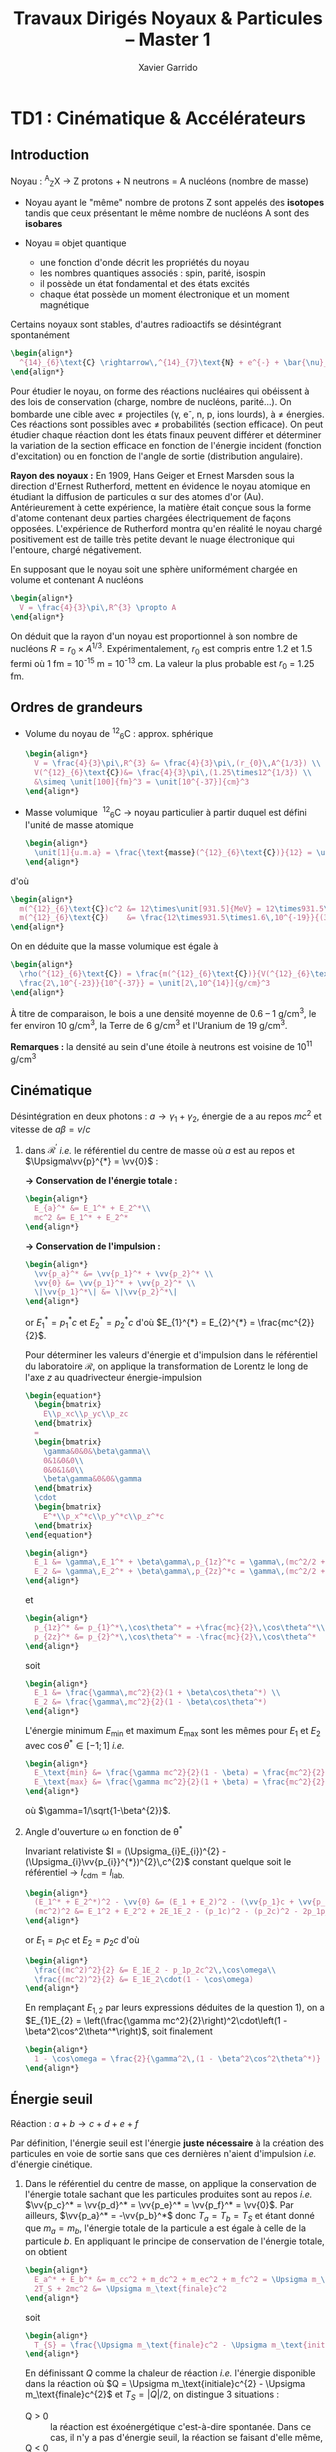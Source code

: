 #+TITLE: Travaux Dirigés Noyaux & Particules -- Master 1
#+AUTHOR: Xavier Garrido
#+EMAIL:  xavier.garrido@u-psud.fr
#+OPTIONS: ^:{} toc:2 author:t email:t split:html
#+LATEX_CLASS: teaching-class
#+LATEX_HEADER: \usepackage{fixltx2e}

* TD1 : Cinématique & Accélérateurs
** Introduction

#+BEGIN_CENTER
Noyau :\nbsp^{A}_{Z}X \rightarrow Z protons  + N neutrons = A nucléons (nombre de masse)
#+END_CENTER

- Noyau ayant le "même" nombre de protons Z sont appelés des *isotopes* tandis que
  ceux présentant le même nombre de nucléons A sont des *isobares*

- Noyau \equiv objet quantique
  - une fonction d'onde décrit les propriétés du noyau
  - les nombres quantiques associés : spin, parité, isospin
  - il possède un état fondamental et des états excités
  - chaque état possède un moment électronique et un moment magnétique

Certains noyaux sont stables, d'autres radioactifs se désintégrant spontanément

#+BEGIN_SRC latex
  \begin{align*}
    ^{14}_{6}\text{C} \rightarrow\,^{14}_{7}\text{N} + e^{-} + \bar{\nu}_{e}
  \end{align*}
#+END_SRC

Pour étudier le noyau, on forme des réactions nucléaires qui obéissent à des
lois de conservation (charge, nombre de nucléons, parité...). On bombarde une
cible avec \neq projectiles (\gamma, e^{-}, n, p, ions lourds), à \neq
énergies. Ces réactions sont possibles avec \neq probabilités (section
efficace). On peut étudier chaque réaction dont les états finaux peuvent
différer et déterminer la variation de la section efficace en fonction de
l'énergie incident (fonction d'excitation) ou en fonction de l'angle de sortie
(distribution angulaire).

*Rayon des noyaux :* En 1909, Hans Geiger et Ernest Marsden sous la direction
d'Ernest Rutherford, mettent en évidence le noyau atomique en étudiant la
diffusion de particules \alpha sur des atomes d'or (Au). Antérieurement à cette
expérience, la matière était conçue sous la forme d'atome contenant deux parties
chargées électriquement de façons opposées. L'expérience de Rutherford montra
qu'en réalité le noyau chargé positivement est de taille très petite devant le
nuage électronique qui l'entoure, chargé négativement.

En supposant que le noyau soit une sphère uniformément chargée en volume et
contenant A nucléons

#+BEGIN_SRC latex
  \begin{align*}
    V = \frac{4}{3}\pi\,R^{3} \propto A
  \end{align*}
#+END_SRC

On déduit que la rayon d'un noyau est proportionnel à son nombre de nucléons $R
= r_{0} \times A^{1/3}$. Expérimentalement, $r_{0}$ est compris entre 1.2 et 1.5
fermi où 1 fm = 10^{-15} m = 10^{-13} cm. La valeur la plus probable est $r_{0}$ =
1.25 fm.

** Ordres de grandeurs
- Volume du noyau de\nbsp^{12}_{6}C : approx. sphérique

  #+BEGIN_SRC latex
    \begin{align*}
      V = \frac{4}{3}\pi\,R^{3} &= \frac{4}{3}\pi\,(r_{0}\,A^{1/3}) \\
      V(^{12}_{6}\text{C})&= \frac{4}{3}\pi\,(1.25\times12^{1/3}) \\
      &\simeq \unit[100]{fm}^3 = \unit[10^{-37}]{cm}^3
    \end{align*}
  #+END_SRC

- Masse volumique
  \nbsp^{12}_{6}C \rightarrow noyau particulier à partir duquel est défini
  l'unité de masse atomique

  #+BEGIN_SRC latex
    \begin{align*}
      \unit[1]{u.m.a} = \frac{\text{masse}(^{12}_{6}\text{C})}{12} = \unit[931.5]{MeV/c}^{2}
    \end{align*}
  #+END_SRC

d'où

#+BEGIN_SRC latex
  \begin{align*}
    m(^{12}_{6}\text{C})c^2 &= 12\times\unit[931.5]{MeV} = 12\times931.5\times\unit[1.6\,10^{-19}]{J} \\
    m(^{12}_{6}\text{C})    &= \frac{12\times931.5\times1.6\,10^{-19}}{(3\,10^8)^2} = \unit[2\,10^{-26}]{kg} = \unit[2\,10^{-23}]{g}\\
  \end{align*}
#+END_SRC

On en déduite que la masse volumique est égale à

#+BEGIN_SRC latex
  \begin{align*}
    \rho(^{12}_{6}\text{C}) = \frac{m(^{12}_{6}\text{C})}{V(^{12}_{6}\text{C})} =
    \frac{2\,10^{-23}}{10^{-37}} = \unit[2\,10^{14}]{g/cm}^3
  \end{align*}
#+END_SRC

À titre de comparaison, le bois a une densité moyenne de 0.6 -- 1 g/cm^{3}, le
fer environ 10 g/cm^{3}, la Terre de 6 g/cm^{3} et l'Uranium de 19 g/cm^{3}.

*Remarques :* la densité au sein d'une étoile à neutrons est voisine de 10^{11} g/cm^{3}

** Cinématique

Désintégration en deux photons : $a \rightarrow \gamma_{1} + \gamma_{2}$, énergie
de a au repos $mc^{2}$ et vitesse de $a \beta=v/c$

1) dans $\mathcal{R^\prime}$ /i.e./ le référentiel du centre de masse où $a$ est
   au repos et $\Upsigma\vv{p}^{*} = \vv{0}$ :

   *\rightarrow Conservation de l'énergie totale :*
   #+BEGIN_SRC latex
     \begin{align*}
       E_{a}^* &= E_1^* + E_2^*\\
       mc^2 &= E_1^* + E_2^*
     \end{align*}
   #+END_SRC

   *\rightarrow Conservation de l'impulsion :*
   #+BEGIN_SRC latex
     \begin{align*}
       \vv{p_a}^* &= \vv{p_1}^* + \vv{p_2}^* \\
       \vv{0} &= \vv{p_1}^* + \vv{p_2}^* \\
       \|\vv{p_1}^*\| &= \|\vv{p_2}^*\|
     \end{align*}
   #+END_SRC

   or $E_{1}^{*} = p_{1}^{*}c$ et $E_{2}^{*} = p_{2}^{*}c$ d'où $E_{1}^{*} =
   E_{2}^{*} = \frac{mc^{2}}{2}$.

   Pour déterminer les valeurs d'énergie et d'impulsion dans le référentiel du
   laboratoire $\mathcal{R}$, on applique la transformation de Lorentz le long
   de l'axe $z$ au quadrivecteur énergie-impulsion

   #+BEGIN_SRC latex
     \begin{equation*}
       \begin{bmatrix}
         E\\p_xc\\p_yc\\p_zc
       \end{bmatrix}
       =
       \begin{bmatrix}
         \gamma&0&0&\beta\gamma\\
         0&1&0&0\\
         0&0&1&0\\
         \beta\gamma&0&0&\gamma
       \end{bmatrix}
       \cdot
       \begin{bmatrix}
         E^*\\p_x^*c\\p_y^*c\\p_z^*c
       \end{bmatrix}
     \end{equation*}
   #+END_SRC

   #+BEGIN_SRC latex
     \begin{align*}
       E_1 &= \gamma\,E_1^* + \beta\gamma\,p_{1z}^*c = \gamma\,(mc^2/2 + \beta c\,p_{1z}^*)\\
       E_2 &= \gamma\,E_2^* + \beta\gamma\,p_{2z}^*c = \gamma\,(mc^2/2 + \beta c\,p_{2z}^*)
     \end{align*}
   #+END_SRC
   et
   #+BEGIN_SRC latex
     \begin{align*}
       p_{1z}^* &= p_{1}^*\,\cos\theta^* = +\frac{mc}{2}\,\cos\theta^*\\
       p_{2z}^* &= p_{2}^*\,\cos\theta^* = -\frac{mc}{2}\,\cos\theta^*
     \end{align*}
   #+END_SRC
   soit
   #+BEGIN_SRC latex
     \begin{align*}
       E_1 &= \frac{\gamma\,mc^2}{2}(1 + \beta\cos\theta^*) \\
       E_2 &= \frac{\gamma\,mc^2}{2}(1 - \beta\cos\theta^*)
     \end{align*}
   #+END_SRC

   L'énergie minimum $E_\text{min}$ et maximum $E_\text{max}$ sont les mêmes
   pour $E_{1}$ et $E_{2}$ avec $\cos\theta^{*}\in[-1;1]$ /i.e./
   #+BEGIN_SRC latex
     \begin{align*}
       E_\text{min} &= \frac{\gamma mc^2}{2}(1 - \beta) = \frac{mc^2}{2}\sqrt{\frac{1-\beta}{1+\beta}}\\
       E_\text{max} &= \frac{\gamma mc^2}{2}(1 + \beta) = \frac{mc^2}{2}\sqrt{\frac{1+\beta}{1-\beta}}
     \end{align*}
   #+END_SRC
   où $\gamma=1/\sqrt{1-\beta^{2}}$.

2) Angle d'ouverture \omega en fonction de \theta^{*}

  Invariant relativiste $I = (\Upsigma_{i}E_{i})^{2} -
  (\Upsigma_{i}\vv{p_{i}}^{*})^{2}\,c^{2}$ constant quelque soit le référentiel
  \rightarrow $I_\text{cdm} = I_\text{lab.}$

  #+BEGIN_SRC latex
    \begin{align*}
      (E_1^* + E_2^*)^2 - \vv{0} &= (E_1 + E_2)^2 - (\vv{p_1}c + \vv{p_2}c)^2 \\
      (mc^2)^2 &= E_1^2 + E_2^2 + 2E_1E_2 - (p_1c)^2 - (p_2c)^2 - 2p_1p_2c^2\,\cos\omega
    \end{align*}
  #+END_SRC
  or $E_{1} = p_{1}c$ et $E_{2} = p_{2}c$ d'où
  #+BEGIN_SRC latex
    \begin{align*}
      \frac{(mc^2)^2}{2} &= E_1E_2 - p_1p_2c^2\,\cos\omega\\
      \frac{(mc^2)^2}{2} &= E_1E_2\cdot(1 - \cos\omega)
    \end{align*}
  #+END_SRC
  En remplaçant $E_{1,2}$ par leurs expressions déduites de la question 1), on a
  $E_{1}E_{2} = \left(\frac{\gamma mc^2}{2}\right)^2\cdot\left(1 -
  \beta^2\cos^2\theta^*\right)$, soit finalement
  #+BEGIN_SRC latex
    \begin{align*}
      1 - \cos\omega = \frac{2}{\gamma^2\,(1 - \beta^2\cos^2\theta^*)}
    \end{align*}
  #+END_SRC

** Énergie seuil

#+BEGIN_CENTER
Réaction : $a + b \rightarrow c + d + e + f$
#+END_CENTER

Par définition, l'énergie seuil est l'énergie *juste nécessaire* à la création
des particules en voie de sortie sans que ces dernières n'aient d'impulsion
/i.e./ d'énergie cinétique.

1) Dans le référentiel du centre de masse, on applique la conservation de
   l'énergie totale sachant que les particules produites sont au repos /i.e./
   $\vv{p_c}^* = \vv{p_d}^* = \vv{p_e}^* = \vv{p_f}^* = \vv{0}$. Par ailleurs,
   $\vv{p_a}^* = -\vv{p_b}^*$ donc $T_{a} = T_{b} = T_{S}$ et étant donné que
   $m_{a} = m_{b}$, l'énergie totale de la particule a est égale à celle de la
   particule $b$. En appliquant le principe de conservation de l'énergie totale,
   on obtient
   #+BEGIN_SRC latex
     \begin{align*}
       E_a^* + E_b^* &= m_cc^2 + m_dc^2 + m_ec^2 + m_fc^2 = \Upsigma m_\text{finale}c^2\\
       2T_S + 2mc^2 &= \Upsigma m_\text{finale}c^2
     \end{align*}
   #+END_SRC
   soit
   #+BEGIN_SRC latex
     \begin{align*}
       T_{S} = \frac{\Upsigma m_\text{finale}c^2 - \Upsigma m_\text{initiale}c^2}{2}
     \end{align*}
   #+END_SRC

   En définissant $Q$ comme la chaleur de réaction /i.e./ l'énergie disponible
   dans la réaction où $Q = \Upsigma m_\text{initiale}c^{2} - \Upsigma
   m_\text{finale}c^{2}$ et $T_{S} = |Q|/2$, on distingue 3 situations :

   - Q > 0 :: la réaction est éxoénergétique c'est-à-dire spontanée. Dans ce cas,
              il n'y a pas d'énergie seuil, la réaction se faisant d'elle même,
   - Q < 0 :: la réaction est dite endoénergétique et n'est envisageable qu'à la
              condition de fournir de l'énergie (cinétique) en voie d'entrée.

2) Réaction dans le référentiel du laboratoire : soit un faisceau de particule
   $a$ envoyé sur une cible fixe constituée de particule $b \rightarrow \vv{p_b}
   = \vv{0}$. L'énergie seuil est la valeur minimale de $T_{a}$ suffisant à la
   création des particules $c, d, e, f$ au repos. L'invariant relativiste $I$
   est égal à
   #+BEGIN_SRC latex
     \begin{align*}
       I_\text{lab.} = \left(\Upsigma m_\text{finale}c^2\right)^2 &= \left(\Upsigma E\right)^2 - \left(\Upsigma pc\right)^2\\
       &= (T_S + m_ac^2 + m_bc^2)^2 - (p_ac)^2\\
       &= (T_S + \Upsigma m_\text{initiale}c^2)^2 - (p_ac)^2
     \end{align*}
   #+END_SRC

   or $E^{2} = p^{2}c^{2} + m^{2}c^{4} = (T + mc^{2})^{2} \rightarrow (pc)^{2} =
   T^{2} + 2Tmc^{2}$. On déduit ainsi l'expression de $I_\text{lab.}$
   #+BEGIN_SRC latex
     \begin{align*}
       I_\text{lab.} = \left(\Upsigma m_\text{finale}c^2\right)^2 &= T_S^2 + 2T_S\Upsigma m_\text{initiale}c^2 + \left(\Upsigma m_\text{initiale}c^2\right)^2 - T_S^2 - 2T_Sm_ac^2\\
       &= 2T_Sm_bc^2 + \left(\Upsigma m_\text{initiale}c^2\right)^2
     \end{align*}
   #+END_SRC

Finalement,
#+BEGIN_SRC latex
  \begin{align*}
   2T_Sm_bc^2 + \left(\Upsigma m_\text{initiale}c^2\right)^2 &= \left(\Upsigma m_\text{finale}c^2\right)^2\\
   2T_Sm_bc^2 &= \left(\Upsigma m_\text{finale}c^2\right)^2 - \left(\Upsigma m_\text{initiale}c^2\right)^2\\
   2T_Sm_bc^2 &= \left(\Upsigma m_\text{finale}c^2 - \Upsigma m_\text{initiale}c^2\right)\left(\Upsigma m_\text{finale}c^2 + \Upsigma m_\text{initiale}c^2\right)\\
   2T_Sm_bc^2 &= |Q|\cdot\left(\Upsigma m_\text{finale}c^2 + \Upsigma m_\text{initiale}c^2\right)
  \end{align*}
#+END_SRC

L'énergie cinétique minimum du faisceau incident est ainsi
#+BEGIN_SRC latex
  \begin{align*}
    T_S^\text{lab.} = \frac{|Q|\cdot\Upsigma m_\text{initiale,finale}c^2}{2\cdot
      m_\text{cible}c^2} = T_S^\text{cdm}\cdot\frac{\Upsigma
      m_\text{initiale,finale}c^2}{m_\text{cible}c^2}\geq T_S^\text{cdm}
  \end{align*}
#+END_SRC

** Accélérateurs
*** Introduction
- cyclotron :: Le cyclotron est un type d’accélérateur de particules circulaire
               inventé par Ernest Orlando Lawrence et Milton S. Livingston de
               l'université de Californie à Berkeley au début des
               années 1930. Dans un cyclotron, les particules placées dans un
               champ magnétique suivent une trajectoire en forme de spirale et
               sont accélérées par un champ électrique alternatif à des énergies
               de quelques MeV à une trentaine de MeV.
- synchrocyclotron :: Le cyclotron perd de son efficacité quand on cherche à
     accélérer des protons au-delà de 10 à 20 MeV, en raison de la variation
     relativiste de la masse qui perturbe le fonctionnement quand elle atteint
     une grandeur de 1 ou 2 %. Un synchrocyclotron est un cyclotron dont la
     fréquence du champ électrique est changée (progressivement diminuée) pour
     compenser le gain de masse des particules accélérées pendant que leur
     vitesse commence à approcher la vitesse de la lumière. Le synchrocyclotron
     permet d'atteindre des énergies de l'ordre de centaines de MeV. Le premier
     synchrocyclotron a été construit à l’Université de Californie (Berkeley)
     en 1946.
- synchrotron :: La caractéristique du synchrotron est que l'intensité du champ
                 magnétique de l'anneau est maintenue adaptée de façon synchrone
                 à l'énergie du faisceau de particules, afin de les maintenir
                 sur une trajectoire fixe. Il peut en outre y avoir un second
                 anneau, avec des particules tournant en sens inverse, afin de
                 réaliser des collisions entre particules avec une énergie
                 utilisable très élevée. Ce sont des collisionneurs.
*** Exercice

Proton de masse $m = \unit[938.27]{MeV/c}^{2}$ se déplaçant à la vitesse
$\vv{v}$ dans un champ d'induction $\vv{B}$ normal à $\vv{v}$.

1) PDF: $\Upsigma\vv{F} = m\vv{a} = \frac{d\vv{p}}{dt}$

   Régime relativiste $m = \gamma{}m_{0} \rightarrow \vv{p} =
   \gamma{}m_{0}\vv{v}$ et donc $\text{d}\vv{p}/\text{d}t =
   \gamma{}m_{0}\text{d}\vv{v}/\text{d}t$. Or $\text{d}\vv{v}/\text{d}t =
   R(\text{d}\theta/\text{d}t)^{2}\vv{u}_{r} = v^{2}/R\vv{u}_{r}$. Soit
   #+BEGIN_SRC latex
     \begin{align*}
       \Upsigma\vv{F} &= q\vv{v}\times\vv{B} = qvB\vv{u}_r\\
       qvB &= \frac{\gamma{}m_{0}v^{2}}{R}\\
       R &= \frac{\gamma{}mv}{qB} = \frac{p}{qB}\\
     \end{align*}
   #+END_SRC

   À chaque tour, $v\nearrow$ avec $\vv{B}=\text{constante}$ donc $R\nearrow$

2) Calcul de $t_{0}$
   #+BEGIN_SRC latex
     \begin{align*}
       \frac{\text{d}\theta}{\text{d}t} &= \omega = \frac{v}{R} = \frac{qbR}{\gamma{}mR} =
       \frac{qB}{\gamma{}m}\\
       t_{0} &= \frac{2\pi}{\omega} = \frac{2\pi}{qB}\cdot\gamma{}m
     \end{align*}
   #+END_SRC

   Pour $v\ll c$, $\gamma\sim 1$ et donc
   #+BEGIN_SRC latex
      \begin{align*}
       t_{0} = \frac{2\pi m}{qB}
      \end{align*}
   #+END_SRC

3) $B = 1.5$ T et $R = 0.5$ m.

   #+BEGIN_SRC latex
     \begin{align*}
       p  &= qBR\\
       pc &= qRBc\\
       pc &= 0.5\cdot1.5\cdot3\,10^{8} = \unit[225]{MeV}
     \end{align*}
   #+END_SRC

   #+BEGIN_SRC latex
     \begin{align*}
       T = \frac{p^{2}}{2m} = \frac{p^{2}c^{2}}{2mc^{2}} =
       \frac{225^{2}}{2\cdot938.3} = \unit[27]{MeV}
     \end{align*}
   #+END_SRC

   #+BEGIN_SRC latex
     \begin{align*}
       t_{0} = \frac{2\pi\,m}{qB} = \frac{2\pi\,mc^{2}}{qBc^{2}} = \unit[44]{ns}
     \end{align*}
   #+END_SRC

4) $t = \frac{2\pi\gamma\,m}{qB}$ et $t_{0} = \frac{2\pi\,m}{qB}$

   #+BEGIN_SRC latex
     \begin{align*}
       \frac{t-t_{0}}{t_{0}}&\ge5\%\\
       \frac{t_{lim.}}{t_{0}} &= \gamma = 1.05\\
       T = (\gamma - 1)mc^{2} &= 5\%\cdot\unit[938.3]{MeV} = \unit[47]{MeV}
     \end{align*}
   #+END_SRC

   Dans un cyclotron, dès lors que l'énergie par nucléon devient supérieure à
   ~50 MeV, des problèmes relativistes apparaissent /i.e./ la particule n'est
   plus accélérée en phase avec le champ électrique accélérateur \rightarrow
   *synchrocyclotron ou synchrotron*

5) La fréquence de rotation $f = \frac{v}{2\pi R} = \frac{qB}{2\pi m}$
   - synchrocyclotron :: on fait varier la fréquence $f$ d'accélération pour
        compenser la variation de $v$
   - synchrotron :: on fait varier le champ magnétique $B$ pour maintenir la
                    particule sur la même trajectoire /i.e./ le même rayon $R$

   $T$ = 7 TeV et $B$ = 5.4 T avec $R = \frac{\gamma mv}{qB} = \frac{pc}{qBc}$. Or
   #+BEGIN_SRC latex
     \begin{align*}
       (pc)^{2} &= E^{2} - m^{2}c^{4}\\
       &= T^{2} + m^{2}c^{4} + 2Tmc^{2} - m^{2}c^{4}\\
       &= T\cdot(T + 2mc^{2}) \sim T^{2}
     \end{align*}
   #+END_SRC
   d'où
   #+BEGIN_SRC latex
     \begin{align*}
       R = \frac{T}{qBc} =
       \frac{7\,10^{12}\cdot1.6\,10^{19}}{1.6\,10^{19}\cdot5.4\cdot3\,10^{8}} =
       \unit[4.3]{km}
     \end{align*}
   #+END_SRC
   soit une circonférence de 26 km.

6) $p + p \rightarrow p + p + N^{+} + N^{-}$

   $T_{S} = |Q|/2$ avec $Q = \Upsigma\,m_\text{initiale}c^{2} -
   \Upsigma\,m_\text{finale}c^{2}$ et

   #+BEGIN_SRC latex
     \begin{align*}
       \Upsigma\,m_\text{initiale}c^{2} &= 2\,m_{p}c^{2}\\
       \Upsigma\,m_\text{finale}c^{2} &= 2\,m_{p}c^{2} + 2\,m_{N}c^{2}
     \end{align*}
     \begin{align*}
       T_{S} = \frac{2m_{N}c^{2}}{2} = m_{N}c^{2} = \unit[7]{TeV}
     \end{align*}
   #+END_SRC

7) Réaction sur cible fixe
   #+BEGIN_SRC latex
     \begin{align*}
       T_{S} &= \frac{|Q|}{2}\cdot\frac{\Upsigma\,m_{if}c^{2}}{2m_{p}c^{2}}\\
       &= \frac{2m_{N}c^{2}}{2}\cdot\frac{4m_{p}c^{2}+2m_{N}c^{2}}{2m_{p}c^{2}}\\
       &\simeq\frac{(m_{N}c^{2})^{2}}{m_{p}c^{2}}\\
       &\simeq\unit[50\,10^{6}]{GeV} = \unit[50]{PeV}
     \end{align*}
   #+END_SRC

8) Rayon de courbure
   #+BEGIN_SRC latex
     \begin{align*}
       R = \frac{pc}{qBc} \simeq \frac{T_{S}(eV)}{Bc} =
       \frac{50\,PeV}{5.4\cdot3\,10^{8}} = \unit[30\, 000]{km}
     \end{align*}
   #+END_SRC

* TD2 : Nombres quantiques & Symétries
** Énergie maximum des rayons cosmiques

#+CAPTION: *Spectre en énergie des rayons cosmiques*
#+ATTR_HTML: :width 500
#+ATTR_LATEX: :width 0.7\linewidth :placement [h]
[[file:./figures/spectrum.pdf]]

#+BEGIN_SRC latex
\begin{align*}
p + \gamma &\rightarrow p + \pi^{+}\\
p + \gamma &\rightarrow n + \pi^{0}
\end{align*}
#+END_SRC

Calcul de l'invariant relativiste :
#+BEGIN_SRC latex
  \begin{align*}
    I(\text{sortie}) &= (m_{p}c^{2} + m_{\pi}c^{2})^{2}\\
    I(\text{entrée}) &= (E_{p} + E_{\gamma})^{2} - (\vv{p}_{p} + \vv{p}_{\gamma})^{2}c^{2}
  \end{align*}
#+END_SRC

Proton ultra-relativiste $E_{p}\sim T_{p} = p_{p}c$
#+BEGIN_SRC latex
  \begin{align*}
    I(\text{entrée}) &= E_{p}^{2} + E_{\gamma}^{2} + 2E_{p}E_{\gamma} - E_{\gamma}^{2} - E_{p}^{2} - 2E_{\gamma}E_{p}\cos\theta\\
    &= 2E_{p}E_{\gamma}(1 - \cos\theta)
  \end{align*}
#+END_SRC

d'où l'énergie seuil
#+BEGIN_SRC latex
  \begin{align*}
    E_{p} \sim T_{p} =
    \frac{\left(\Upsigma\,m_\text{finale}c^{2}\right)^{2}}{2E_{\gamma}(1-\cos\theta)}
  \end{align*}
#+END_SRC

Cas limites:
- $\theta\rightarrow0; T_{p}\rightarrow\infty$
- $\theta = 180^\circ; T_{p} = \frac{\left(\Upsigma\,m_\text{finale}c^{2}\right)^{2}}{4E_{\gamma}}$

AN: $m_{\pi^{0}}c^{2}$ = 135 MeV et $m_{\pi^{+}}c^{2}$ = 139.6 MeV
#+BEGIN_SRC latex
  \begin{align*}
    T_{p}(\pi^{0}/\pi^{+}) &= \frac{(135/139.6 + 938.3)^{2}\cdot1.6\,10^{-13}}{4\cdot3\cdot1.38\,10^{-23}\cdot2.7} = 4.1\,10^{20}\,eV\\
  \end{align*}
#+END_SRC

#+CAPTION: *Énergie moyenne des protons en fonction de leur distance à la source*
#+NAME: fig::proton_attenuation
#+ATTR_HTML: :width 500
#+ATTR_LATEX: :width 0.7\linewidth
[[file:./figures/proton_attenuation_result.pdf]]

*Discussion :* Les pertes énergétiques résultantes de la photoproduction de
pions sont de l’ordre de 15% par interaction ; le libre parcours moyen \lambda
est typiquement le mégaparsec[fn:1]. Ainsi, l’énergie moyenne d’un proton
diminue de façon significative au cours de sa propagation dans l’Univers comme
le montre la Figure [[fig::proton_attenuation]]. Un proton avec une énergie initiale
de 10^{22} eV voit son énergie réduite à 10^{20} eV après avoir parcouru 100
Mpc. Une diminution nette du flux appelée coupure GZK est alors attendue au
seuil de la réaction de photoproduction de pions /i.e./ 10^{19.6} eV[fn:2]. La
position exacte de cette coupure GZK peut varier sensiblement suivant que les
sources considérées sont ou non uniformément réparties dans l’Univers. En
particulier, la forme du spectre au delà du seuil GZK permet, en théorie,
d’évaluer la répartition des sources et de mettre en exergue une éventuelle
surabondance locale.

#+CAPTION: *Diagramme de Hillas de différents objets compacts.*
#+CAPTION: Les axes correspondent respectivement au logarithme décimal du champ magnétique et à la taille caractéristique de l'objet.
#+ATTR_HTML: :width 500
#+ATTR_LATEX: :width 0.7\linewidth
[[file:./figures/hillas_diagram.pdf]]

#+CAPTION: *Spectre du rayonnement cosmique mesuré par l'Observatoire Pierre Auger (données 2008)*
#+ATTR_HTML: :width 500
#+ATTR_LATEX: :width \linewidth
[[file:./figures/auger_spectrum.pdf]]

** Étrangeté dans les rayons cosmiques
Cascade de réactions : $p\rightarrow\pi\rightarrow\mu\rightarrow e$
Le muon est ainsi détecté pour la première fois car si sa durée de vie propre
est de 2.2 \mu{}s, ce temps est "boosté" par le facteur de Lorentz soit \tau =
\gamma\tau_{0} = quelques ms.

#+CAPTION: *Photographies de deux événements faisant apparaître la désintégration de deux particules $\bm{V}$*
#+CAPTION: (référence [[http://www.nature.com/physics/looking-back/rochester/index.html][Rochester G. D. & Butler C. C. 1947)]]
[[file:./figures/v_particles.jpg]]

1) Les particules $V$

   #+BEGIN_CENTER
   $V_{1}\rightarrow p + \pi^- \quad V_{2}\rightarrow \pi^+ + \pi^-$
   #+END_CENTER

   Conservation de l'énergie et de l'impulsion
   #+BEGIN_SRC latex
     \begin{equation*}
       \begin{bmatrix}
         E_{V_1}\\\vv{p_{V_1}}
       \end{bmatrix}
       =
       \begin{bmatrix}
         E_\pi\\\vv{p_\pi}
       \end{bmatrix}
       +
       \begin{bmatrix}
         E_p\\\vv{p_p}
       \end{bmatrix}
     \end{equation*}
   #+END_SRC

   #+BEGIN_SRC latex
     \begin{align*}
       E_{V_1} &= E_\pi + E_p \Leftrightarrow p_{V}^2c^2 + m_{V}^2c^4 = \left[\sqrt{p_\pi^2c^2 + m_\pi^2c^4} + \sqrt{p_p^2c^2 + m_p^2c^4}\right]^2\\
       \vv{p}_{V} &= \vv{p}_\pi + \vv{p}_p \Leftrightarrow p_{V}^2c^2 = p_\pi^2c^2 + p_p^2c^2 + 2p_\pi p_p c^2\cos\theta
     \end{align*}
   #+END_SRC

   *AN :*
   #+BEGIN_SRC latex
     \begin{align*}
        p_{V_1}c &= \sqrt{160^2 + 320^2 + 2\cdot160\cdot320\cos 65} = \unit[413]{MeV}\\
        p_{V_2}c &= \sqrt{220^2 + 220^2 + 2\cdot220^2\cos 135} = \unit[168]{MeV}\\
        m_{V_1}c^2 &= \left[\sqrt{160^2 + 140^2} + \sqrt{320^2 + 938^2} - 413^2\right]^{1/2} = \unit[1130]{MeV}\\
        m_{V_2}c^2 &= \left[4\cdot(220^2 + 140^2) - 168^2\right]^{1/2} = \unit[493]{MeV}
     \end{align*}
   #+END_SRC

   *Discussion :* À l'époque, seuls le proton, neutron, électron, pion et muon
   sont connus \rightarrow $V_1 = \Lambda^0$ et $V_2 = K^0$

2) $d_{\Lambda^0} = \unit[3.2]{cm}$ et $d_{K^0} = \unit[0.8]{cm}$
   #+BEGIN_SRC latex
     \begin{align*}
       T_{\Lambda^0} &= \sqrt{m_{\Lambda^0}^2c^4 + p_{\Lambda^0}^2c^2} - m_{\Lambda^0}c^2 = \unit[73]{MeV} \ll m_{\Lambda^0}c^2\\
       T_{K^0} &= \sqrt{m_{K^0}^2c^4 + p_{K^0}^2c^2} - m_{K^0}c^2 = \unit[28]{MeV} \ll m_{K^0}c^2
     \end{align*}
   #+END_SRC
   #+BEGIN_SRC latex
     \begin{align*}
       \tau_{\Lambda^0} = \frac{d_{\Lambda^0}}{v}
     \end{align*}
   #+END_SRC
   or $p=mv$ d'où
   #+BEGIN_SRC latex
     \begin{align*}
       \tau_{\Lambda^0} = \frac{d_{\Lambda^0}\cdot m_{\Lambda^0}}{p} =
       \frac{d_{\Lambda^0}}{c}\cdot \frac{m_{\Lambda^0}c^2}{pc}
     \end{align*}
   #+END_SRC

   *AN :*
   #+BEGIN_SRC latex
     \begin{align*}
       \tau_{\Lambda^0} &= \frac{\unit[0.032]{m}}{\unit[3\,10^8]{m/s}}\cdot\frac{\unit[1130]{MeV}}{\unit[413]{MeV}} = \unit[2.9\,10^{-10}]{s}\\
       \tau_{K^0} &= \frac{\unit[0.008]{m}}{\unit[3\,10^8]{m/s}}\cdot\frac{\unit[493]{MeV}}{\unit[168]{MeV}} = \unit[7.8\,10^{-11}]{s}
     \end{align*}
   #+END_SRC

3) \tau est un temps caractéristique d'une désintégration par interaction
   faible : \tau > 10^{-13} s (/cf./ page 30)

4) Le fait que ces particules $K^0$ et $\Lambda^0$ soient toujours produites par
   paire implique la conservation d'une quantité jusqu'alors inconnue
   \rightarrow introduction de *l'étrangeté* $S$ comme nouveau nombre quantique.
   Cette quantité est ainsi conservée lors de la production des particules $V$
   par *interaction forte* mais non-conservée lors de leurs désintégrations (par
   interaction faible) : $S_{K^0}$ = +1, $S_{\Lambda^0}$ = -1 et $S$ est nulle
   pour toutes les particules connues jusqu'à présent. Il découlera de ces
   résultats expérimentaux le modèle des quarks introduit par Murray Gell-Mann
   (déjà à l'origine de l'étrangeté pour expliquer les résultats du
   Cosmotron[fn:3] de BNL) au début des années 60, modèle pour lequel il
   obtiendra le prix nobel de Physique en 1969.

5) $p + n \rightarrow p + \Lambda^0$ et $n + n \rightarrow \Lambda^0 +
   \Lambda^0$. Ces deux réactions ne conservent pas l'étrangeté $S$. Elles ne
   peuvent donc se produire par interaction forte. La très faible section
   efficace par rapport à la réaction $p + p \rightarrow K^0 + \Lambda^0$
   confirme cette hypothèse : \sigma_{forte} \gg \sigma_{faible}

6) $\Lambda^0 \rightarrow \pi^+ + \pi^-$ : le nombre baryonique n'est pas
   conservé or toutes intéractions conservent ce nombre (y compris l'interaction
   faible)

** La parité et sa violation

1) L'opérateur parité transforme une fonction $\psi(\vv{r})$ en
   $\psi(-\vv{r})$ : $\hat{\mathcal{P}}\,\psi(\vv{r}) = \psi(-\vv{r})$. Les
   valeurs propres \pi sont telles que $\hat{\mathcal{P}}\,\psi(\vv{r}) =
   \pi\,\psi(\vv{r})$ or $\hat{\mathcal{P}}^2\,\psi(\vv{r}) =
   \hat{\mathcal{P}}\,\psi(-\vv{r}) = \psi(\vv{r})$. $\hat{\mathcal{P}}$ est
   donc unitaire et les valeurs propres sont \pi = \pm1 (à une phase
   près). L'invariance sous $\hat{\mathcal{P}}$ /i.e./ conservation de la parité
   implique qu'il n'y a pas de différence entre "gauche ou droite" (même image
   dans un miroir).

2) $A^+\rightarrow\pi^++\pi^++\pi^+-$

   Conservation du moment cinétique total $\vv{I}$
   #+BEGIN_SRC latex
     \begin{align*}
       \vv{I}(A^+) + \vv{L}_i = \vv{I}(\pi^+) + \vv{I}(\pi^+) + \vv{I}(\pi^-) +
       \vv{L}_f
     \end{align*}
   #+END_SRC
   où $\vv{L}_i$ et $\vv{L}_f$ sont les moments angulaires relatifs des
   particules en voie d'entrée et de sortie. La conservation de la parité \pi se
   traduit par l'équation suivante
   #+BEGIN_SRC latex
     \begin{align*}
       \pi(A^+)\,(-1)^{L_i} = \pi(\pi^+)\,\pi(\pi^+)\,\pi(\pi^-)\,(-1)^{L_f}
     \end{align*}
   #+END_SRC

   Du fait que $I(A^+) = I(\pi^\pm) = 0$, on déduit que $\vv{L_f} - \vv{L_i} =
   \vv{0}$ soit la parité dans l'état final $A^+$
   #+BEGIN_SRC latex
     \begin{align*}
       \pi(A^+) = (-1)\,(-1)\,(-1)\,(-1)^0 = -1
     \end{align*}
   #+END_SRC

3) $\theta^+\rightarrow\pi^++\pi^0$ avec $I(\theta)=0$ et $I^\pi(\pi)=0^-$. Le
   moment angulaire relatif $L_i - L_f$ est donc nul.
   #+BEGIN_SRC latex
     \begin{align*}
       \pi(\theta^+) = \pi(\pi^+)\,\pi(\pi^0)\,(-1)^0 = +1
     \end{align*}
     #+END_SRC

4) $A^+$ et $\theta^+$ ont la même masse, mêmes durées de vie et même charge
   électrique. Elles sont donc la même particule mais avec *une parité
   différente*. Les mésons se désintégrant par interaction faible, ce problème
   aussi connu sous le nom de "puzzle \theta/\tau" (\tau\equiv A^{+}) trouva sa
   solution dans le fait que l'interaction faible ne conserve pas la parité. Ces
   deux particules sont donc une seule et même particule appelée à présent
   $K^+$.

** Footnotes

[fn:1] 1 pc = 1 parsec = 3.26 années lumières = 30.856 10^{12} km.

[fn:2] dans l’hypothèse où les RCUHEs sont des noyaux, la photodésintégration
par interaction avec les photons du CMB et le fond infrarouge, devient
importante dans la région 5 10^{19} -- 2 10^{20} eV. La longueur de perte
d’énergie, i.e. le rapport entre le libre parcours moyen et l’inélasticité de la
réaction, est typiquement de 100 Mpc pour un noyau de fer de 100 EeV. Le
rayonnement gamma est quant à lui fortement attenué en raison, principalement,
des interactions avec le fond radio $\gamma + \gamma_{radio} \rightarrow e^{+} +
e^{-}$.

[fn:3] le Cosmotron du laboratoire national de Brookhaven fut le premier
synchrotron a accéléré des protons au delà du GeV (1952 -- 1966) contribuant à
la découverte de l'ensemble des mésons chargés de même qu'à la mise en évidence
de particules lourdes instables telles que les particules $V$.

* TD3 : Réactions de production et de désintégration de particules

#+CAPTION: *Modèle standard de la physique des particules*
[[file:./figures/standard_model.pdf]]

** Production et désintégration de particules

1) Les particules élémentaires sont les quarks et les leptons (du grec /leptos/
   = léger) dont le spin demi-entier font de ces particules des fermions. À la
   différence des leptons, les quarks n'apparaissent pas à l'état libre et sont
   confinés dans les hadrons. On distingue deux familles de hadrons :
   - les baryons :: (du grec /baryos/ = lourd) constitués de 3 quarks $q_1q_2q_3$,
                    de nombre baryonique égal à 1 et de spin 1/2
                    entier. Exemple : nucléons
   - les mésons :: (du grec /mesos/ = milieu) constitués d'une paire de quark --
                   antiquark, de nombre baryonique nul et de spin
                   entier. Exemple : pions

      Les quarks sont sensibles à toutes les interactions tandis que les leptons
      chargés -- $e$, \mu, \tau -- sont sensibles à l'interaction EM et faible. Les
      leptons neutres /i.e./ les neutrinos n'intéragissent que par interaction
      faible.

2) Toutes les interactions conservent la charge électrique, le nombre
   baryonique, le nombre leptonique et le moment cinétique total.

   a) $K^- + p\rightarrow \bar{K}^0 + n$

   b) $\pi^+ + p\rightarrow \Sigma^+ + K^+$

   c) $\pi^- + p\rightarrow \Sigma^0 + K^+ + \pi^-$

   d) $\pi^- + p\rightarrow \Sigma^+ + K^-$ *non conservation de l'étrangeté
   \rightarrow interaction faible*

   e) $\bar{K}^0 + p\rightarrow K^- + p + \pi^+$

   f) $\bar{p} + p\rightarrow \pi^+ + \pi^+ + \pi^- + \pi^- + \pi^+$ *ne
   conserve pas la charge électrique*

   g) $\mu^+ \rightarrow e^+ + \nu_e + \bar{\nu}_\mu$ *leptons neutres
   \rightarrow interaction faible*

   h) $K^+ + p \rightarrow \Sigma^+ + n + \pi^-$ *ne conserve pas la charge
   électrique ni le nombre baryonique*

3) $\mu^+\rightarrow e^+ + \nu_e + \bar{\nu}_\mu$

   #+ATTR_LATEX: :width 0.4\linewidth
   #+CAPTION: *Diagramme de Feynman de la désintégration de l'anti-muon*
   [[file:./figures/muon_decay_feynman.pdf]]

** Résonances

Formule de Gell-Mann & Nishijima $Q/e = T_3 + Y/2$ avec $Y = B$ + saveur =
hypercharge. Dans cet exercice, $c=b=t=0$ donc $Y = B$ + étrangeté $S$

1) $Y(\Sigma^+) = 2\cdot\left(\frac{Q}{e} - T_3\right) = 0$ d'où $S(\Sigma^+) =
   -B(\Sigma^+) = -1$

   $Y(K^+) = 2\cdot\left(\frac{Q}{e} - T_3\right) = 1$ d'où $S(\Sigma^+) = +1$

2) Détermination du type d'interaction $\pi^+ + p\rightarrow K^+ + \Sigma^+$

   |----------+----------+---+------------+-------------+------------+---+------------+------------|
   |          |  $\pi^+$ | + |          p | \rightarrow |      $K^+$ | + | $\Sigma^+$ |            |
   | $B$      |        0 | + |          1 | =           |          0 | + |          1 | \cmark |
   | $Q/e$    |        1 | + |          1 | =           |          1 | + |          1 | \cmark |
   | $T_3$    |        1 | + |        1/2 | =           |        1/2 | + |          1 | \cmark |
   | $\vv{T}$ | $\vv{1}$ | + | $\vv{1/2}$ | =           | $\vv{1/2}$ | + |   $\vv{1}$ | \cmark |
   | $S$      |        0 | + |          0 | =           |          1 | + |         -1 | \cmark |
   |----------+----------+---+------------+-------------+------------+---+------------+------------|

   Conservation de la parité et du moment cinétique total :

   #+BEGIN_SRC latex
     \begin{align*}
       \vv{I}_\pi + \vv{I}_p + \vv{L}_i &= \vv{I}_K + \vv{I}_\Sigma + \vv{L}_f\\
       \vv{0} + \vv{1}/2 + \vv{L}_i &= \vv{0} +\vv{1}/2 + \vv{L}_f\\
       \pi(\pi^+)\times\pi(p)\times(-1)^{L_i} &= \pi(K^+)\times\pi(\Sigma^+)\times(-1)^{L_f}\\
       (-1)\times(+1)\times(-1)^{L_i}&=(-1)\times(+1)\times(-1)^{L_f}
     \end{align*}
   #+END_SRC

   Si $L_i=L_f$ toutes les quantités sont conservées donc *interaction
   forte*. Le temps caractéristique de la réaction est donc de l'ordre de
   *10^{-23} à 10^{-20} secondes*.

3) Calcul de l'énergie seuil des pions :
   #+BEGIN_SRC latex
     \begin{align*}
       T_S &= \frac{|Q|\cdot\Upsigma m_\text{initiale,finale}c^2}{2\cdot m_pc^2}\\
       &=\frac{604\cdot(140+940+494+1190)}{2\cdot940}\\
       &=\unit[888]{MeV}
     \end{align*}
   #+END_SRC

4) $\pi^+ + p \rightarrow R \rightarrow K^+ + \Sigma^+$

   Calcul de l'invariant relativiste $I$
   #+BEGIN_SRC latex
     \begin{align*}
       I=(E_\pi + E_p)^2 - (\vv{p}_\pi + \vv{p}_p)^2c^2 = (m_Rc^2)^2
     \end{align*}
   #+END_SRC
   or $\vv{p}_p = \vv{0}$ et $E_\pi = \sqrt{p_\pi^2c^2 + m_\pi^2c^4}$,
   $E_p=m_pc^2$ d'où
   #+BEGIN_SRC latex
     \begin{align*}
       m_R^2c^4 &= \left(\sqrt{1500^2 + 140^2} + 940\right)^2 - 1500^2 =
       \unit[3.7\,10^6]{MeV}^2\\
       &= \unit[1933]{MeV}
     \end{align*}
   #+END_SRC

5) Largeur \Gamma = 240 MeV

   #+BEGIN_CENTER
   #+ATTR_LATEX: :width 0.5\linewidth
   [[file:./figures/breit_wigner.pdf]]
   #+END_CENTER

   #+BEGIN_SRC latex
     \begin{align*}
       \tau =\frac{\hbar}{\Gamma} = \frac{\hbar c}{\Gamma c} =
       \frac{\unit[197.3]{MeV.fm}}{\unit[240]{MeV}\cdot\unit[3\,10^{23}]{fm/s}} =
       \unit[2.7\,10^{-24}]{s}
     \end{align*}
   #+END_SRC

   \rightarrow désintégration par *interaction forte*

6) $\vv{L}_i = \vv{3}$

   La réaction $\pi^+ + p \rightarrow K^+ + \Sigma^+$ se fait par interaction
   forte de même que $R\rightarrow K^+ + \Sigma^+$. La réaction de production de
   $\pi^++p\rightarrow R$ se fait donc également par interaction forte
   \rightarrow conservation de la parité et du moment cinétique total.

   #+BEGIN_SRC latex
     \begin{align*}
       \vv{I}_\pi + \vv{I}_p + \vv{L}_i &= \vv{I}_R\\
       \pi(\pi^+)\times\pi(p)\times(-1)^{L_i} &= \pi(R)
     \end{align*}
   #+END_SRC
   d'où $I_R^\pi = 5/2^+$ ou $7/2^+$

7) Conservation de $\vv{T}$ et $T_3$ dans la désintégration de $R\rightarrow
   K^++\Sigma^+$

   #+BEGIN_SRC latex
     \begin{align*}
       T_3(R) &= T_3(K^+) + T_3(\Sigma^+) = 3/2\\
       \vv{T}(R) &= \vv{T}(K^+) + \vv{T}(\Sigma^+) = \vv{1/2} + \vv{1} =
       \vv{1/2},\vv{3/2}
     \end{align*}
   #+END_SRC
   or comme $T_3(R) = 3/2 \Leftrightarrow \vv{T}(R) = \vv{3/2}$

8) La conservation du nombre baryonique, de la charge électrique et de
   l'étrangeté font que $R$ est un baryon de charge $Q/e=+2$ et d'étrangeté
   nulle. En se reférant au tableau page 30, on note que cette résonance
   présente les mêmes propriétés que la baryon $\Delta^{++}$ à ceci près que sa
   masse 1933 MeV et sa durée de vie sont respectivement plus élevée et plus
   courte[fn:4]. *La résonance $\bm{R}$ est donc un état excité de
   $\bm{\Delta^{++}}$.*

9) $\pi^- + p \rightarrow K^+ + \Sigma^-$

   $Q/e$, $B$, $I^\pi$ sont conservés.

   |----------+----------+---+------------+-------------+------------+---+------------+------------|
   |          |  $\pi^-$ | + | p          | \rightarrow | $K^+$      | + | $\Sigma^-$ |            |
   | $T_3$    |       -1 | + | 1/2        | =           | 1/2        | + |         -1 | \cmark |
   | $\vv{T}$ | $\vv{1}$ | + | $\vv{1/2}$ | =           | $\vv{1/2}$ | + |   $\vv{1}$ | \cmark |
   | $s$      |        0 | + | 0          | =           | 1          | + |         -1 | \cmark |
   |----------+----------+---+------------+-------------+------------+---+------------+------------|

*Remarques :* les baryons $\Delta^{++}$ et $\Delta^-$ sont respectivement
constitués de 3 quarks $u$ et 3 quarks $d$. Or le moment cinétique total de ces
particules 3/2 impliquent que le spin des 3 quarks soient alignés "vers le
haut". Le principe de Pauli exclut une telle configuration pour des fermions. En
ajoutant le nombre quantique de couleur, la chromodynamique quantique permet un
tel état tout comme pour le baryon \Omega^{-} postulé par Gell-Mann et découvert à
Brookhaven en 1964.
** Footnotes

[fn:4] le moment cinétique total est également différent 5/2^{+} ou 7/2^{+} contre
3/2^{+}

* TD4 : Modèle des quarks -- Les hadrons
** Les mésons constitués des quarks $u,d,s$ et de leurs antiquarks
1) Opérateur conjugaison particule -- antiparticule $\hat{c}$ :
   $q\overset{\hat{c}}{\rightarrow}\bar{q}$

   - $\vv{T},\vv{I},mc^2\overset{\hat{c}}{\rightarrow}\vv{T},\vv{I},mc^2$
   - $Q/e,B,T_3,S,c,b,t\overset{\hat{c}}{\rightarrow}-Q/e,-B,-T_3,-S,-c,-b,-t$
   - Parite \pi : fermions $\pi\overset{\hat{c}}{\rightarrow}-\pi$, bosons
     $\pi\overset{\hat{c}}{\rightarrow}\pi$

   |-----------+-----+-------+------+-----+---------+-----+-----+-----+-----+-------|
   |           | $I$ | $Q/e$ | B    |   T | $T_{3}$ | $S$ | $c$ | $b$ | $t$ | $\pi$ |
   | $\bar{u}$ | 1/2 | -2/3  | -1/3 | 1/2 |    -1/2 |   0 |   0 |   0 |   0 |    -1 |
   | $\bar{d}$ | 1/2 | 1/3   | -1/3 | 1/2 |     1/2 |   0 |   0 |   0 |   0 |    -1 |
   | $\bar{c}$ | 1/2 | -2/3  | -1/3 |   0 |       0 |   0 |  -1 |   0 |   0 |    -1 |
   | $\bar{s}$ | 1/2 | 1/3   | -1/3 |   0 |       0 |  +1 |   0 |   0 |   0 |    -1 |
   | $\bar{t}$ | 1/2 | -2/3  | -1/3 |   0 |       0 |   0 |   0 |   0 |  -1 |    -1 |
   | $\bar{b}$ | 1/2 | 1/3   | -1/3 |   0 |       0 |   0 |   0 |  +1 |   0 |    -1 |
   |-----------+-----+-------+------+-----+---------+-----+-----+-----+-----+-------|

2) $\vv{L_i} = \vv{0}$: méson \equiv 1 quark + 1 antiquark

   #+BEGIN_SRC latex
     \begin{align*}
       \pi(q\bar{q}) = (+1)\cdot(-1)\cdot(-1)^{L_i} = -1
     \end{align*}
   #+END_SRC
   #+BEGIN_SRC latex
     \begin{align*}
       \vv{I}(q\bar{q}) = \vv{I}_q + \vv{I}_{\bar{q}} + \vv{L}_i &= \vv{S}_q +
       \vv{S}_{\bar{q}} + \vv{L}_i \\
       &= \vv{1}/2 + \vv{1}/2 + \vv{0}\\
       &=\vv{0}\text{ ou }\vv{1}
     \end{align*}
   #+END_SRC

   Pour un méson avec $\vv{L}_i = \vv{L}(q\bar{q}) = \vv{0}$ \rightarrow $I^\pi
   = 0^-$ ou $1^-$

   L'isospin $\vv{T}(q\bar{q}) = \vv{T}(q) + \vv{T}(\bar{q})$

   - mésons $u\bar{d}$ ou $\bar{u}d$ \rightarrow $\vv{T} = \vv{0}$ ou $\vv{1}$ or
     $T_3 = \pm1$ donc $\vv{T} = \vv{1}$
   - mésons contenant $u,d,\bar{u},\bar{d}$ $\vv{T} = \vv{1}/2$
   - mésons ne contenant ni $u,d,\bar{u},\bar{d}$ $\vv{T} = \vv{0}$

3) $(u,d,s)\times(\bar{u},\bar{d},\bar{s}) = 3\times3 = 9$ mésons.
   L'étrangeté $S=-1,0,1$, la 3^{ème} composante de l'isospin $T_3$ \in
   [-1,-1/2,0,1/2,+1]

   |------------+-----+-------+-------|
   |            | $S$ | $T_3$ | $Q/e$ |
   | $u\bar{u}$ |   0 |     0 |     0 |
   | $u\bar{d}$ |   0 |     1 |    +1 |
   | $u\bar{s}$ |  +1 |   1/2 |    +1 |
   | $d\bar{u}$ |   0 |    -1 |    -1 |
   | $d\bar{d}$ |   0 |     0 |     0 |
   | $d\bar{s}$ |  +1 |  -1/2 |     0 |
   | $s\bar{u}$ |  -1 |  -1/2 |    -1 |
   | $s\bar{d}$ |  -1 |   1/2 |     0 |
   | $s\bar{s}$ |   0 |     0 |     0 |
   |------------+-----+-------+-------|

   #+CAPTION: *Combinaison de quark $u,d,s$ pour former des mésons de moment cinétique $I^\pi=0^-$*
   #+ATTR_LATEX: :align C{0.5\textwidth}C{0.5\textwidth}
   | [[file:./figures/meson_uds_0.pdf]] | [[file:./figures/meson_uds_1.pdf]] |

   - 1 triplet d'isospin
     $\pi^+(u\bar{d}),\pi^-(\bar{u}d),\pi^0\left(\frac{1}{\sqrt{2}}(u\bar{u}-d\bar{d})\right)$
   - 2 doublets d'isospin $K^+(u\bar{s})$, $K^0(d\bar{s})$ et $K^-(\bar{u}s)$,
     $\bar{K}^0(\bar{d}s)$
   - 2 singulets d'isospin
     $\eta\left(\frac{1}{\sqrt{6}}(u\bar{u}+d\bar{d}-2s\bar{s})\right)$ et
     $\eta\prime\left(\frac{1}{\sqrt{3}}(u\bar{u}+d\bar{d}+s\bar{s})\right)$

** Multiplets de baryons
1) Formule de Gell-Mann et Okubo :
   #+BEGIN_SRC latex
     \begin{align*}
       M(Y,T)c^2 = M_0c^2 + a\,Y + b\,\left[T(T+1) - \frac{Y^2}{4}\right]
     \end{align*}
   #+END_SRC
   avec l'hypercharge $Y$ égale à $B+S = 1+S$. Pour $I^\pi=3/2^+$, nous avons
   ainsi
   - $S=0$ et $\vv{T}=\vv{3}/2$ : quadruplet \Delta^{-}, \Delta^{0}, \Delta^{+}
     et \Delta^{++}
     #+BEGIN_SRC latex
       \begin{align*}
         m_\Delta c^2 &= M_0c^2 + a + b\,\left[\frac{3}{2}\times\frac{5}{2} - \frac{1}{4}\right]\\
         &= M_0c^2 + a + b\times\frac{7}{2} = \unit[1236]{MeV}
       \end{align*}
     #+END_SRC
   - $S=-1$ et $\vv{T}=\vv{1}$ : triplet \Sigma^{-*}, \Sigma^{0*} et \Sigma^{+*}
     (niveaux excités du baryon \Sigma)
     #+BEGIN_SRC latex
       \begin{align*}
         m_\Sigma c^2 &= M_0c^2 + b\,\left[1\times2 - \frac{0}{4}\right]\\
         &= M_0c^2 + 2b = \unit[1385]{MeV}
       \end{align*}
     #+END_SRC
   - $S=-2$ et $\vv{T}=\vv{1}/2$ : doublet \Xi^{-*} et \Xi^{0*}
     (niveaux excités du baryon \Xi)
     #+BEGIN_SRC latex
       \begin{align*}
         m_\Xi c^2 &= M_0c^2 - a + b\,\left[\frac{1}{2}\times\frac{3}{2} - \frac{1}{4}\right]\\
         &= M_0c^2 - a + \frac{b}{2} = \unit[1530]{MeV}
       \end{align*}
     #+END_SRC
   - $S=-3$ et $\vv{T}=\vv{0}$ : singulet \Omega^{-}
     #+BEGIN_SRC latex
       \begin{align*}
         m_\Omega c^2 &= M_0c^2 - 2a - b
       \end{align*}
     #+END_SRC
   d'où
   #+BEGIN_SRC latex
     \begin{align*}
       m_\Sigma c^2 - m_\Delta c^2 &= - a + 2b - \frac{7}{2}\,b = 1385 - 1236 = \unit[149]{MeV}\\
       &= - a - \frac{3}{2}\,b = \unit[149]{MeV}\\
       m_\Xi c^2 - m_\Sigma c^2 &= - a + \frac{b}{2} - 2b = 1530 - 1385 = \unit[145]{MeV}\\
       &= - a - \frac{3}{2}\,b = \unit[145]{MeV}\\
       m_\Omega c^2 - m_\Xi c^2 &= - 2a - b + a - \frac{b}{2} = \langle145; 149\rangle\unit[]{MeV}\\
       &= - a - \frac{3}{2}\,b = \langle\unit[147]{MeV}\rangle
     \end{align*}
   #+END_SRC
   #+BEGIN_SRC latex
     \begin{align*}
       m_\Omega c^2 = m_\Xi c^2 + \unit[147]{MeV} = \unit[1677]{MeV}
     \end{align*}
   #+END_SRC
   soit un écart de 0.3% par rapport à la valeur mesurée expérimentalement.

   Par ailleurs, le baryon \Omega^{-} est composé de 3 quarks $s$. L'isospin
   $\vv{T} = \vv{0}$ et $T_3=0$, l'étrangeté est $S=-3$, le nombre baryonique
   $B$ est égal à 1 tandis que le moment cinétique total $I=\frac{3}{2}$. Étant
   donné que $\vv{L}=\vv{0}$ on a
   #+BEGIN_SRC latex
     \begin{align*}
       \vv{I} = \vv{L} + \vv{S} = \vv{S}(s_1) +
       \vv{S}(s_2) + \vv{S}(s_3)
     \end{align*}
   #+END_SRC
   soit
   #+BEGIN_SRC latex
     \begin{align*}
      \vv{I}=\frac{\vv{3}}{2} =
      \frac{\vv{1}}{2} + \frac{\vv{1}}{2} + \frac{\vv{1}}{2}
     \end{align*}
   #+END_SRC

   Les 3 quarks $s$ sont donc tous dans le même état de spin +1/2 ce qui par
   définition est impossible en raison du principe d'exclusion de Pauli
   \rightarrow introduction de la couleur $RVB$ comme nouveau nombre quantique
   et justifiant l'existence des baryons \Omega^{-}, \Delta^{-} et
   \Delta^{++}. Chaque quarks $s$ existe en 3 couleurs $R,V,B$ d'où $\Omega^{-}
   = (s_R,s_V,s_B)$.

   La fonction d'onde globale est antisymétrique dès lors que le nombre
   quantique de couleur est introduit[fn:5].

2) proton \equiv $uud$ soit une masse $m_p c^2 = 2\,m_u c^2 + m_d c^2 \leq
   2\times\unit[3]{MeV} + \unit[7]{MeV} = \unit[13]{MeV} \ll
   \unit[938]{MeV}$. 99% de la masse du proton est due à la mer de
   partons \equiv quarks et gluons et seulement 1% de la masse est portée par
   les quarks de valence $uud$.

3) $\Delta^0\rightarrow p + \pi^-$ et $\Lambda^0\rightarrow p + \pi^-$

   #+ATTR_LATEX: :align C{0.4\linewidth}C{0.4\linewidth}
   | [[file:./figures/delta0_diagram.pdf]]           | [[file:./figures/lambda0_diagram.pdf]]        |
   | *Diagramme connecté*                        | *Diagramme déconnecté*                    |
   | Intéraction forte                           | Interaction faible (saveur non conservée) |
   | $\rightarrow\tau\sim$ 10^{-23} à 10^{-20} s | $\rightarrow\tau\gtrsim$ 10^{-13} s       |

** Les mésons $D$

1) L'hypercharge $Y$ est égale à la somme du nombre baryonique $B$ et de la
   saveur $S$. Le méson $D^0$ a, par définition, un nombre baryonique nul, sa
   saveur étant uniquement $c=1$ d'où $Y=1$. En utilisant, la formule de
   Gell-Mann & Nishijima $Q/E = T_3 + Y/2 = -1/2 + 1/2 = 0$, on obtient donc
   bien une charge nulle.

   L'antiparticule $\bar{D}^0$ possède les mêmes propriétés que $D^0$ exception
   faite la 3^{ème} composante de l'isospin $T_3$ égale à +1/2 et à la saveur
   $c=-1$. Les mésons étant des bosons, la parité reste la même soit
   $I^\pi=0^-$.

2) Multiplet d'isospin de $D^0$

   $\vv{T} = \vv{1}/2$, on a donc un doublet d'isospin $T_3=-1/2,+1/2$ de même
   saveur. En plus du méson $D^0$, le second membre du doublet a $T_3=+1/2$ soit
   une charge $Q/e=+1/2+1/2=+1$. Il s'agit du méson $D^+$. On en déduit que
   l'antiparticule du $D^+$ est donc le méson $D^-$ ayant les mêmes propriétés
   que le $D^+$ à la charge (et donc $T_3$) près.

3) Le méson $D^0$ est forcément constitué d'un quark charme et d'un antiquark
   sans saveur /i.e./ $\bar{u}$ ou $\bar{d}$. Le fait qu'il est une charge nulle
   implique nécessairement la présence d'un antiquark $u$. Le doublon d'isospin
   de $D^0$ qu'est le méson $D^+$ est donc constitué d'un quark $c$ (même
   saveur) et d'un antiquark $d$ (charge électrique +$e$). De même, les
   antiparticules $\bar{D}^0$ et $D^-$ sont constituées d'un antiquark $c$ et
   respectivement d'un quark $u$ et $d$.

   |-------------+------------|
   | $D^0$       | $c\bar{u}$ |
   | $D^+$       | $c\bar{d}$ |
   | $\bar{D}^0$ | $\bar{c}u$ |
   | $D^-$       | $\bar{c}d$ |
   |-------------+------------|

4) $\vv{I} = \vv{L} + \vv{S}$ soit $\vv{L} = \vv{I} + \vv{S} = \vv{0} +
   \vv{S}_{c} + \vv{S}_{\bar{u}} = \vv{0} + \vv{1}/2 + \vv{1}/2 = \vv{0}$ ou
   $\vv{1}$. En tenant compte de la parité \pi, on obtient
   #+BEGIN_SRC latex
     \begin{align*}
       \pi(D^0) &= \pi(c)\cdot\pi(\bar{u})\cdot(-1)^L\\
       -1 &= +1\cdot-1\cdot(-1)^L
     \end{align*}
   #+END_SRC
   d'où $L$ pair. Les valeurs de $\vv{L}$ et de $\vv{S}$ satisfaisant aux
   conservations du moment cinétique total et de la parité sont donc
   $\vv{L}=\vv{0}$ et $\vv{S}=\vv{0}$.

5) $D^0\rightarrow K^-+\pi^+$. Le fait de n'avoir à tester que la
   (non)conservation du moment cinétique total et de la parité semble indiquer
   que la réaction se fait par interaction faible.
   #+BEGIN_SRC latex
     \begin{align*}
       \vv{I}_{D^0} &= \vv{I}_{K^-} + \vv{I}_{\pi^+} + \vv{L}_{K\pi}\\
       \vv{0} &= \vv{0} + \vv{0} + \vv{L}_{K\pi}
     \end{align*}
   #+END_SRC
   Dans ces conditions, la parité $\pi$ n'est pas conservée
   #+BEGIN_SRC latex
     \begin{align*}
       \pi(D^0) &\neq \pi(K^-)\cdot\pi(\pi^+)\cdot(-1)^{L_{K\pi}}\\
       -1 &\neq -1\times-1\times(-1)^0
     \end{align*}
   #+END_SRC
   La non-conservation de la parité indique que cette désintégration se fait par
   interaction faible. Le fait que la saveur "charme" est absente des kaons et
   des pions et inversement que la saveur "étrangeté" soit absente du méson
   $D^0$ impliquent la non-conservation de la saveur corroborant le résultat
   précédent.

6) $e^++e^-\rightarrow D^0+\bar{D}^0$

   Collision de deux faisceaux d'impulsion opposés \rightarrow référentiel du
   centre de masse dans lequel l'énergie cinétique minimale est égale à la
   moitié de la chaleur de réaction $|Q|$.
   #+BEGIN_SRC latex
     \begin{align*}
       T_S = \frac{|Q|}{2} = \frac{2\,m_{D^0}c^2 - 2\,m_ec^2}{2} = \unit[1865]{MeV}
     \end{align*}
   #+END_SRC

7) $T_0=\unit[2014]{MeV}$

   Toujours dans le référentiel du centre de masse, la conservation de
   l'impulsion implique que $\vv{p}_{D^0}=-\vv{p}_{\bar{D}^0}$. Les masses de
   ces deux particules étant identiques, l'énergie totale $E$ est donc la même
   pour $D^0$ et $\bar{D}^0$. Pour les mêmes raisons, l'énergie totale est la
   même pour le faisceau d'électrons que pour celui de positron si bien que la
   conservation de l'énergie totale implique $E_{e^\pm}=E_{D^0/\bar{D}^0}$.
   #+BEGIN_SRC latex
     \begin{align*}
       E_{D^0/\bar{D}^0} &= T_0 + m_ec^2\\
       \sqrt{p_{D^0/\bar{D}^0}^2c^2+m_{D^0/\bar{D}^0}^2c^4} &\simeq T_0\\
       p_{D^0/\bar{D}^0}c&=\sqrt{T_0^2 - m_{D^0/\bar{D}^0}^2c^4}\\
       p_{D^0/\bar{D}^0}c&=\sqrt{2014^2 - 1865^2} = \unit[760.2]{MeV}
     \end{align*}
   #+END_SRC

8) Le second pic correspond à la production du couple $D^0/\bar{D}^0$.
9) $e^++e^-\rightarrow D^0 + X$

   L'impulsion du $D^0$ est à présent, de 560 MeV. La conservation de
   l'impulsion suppose la même impulsion pour la particule $X$. Par ailleurs, la
   conservation de l'énergie totale s'écrit $2\,E_{e^\pm} = E_{D^0} + E_X$. Soit
   #+BEGIN_SRC latex
     \begin{align*}
       E_X &= 2\,E_{e^\pm} - E_{D^0}\\
       &= 2\,\left(T_0 + m_ec^2\right) - \sqrt{p_{D^0}^2c^2+m_{D^0}^2c^4}\\
       \sqrt{p_{X}^2c^2+m_{X}^2c^4} &= 2\,\left(T_0 + m_ec^2\right) - \sqrt{p_{D^0}^2c^2+m_{D^0}^2c^4}\\
       m_{X}^2c^4 &\simeq \left[2T_0 - \sqrt{p_{D^0}^2c^2+m_{D^0}^2c^4}\right]^2 - p_X^2c^2\\
       m_{X}^2c^4 &\simeq \left[2\times2014 - \sqrt{560^2+1865^2}\right]^2 - 560^2\\
       m_Xc^2 &= \unit[2004]{MeV}
     \end{align*}
   #+END_SRC

10) L'interaction électromagnétique conserve la saveur (seul l'isospin n'est pas
    conservé). La particule $X$ est donc nécessairement de saveur opposée au
    méson $D^0$. Par ailleurs, la conservation du nombre baryonique et du nombre
    leptonique implique que cette particule est un méson. Enfin, on déduit de la
    conservation de la charge électrique que cette particule est neutre. La
    particule $X$ est donc constituée d'un antiquark $c$ et soit d'un quark $u$
    soit d'un quark $d$. La conservation de la charge électrique qui, dans ce
    cas présent, est équivalente à la conservation de la troisième composante de
    l'isospin $T_3$ (relation de Gell-Mann & Nishijima), implique que le second
    quark est un quark $u$. La particule $X$ est ainsi identique en composition
    à l'antiméson $\bar{D}^0$.

    Conservation du moment cinétique total $\vv{I}$
    #+BEGIN_SRC latex
      \begin{align*}
        \vv{I}_X &= \vv{I}_u + \vv{I}_{\bar{c}}+\vv{L}_{u\bar{c}}\\
        \vv{1} &= \vv{S}_u + \vv{S}_{\bar{c}}+\vv{L}_{u\bar{c}}
      \end{align*}
    #+END_SRC
    Soit $\vv{S}_X=\vv{S}_u + \vv{S}_{\bar{c}}=\vv{0}$ et $\vv{L}=\vv{1}$, soit
    $\vv{S}_X=\vv{1}$ et $\vv{L}=\vv{0},\vv{1},\vv{2}$.
    La conservation de la parité $\pi$ impose que
    #+BEGIN_SRC latex
      \begin{align*}
        \pi(X) &= \pi(u)\cdot\pi(\bar{c})\cdot(-1)^{L}\\
        -1 &= (+1)\times(-1)\times(-1)^L
      \end{align*}
    #+END_SRC
    duquel on déduit que $L$ doit être pair. La valeur du spin de $X$ est donc 1
    et le moment orbital relatif est soit 0 ou 2.

11) $X\rightarrow\bar{D}^0+\pi^0$

    |----------+------------+-------------+-------------+---+----------+------------|
    |          |        $X$ | \rightarrow | $\bar{D}^0$ | + |  $\pi^0$ |            |
    | $B$      |          0 | =           |           0 | + |        0 | \cmark |
    | $c$      |         -1 | =           |          -1 | + |        0 | \cmark |
    | $s,b,t$  |          0 | =           |           0 | + |        0 | \cmark |
    | $Q/e$    |          0 | =           |           0 | + |        0 | \cmark |
    | $T_3$    |        1/2 | =           |         1/2 | + |        0 | \cmark |
    | $\vv{T}$ | $\vv{1}/2$ | =           |  $\vv{1}/2$ | + | $\vv{1}$ | \cmark |
    |----------+------------+-------------+-------------+---+----------+------------|

    Le moment cinétique total est conservé dans la mesure où $I^\pi(\pi^0)=0^-$
    ce qui implique que le moment orbital relatif de $\pi^0$ par rapport à
    $\bar{D}^0$ est égal à $\vv{1}$. Dans ces conditions, la parité est
    également conservée. Enfin, la désintégration est possible et spontanée
    puisque la chaleur de réaction $Q$ est égale à 2005 - (1865+135) > 0.

12) La particule $X$ est constituée des mêmes particules, à savoir le couple
    $u\bar{c}$, que l'antiméson $\bar{D}^0$. Elle possède néanmoins un moment
    cinétique total plus grand de même qu'une masse plus élevée que $\bar{D}^0$
    ce qui semble indiquer que cette particule est un état excité de
    $\bar{D}^0$.

** Footnotes

[fn:5] le principe d'exclusion de Pauli généralisé implique que $L+S+T$ soit
impaire pour que la fonction d'onde soit antisymétrique. $\vv{L}=\vv{0}$,
$\vv{T}=\vv{0}$ et $\vv{S}=\vv{3}/2$, la somme n'est donc pas impaire. C'est
l'introduction de la couleur qui permet de rendre cette fonction d'onde globale
antisymétrique.

* TD5 : Isospin -- des quarks aux noyaux
L'isospin $\vv{T}$ rend compte de l'indépendance de charge de l'intéraction
forte. Ainsi, le neutron et le proton qui appartiennent au doublet d'isospin
$\vv{T}=\vv{1}/2$ sont, du point de vue de l'intéraction forte, des particules
identiques ($T_3(p)=1/2$ et $T_3(n)=-1/2$).

L'espace d'isospin est analogue à l'espace des spins notamment vis-à-vis des
opérations et des calculs qui s'y attachent.

Pour une valeur d'isospin $\vv{T}$, la troisième composante $T_3$ prend pour
valeur
#+BEGIN_SRC latex
  \begin{align*}
    -T\leq T_3\leq T
  \end{align*}
#+END_SRC

soit $2T+1$ valeurs.

Pour un noyau c'est-à-dire pour une système à plusieurs nucléons, l'isospin est
égal à
#+BEGIN_SRC latex
  \begin{align*}
    \vv{T}=\Sigma\,\vv{t}_i
  \end{align*}
#+END_SRC

où $t_i$ est lui-même égal à $\vv{1}/2$. La 3^{ème} composante $T_3$ est égale à
#+BEGIN_SRC latex
  \begin{align*}
    T_3=\Sigma\,t_{3i}=Z\times t_3(p) + N\times t_3(n)
  \end{align*}
#+END_SRC
soit
#+BEGIN_SRC latex
  \begin{align*}
    T_3=\frac{Z}{2} - \frac{N}{2}=\frac{Z-N}{2}
  \end{align*}
#+END_SRC

L'isospin varie ainsi suivant les états d'énergie selon
#+BEGIN_SRC latex
  \begin{align*}
    \frac{|Z-N|}{2}\leq T\leq\frac{Z+N}{2}
  \end{align*}
#+END_SRC
soit
#+BEGIN_SRC latex
  \begin{align*}
    |T_3|\leq T\leq\frac{A}{2}
  \end{align*}
#+END_SRC
où, de façon empirique, il est établi que l'état fondamental correspond à
$T=|T_3|$, $T$ augmentant pour les états excités.

** Couplages nucléon-nucléon et nucléon-pion
1) Système de deux nucléons :

   $\vv{T}=\Sigma\,\vv{t}_i$ et $T_3=\Sigma\,t_{3i}$ or selon Gell-Mann &
   Nishijima $t_3=Q/e - Y/2$. Les neutrons et protons étant des baryons,
   l'hypercharge $Y$ est égale à 1 et donc $t_3(n) = -1/2$ et $t_3(p) =
   +1/2$. Ces deux baryons appartiennent ainsi au doublet d'isospin
   $\vv{T}=\vv{1}/2$.

   L'isospin d'un système de deux nucléons est donc égal à
   #+BEGIN_SRC latex
     \begin{align*}
       \vv{T} = \frac{\vv{1}}{2} + \frac{\vv{1}}{2} = \vv{0}\text{ ou }\vv{1}
     \end{align*}
   #+END_SRC

   On déduit ainsi l'existence

   - d'un singulet d'isospin $\vv{T}=\vv{0}$, $T_3=0$ soit l'état
     $\ket{TT_3}=\ket{0\,0}$,
   - d'un triplet d'isospin $\vv{T}=\vv{1}$, $T_3=-1,0,+1$ définissant les
     états $\ket{1\,-1}$, $\ket{1\,0}$, $\ket{1\,1}$.

2) Fonction d'onde d'isospin
   #+BEGIN_SRC latex
     \begin{align*}
       \ket{TT_3}=\sum_{t_{31}}\sum_{t_{32}}\,\psh{t_1t_2t_{31}t_{32}}{TT_3}\ket{t_1t_2t_{31}t_{32}}
     \end{align*}
   #+END_SRC
   où le terme $\psh{t_1t_2t_{31}t_{32}}{TT_3}$ correpond au coefficient de
   Clebsch-Gordan. Dans l'échange des deux particules 1,2, ce coefficient
   devient
   #+BEGIN_SRC latex
     \begin{align*}
       \psh{t_2t_1t_{32}t_{31}}{TT_3}=(-1)^{T-t_1-t_2}\,\psh{t_1t_2t_{31}t_{32}}{TT_3}
     \end{align*}
   #+END_SRC

   Si $T-t_1-t_2$ est impair la fonction d'onde est antisymétrique et si
   $T-t_1-t_2$ est pair, la fonction d'onde d'isospin est symétrique.

   Dans le cas d'un système de deux nucléons $t_{1,2}=1/2$ et donc la fonction
   d'onde d'isospin est antisymétrique si $T-1$ est impair et symétrique si
   $T-1$ est pair[fn:6].

3) État singulet, $T=0$, $T_3=0$ est antisymétrique soit
   $\ket{0\,0}=\frac{1}{\sqrt{2}}\left(\ket{pn}-\ket{np}\right)$. L'état triplet
   $T=1$, $T_3=-1,0,1$ est quant à lui symétrique. On obtient ainsi

   - $\ket{1\,1}=\ket{pp}$ car $T_3=t_{31}+t_{32}$
   - $\ket{1\,0}=\frac{1}{\sqrt{2}}\left(\ket{pn}+\ket{np}\right)$
   - $\ket{1\,-1}=\ket{nn}$

4) Pions : $\pi^{-},\pi^{0},\pi^{+}$

   Les pions étant des mésons sans saveur, l'hypercharge est ainsi nulle. On
   déduit ainsi de la formule de Gell-Mann & Nishijima, les valeurs de $T_3$ qui
   sont alors égales à la charge électrique de ces particules. $T_3$ étant par
   ailleurs compris entre $-T$ et $+T$, ces 3 mésons appartiennent ainsi au
   triplet d'isospin $\vv{T}=\vv{1}$ avec

5) Système pion-nucléon

   L'isospin d'un pion est $\vv{t}(\pi)=\vv{1}$, celui d'un nucléon
   $\vv{t}(N=n,p)=\vv{1}/2$. Par composition des isospins, un système pion-nucléon
   peut prendre pour valeur d'isospin $\vv{T}(\pi N)$

   #+BEGIN_SRC latex
     \begin{align*}
       |t(\pi) - t(N)| &\leq T(\pi N)\leq t(\pi) + t(N)\\
       \frac{\vv{1}}{2}&\leq \vv{T}(\pi N)\leq\frac{\vv{3}}{2}
     \end{align*}
   #+END_SRC

   On déduit ainsi l'existence

   - d'un doublet d'isospin $\vv{T}=\vv{1}/2$ avec $T_3=\pm1/2$
   - d'un quadruplet d'isospin $\vv{T}=\vv{3}/2$ avec $T_3=\pm1/2, \pm3/2$

6) Systèmes physiques $\ket{\pi^+p}$, $\ket{\pi^+n}$...

   - $\ket{\pi^+p}$ : $t_3(\pi^+)=+1$ et $t_3(p)=1/2$ d'où
     $T_3(\pi^+p)=t_3(\pi^+)+t_3(p)=3/2$. La valeur de $T_3(\pi^+p)$ implique
     nécessairement que $\vv{T}$ soit égal à $\vv{3}/2$.

     #+BEGIN_SRC latex
       \begin{align*}
         \ket{\pi^+p}=\ket{TT_3}=\ket{\tfrac{3}{2}\tfrac{3}{2}}
       \end{align*}
     #+END_SRC

   - $\ket{\pi^+n}$ : $t_3(\pi^+)=+1$ et $t_3(n)=-1/2$ d'où
     $T_3(\pi^+n)=t_3(\pi^+)+t_3(n)=1/2$. Il existe donc deux valeurs de
     $\vv{T}$ possibles à savoir $\vv{T}=\vv{1}/2$ et
     $\vv{T}=\vv{3}/2$. $\ket{\pi^+n}$ est donc la superposition de deux états
     d'isospin (ce système physique n'est donc pas état propre d'isospin)

     #+BEGIN_SRC latex
       \begin{align*}
         \ket{\pi^+n}=\ket{TT_3}=\alpha\ket{\tfrac{1}{2}\tfrac{1}{2}}+\beta\ket{\tfrac{3}{2}\tfrac{1}{2}}
       \end{align*}
     #+END_SRC
     où
     #+BEGIN_SRC latex
       \begin{align*}
         \alpha=\psh{1\tfrac{1}{2}1-\tfrac{1}{2}}{\tfrac{1}{2}\tfrac{1}{2}}=\sqrt{\tfrac{2}{3}}
       \end{align*}
     #+END_SRC
     et
     #+BEGIN_SRC latex
       \begin{align*}
         \beta=\psh{1\tfrac{1}{2}1-\tfrac{1}{2}}{\tfrac{3}{2}\tfrac{1}{2}}=\sqrt{\tfrac{1}{3}}
       \end{align*}
     #+END_SRC
     donc
     #+BEGIN_SRC latex
       \begin{align*}
         \ket{\pi^+n}=\ket{TT_3}=\sqrt{\tfrac{2}{3}}\ket{\tfrac{1}{2}\tfrac{1}{2}}+\sqrt{\tfrac{1}{3}}\ket{\tfrac{3}{2}\tfrac{1}{2}}
       \end{align*}
     #+END_SRC

** Parité intrinsèque du $\pi^{-}$

#+BEGIN_SRC latex
  \begin{align*}
    \pi^-+d\rightarrow n+n
  \end{align*}
#+END_SRC

avec $I^\pi(d)=1^+$ et $\vv{L}_{\pi d}=\vv{0}$

1) Moment cinétique total du système $\pi^-d$

   #+BEGIN_SRC latex
     \begin{align*}
       \vv{I}_\text{entrée} = \vv{I}(\pi d) &= \vv{I}(\pi^-)+\vv{I}(d)+\vv{L}(\pi d)\\
       &=\vv{S}(\pi^-)+\vv{L}(\pi^-)+\vv{I}(d)+\vv{L}(\pi d)\\
       &=\vv{0}+\vv{0}+\vv{1}+\vv{0}
     \end{align*}
   #+END_SRC

   Parité du $\pi^-$

   #+BEGIN_SRC latex
     \begin{align*}
       \pi(\text{entrée}) = \pi(\pi d) &= \pi(\pi)\cdot\pi(d)\cdot(-1)^{L_{\pi d}}\\
       &=\pi(\pi)\cdot+1\cdot+1
     \end{align*}
   #+END_SRC

   Intéraction forte \rightarrow conservation de la parité

   #+BEGIN_SRC latex
     \begin{align*}
       \pi(\pi d) = \pi(\pi) = \pi(nn)
     \end{align*}
   #+END_SRC

2) Le moment cinétique total s'écrit

   #+BEGIN_SRC latex
     \begin{align*}
       \vv{I}_\text{sortie} = \vv{I}(nn) &= \vv{I}(n)+\vv{I}(n)+\vv{L}(nn)\\
       &=\vv{S}(n)+\vv{S}(n)+\vv{L}(nn)\\
       &=\vv{S}(nn)+\vv{L}(nn)
     \end{align*}
   #+END_SRC

   Les neutrons étant des fermions, leur spin est demi-entier. Les valeurs de
   $\vv{S}(nn)$ sont donc soit $\vv{0}$ soit $\vv{1}$. Par ailleurs, la
   conservation du moment cinétique total impose
   #+BEGIN_SRC latex
     \begin{align*}
       \vv{I}(nn)=\vv{I}(\pi d)=\vv{1}
     \end{align*}
   #+END_SRC

   On obtient ainsi les couples de valeurs $(L,S)$

   - $\vv{S}(nn)=\vv{0}$ et $\vv{L}(nn)=\vv{1}$,
   - $\vv{S}(nn)=\vv{1}$ et $\vv{L}(nn)=\vv{0},\vv{1},\vv{2}$.

   Le système final de deux neutrons /i.e./ de deux fermions doit satisfaire au
   principe de Pauli *généralisé* à savoir que la somme $L+S+T$ doit être
   impaire afin que la fonction d'onde globale demeure antisymétrique.

   Calcul de $T$ : $t_3(n) = -\frac{1}{2}$ et $T_3(nn)=\Sigma\,t_3 =
   2\,t_3(n)=-1$

   #+BEGIN_SRC latex
     \begin{align*}
       |T_3(nn)|\leq T(nn)\leq\frac{A}{2}
     \end{align*}
   #+END_SRC
   soit $\vv{T}(nn)=\vv{1}$.

   La condition $L+S+T$ impaire devient $L+S$ pair étant donné que $T=1$. Aussi,
   seul le couple $(L,S)=(1,1)$ est possible. On déduit ainsi la parité du
   $\pi^-$

   #+BEGIN_SRC latex
     \begin{align*}
       \pi(nn)=\pi(\pi^-)&=\pi(n)\cdot\pi(n)\cdot(-1)^{L_{nn}}\\
       &=\pi(n)^2\cdot(-1)^{L_{nn}}\\
       &=+1\cdot(-1)^1=-1
     \end{align*}
   #+END_SRC

** Sections efficaces de production de pions

#+BEGIN_SRC latex
  \begin{align*}
    p+p&\rightarrow d+\pi^+\\
    p+n&\rightarrow d+\pi^0
  \end{align*}
#+END_SRC

1) Calcul de l'énergie cinétique minimale

   #+BEGIN_CENTER
   #+ATTR_LATEX: :width 0.5\linewidth
   [[./figures/pn_dpi_production.pdf]]
   #+END_CENTER

   Dans le référentiel du laboratoire, l'énergie cinétique minimale $T_S$ nécessaire à
   la production de particules s'écrit
   #+BEGIN_SRC latex
     \begin{align*}
       T_S^\text{lab.} = \frac{|Q|}{2}\cdot\frac{\Upsigma
         m_\text{initiale,finale}c^2}{m_\text{cible}c^2}
     \end{align*}
   #+END_SRC
   où $Q$ est la chaleur de réaction et est égale à
   #+BEGIN_SRC latex
     \begin{align*}
       Q = \Upsigma m_\text{initiale}c^2 - \Upsigma m_\text{finale}c^2
     \end{align*}
   #+END_SRC

   En négligeant l'énergie de liaison $B_d$ du noyau de deutérium, la masse
   $m_d$ est égale à deux fois la masse du proton ($m_{n}\simeq
   m_{p}\sim\unit[940]{MeV}$). La chaleur de réaction est ainsi égale
   #+BEGIN_SRC latex
     \begin{align*}
       Q = 2m_pc^2 - 2m_pc^2 - m_\pi c^2 = -m_\pi c^2
     \end{align*}
   #+END_SRC

   On déduit l'énergie cinétique seuil
   #+BEGIN_SRC latex
     \begin{align*}
       T_S&=\frac{m_\pi c^2}{m_nc^2}\times\frac{4m_pc^2+m_\pi c^2}{2}\\
       &=\frac{140}{940}\times\frac{4\times940+140}{2} = \unit[290.4]{MeV}
     \end{align*}
   #+END_SRC

2) $T_p=\unit[1]{GeV}>\unit[290]{MeV}$ et $T_\pi=\unit[600]{MeV}$

   La conservation de l'impulsion implique que $\vv{p}_p=\vv{p}_\pi+\vv{p}_d$
   soit $\vv{p}_d=\vv{p}_p-\vv{p}_\pi$ et donc
   $p_d^2=p_p^2+p_\pi^2-2p_pp_\pi\cos\theta$. L'angle \theta s'exprime ainsi
   #+BEGIN_SRC latex
     \begin{align*}
       \cos\theta=\frac{p_p^2+p_\pi^2-p_d^2}{2p_pp_\pi}
     \end{align*}
   #+END_SRC

   L'impulsion s'exprime en fonction de l'énergie cinétique $T$ suivant

   #+BEGIN_SRC latex
     \begin{align*}
       (pc)^2&=E^2 - m^2c^4\\
       &=(T+mc^2)^2 - m^2c^4\\
       &=T(T+2mc^2)
     \end{align*}
   #+END_SRC

   On déduit ainsi les valeurs d'impulsion du proton et du pion et /via/ la
   conservation de l'énergie totale, on a
   #+BEGIN_SRC latex
     \begin{align*}
       E_p + m_nc^2 = E_\pi+E_d
     \end{align*}
   #+END_SRC
   soit
   #+BEGIN_SRC latex
     \begin{align*}
       T_p + 2m_pc^2 = T_\pi+m_\pi c^2+T_d+2m_pc^2
     \end{align*}
   #+END_SRC
   et donc
   #+BEGIN_SRC latex
     \begin{align*}
       T_d = T_p - T_\pi - m_\pi c^2
     \end{align*}
   #+END_SRC

   *AN :*
   #+BEGIN_SRC latex
     \begin{align*}
       (p_pc)^2 &= 1000(1000+2\times940) = \unit[2.88\,10^6]{MeV}^2 \text{ soit } p_pc = \unit[1697]{MeV}\\
       (p_\pi c)^2 &= 600(600+2\times140) = \unit[5.28\,10^5]{MeV}^2 \text{ soit } p_\pi c = \unit[726.6]{MeV}\\
       (p_dc)^2 &= (1000-600-140)(260+4\times140) = \unit[1.045\,10^6]{MeV}^2 \text{ soit } p_dc = \unit[1022]{MeV}
     \end{align*}
     \begin{align*}
       \cos\theta&=\frac{2.88+0.528-1.045}{2\times\sqrt{2.88}\sqrt{0.528}}\\
       &=0.958\\
       \theta&=16.7^\circ
     \end{align*}
   #+END_SRC

3) États d'isospin

   |----------+------------+------------+----------+----------+----------|
   |          | $p$        | $n$        | $d$      | $\pi^+$  | $\pi^0$  |
   | $T_3$    | 1/2        | -1/2       | 0        | 1        | 0        |
   | $\vv{T}$ | $\vv{1}/2$ | $\vv{1}/2$ | $\vv{0}$ | $\vv{1}$ | $\vv{1}$ |
   |----------+------------+------------+----------+----------+----------|

   Remarque: $T_3(d)=t_3(n)+t_3(p) = 0$ et $\vv{T}(d)=\vv{0}$ ou $\vv{1}$. On
   considère que $T(d) = T_\text{fond.}(d) = |T_3| = 0$.

   - $\ket{p+p}$ : $T_3 = t_3(p) + t_3(p) = 1$ et $\vv{T} = \vv{0}$ ou $\vv{1}$
     mais seul $\vv{T}=\vv{1}$ est possible du fait que $T_3=1$

   - $\ket{d+\pi^+}$ : $T_3=+1$ et $\vv{T}=\vv{1}$

   - $\ket{p+n}$ : $T_3=0$ et $\vv{T}= \vv{0}$ ou $\vv{1}$

   - $\ket{d+\pi^0}$ : $T_3=0$ et $\vv{T}=\vv{1}$

   Les coefficients de Clebsch-Gordan fournissent les valeurs de
   $\psh{t_1t_2t_{31}t_{32}}{TT_3}$. On obtient ainsi

   - $\ket{p+p} = \ket{pp} =
     \ket{\tfrac{1}{2}\tfrac{1}{2}\tfrac{1}{2}\tfrac{1}{2}}=\ket{11}$

   - $\ket{d+\pi^+} = \ket{d\pi^+} = \ket{0101}=\ket{11}$

   - $\ket{p+n} = \ket{pn} =
     \ket{\tfrac{1}{2}\tfrac{1}{2}\tfrac{1}{2}\tfrac{-1}{2}}=\alpha\ket{10}+\beta\ket{00}$
     avec $\alpha=\psh{\tfrac{1}{2}\tfrac{1}{2}\tfrac{1}{2}\tfrac{-1}{2}}{10} = \tfrac{1}{\sqrt{2}}$
     et $\beta=\psh{\tfrac{1}{2}\tfrac{1}{2}\tfrac{1}{2}\tfrac{-1}{2}}{00} = \tfrac{1}{\sqrt{2}}$

   - $\ket{d+\pi^0} = \ket{d\pi^0} = \ket{0100}=\ket{10}$

4) Intéraction forte \rightarrow conservation de l'isospin $\vv{T}$. Si ces 2
   réactions sont réalisées dans les mêmes conditions cinématiques, on peut
   comparer leurs sections efficaces $\sigma_1$ et $\sigma_2$ en utilisant la
   formule

   #+BEGIN_SRC latex
     \begin{align*}
       \sigma&\propto\left|\bra{f(T_f)}V_\text{IF}\ket{i(T_i)}\right|^2\\
       &\propto\left|M(T)\right|^2\text{ si } T_f=T_i=T\\
       &=0\text{ si } T_f\neq T_i
     \end{align*}
   #+END_SRC

   Soit
   #+BEGIN_SRC latex
     \begin{align*}
       \sigma_1&\propto\left|\bra{d\pi^+}V_\text{IF}\ket{pp}\right|^2\propto\left|\bra{11}V_\text{IF}\ket{11}\right|^2\propto \left|M(1)\right|^2\\
       \sigma_2&\propto\tfrac{1}{2}\left|\bra{d\pi^0}V_\text{IF}\ket{pn}\right|^2\\
       &\propto\tfrac{1}{2}\left|\bra{10}V_\text{IF}\ket{00}+\bra{10}V_\text{IF}\ket{10}\right|^2
     \end{align*}
   #+END_SRC
   or $\bra{10}V_\text{IF}\ket{00}$ est nul car $T_f\neq T_i$ et
   $\bra{10}V_\text{IF}\ket{10}$ est une fonction dépendant uniquement de
   $T=1$. On obtient ainsi que
   #+BEGIN_SRC latex
     \begin{align*}
       \frac{\sigma_1}{\sigma_2}=\frac{\sigma(pp\rightarrow d\pi^+)}{\sigma(pn\rightarrow d\pi^0)}=2
     \end{align*}
   #+END_SRC

   Ce résultat théorique a été vérifié et confirmé expérimentalement .

** Couplages de trois nucléons

1) Système de trois nucléons : $\vv{t}(n) = \vv{1}/2$ et
   $\vv{t}(p)=\vv{1}/2$. L'isospin de 3 nucléons $\vv{T}(3N) = \Upsigma
   \vv{t}_i$ soit

   #+BEGIN_SRC latex
     \begin{align*}
       \vv{T}(3N) &= \tfrac{\vv{1}}{2} + \tfrac{\vv{1}}{2} + \tfrac{\vv{1}}{2}\\
       &= \tfrac{\vv{1}}{2}\text{ ou }\tfrac{\vv{3}}{2}
     \end{align*}
   #+END_SRC

   On obtient donc un double d'isospin $T_3(3N)=\pm\tfrac{1}{2}$ et un
   quadruplet d'isospin où $T_3(3N)=\pm\tfrac{1}{2}, \pm\tfrac{3}{2}$

2) Les états $\ket{ppp}$ et $\ket{nnn}$ qui ont respectivement pour valeur de
   $T_3$, 3/2 et -3/2 appartiennent tous les deux au quadruplet d'isospin
   $\vv{T}=\vv{3}/2$. Or, les forces nucléaires ne dependent que de l'isospin
   et sont donc indépendantes de charge (et donc de $T_3$). Étant donné que les
   états d'un même multiplet ont tous des propriétés communes vis-à-vis de
   l'intéraction forte, si les états $\vv{T}=\vv{3}{2}$, $T_3=\pm3/2$ n'existent
   pas alors les états $\vv{T}=\vv{3}{2}$, $T_3=\pm1/2$ n'existent pas non
   plus. Les états de\nbsp^{3}_{1}H et\nbsp^{3}_{2}H sont donc ceux appartenant
   au doublet d'isospin $\vv{T}=\vv{1}/2$ avec

   - \nbsp^{3}_{1}H \equiv $\ket{pnn}$ avec $T_3(pnn)=\tfrac{-1}{2}$
   - \nbsp^{3}_{2}H \equiv $\ket{ppn}$ avec $T_3(pnn)=\tfrac{+1}{2}$

** Footnotes

[fn:6] la fonction d'onde d'isospin des couples $\ket{nn}$ et $\ket{pp}$ est
symétrique. Toutefois et comme nous le verrons dans l'exercice sur la parité
intrinsèque du pion, la fonction d'onde globale de ces états demeure
antisymétrique en raison du principe de Pauli généralisé qui impose que deux
fermions soient dans des états quantiques différents.
* TD6 : Structure nucléaire
** Introduction
Dans l'approximation du champ moyen, l'hamiltonien d'un système à $N$ nucléons
prend la forme suivante
#+BEGIN_SRC latex
  \begin{equation*}
    \hat{H}_\text{CM}=\hat{H}_\text{OH} - D\hat{\ell}^2 - a\vv{\ell}.\vv{s}
  \end{equation*}
#+END_SRC
où $\hat{H}_{\text{OH}}$ est l'hamiltonien de l'oscillateur
harmonique. $D\hat{\ell}^2$ traduit les effets de bord observés
expérimentalement et $a\vv{\ell}.\vv{s}$ est relatif au couplage spin-orbite.

On adopte, par ailleurs, les notations héritées de la spectroscopie
atomique/moléculaire (/cf./ Table [[tab::quantum_number]]) où $n$ correspond au
nombre quantique radial /i.e./ au nombre de n\oe uds de la fonction d'onde,
$\ell$ est le nombre quantique associé au moment cinétique orbital et $j$ celui
associé au moment cinétique total $J$ [fn:7] soit $\vv{j}=\vv{\ell}+\vv{s}$. Les
nucléons étant des fermions $s=\pm1/2$, le moment cinétique total devient
$\vv{j}=\vv{\ell}+\vv{1}/2$. La parité orbitale de l'état est égale à
$\pi=(-1)^\ell$ soit la parité intrinsèque.

#+CAPTION: *Notation spectroscopique pour le modèle en couches*
#+NAME: tab::quantum_number
|--------+-----+-----+-----+-----+-----+-----|
| $n$    |   1 |   2 |   3 | ... |     |     |
| $\ell$ |   0 |   1 |   2 | 3   |   4 |   5 |
|        | $s$ | $p$ | $d$ | $f$ | $g$ | $h$ |
|--------+-----+-----+-----+-----+-----+-----|

Le principe de Pauli impose un nombre $2j+1$ de particules identiques par couche
$j$. Par ailleurs, si on couple deux nucléons identiques dans une même couche
(cas des noyaux pair-pair, par exemple), *seules les valeurs paires de $I$
(moment cinétique total) sont possibles* (/cf./ Chapitre 4, page 14 du
cours). On en déduit les règles d'appariement à savoir que deux nucléons
identiques sur une même couche vont s'apparier de telle sorte que le moment
cinétique soit $I^\pi=0^+$ [fn:8]. On distingue également les règles suivantes
pour les différents types de noyau :

- noyau pair-pair :: ces noyaux ne contiennent que des nucléons appariés dont le
     niveau fondamental correspond à $I^\pi=0^+$. Les niveaux excités sont alors
     $2^+,4^+$,..., les valeurs impaires de $I$ étant interdites
- noyau pair-impair :: ces noyaux ont un nucléon célibataire sur une couche
     $(j,\ell)$, les autres nucléons appariés ont un moment cinétique total
     nul. Le nucléon célibataire gouverne donc la valeur de $I^\pi$ : $I=j,
     \pi=(-1)^\ell$
- noyau impair-impair :: les nucléons célibataires, 1 proton et 1 neutron, se
     couplent de telle sorte que la valeur de $j$ est comprise entre
     $|j_1-j_2|\leq j\leq j_1+j_2$. La parité $\pi$ est égale à
     $(-1)^{\ell_1+\ell_2}$. Toutes les valeurs de $j$ sont possibles

** Modèle des couches
1) Moment cinétique $I$ et parité $\pi$ :

   - *\nbsp^{41}_{21}Sc*
     - noyau impair-pair : 21 protons, 20 neutrons
     - noyau fermé en neutrons (20 : nombre magique)
     - 1 proton célibataire en $1f\tfrac{7}{2}$ qui gouverne la valeur de
       $I^\pi$
     - Niveau fondamental : $(n\ell j)=(1f\tfrac{7}{2})$ :
       $I^\pi=\tfrac{7}{2}^{(-1)^3}=\tfrac{7}{2}^-$
     - 1^{er} niveau excité : proton en $2p\tfrac{3}{2}$ soit
       $I^\pi=\tfrac{3}{2}^{(-1)^1}=\tfrac{3}{2}^-$

     #+BEGIN_CENTER
     #+ATTR_LATEX: :width 0.7\linewidth
     [[./figures/scandium41.pdf]]
     #+END_CENTER

   - *\nbsp^{57}_{28}Ni*
     - noyau pair-impair : 28 protons, 29 neutrons
     - noyau fermé en protons (28 : nombre magique)
     - 1 neutron célibataire en $2p\tfrac{3}{2}$
     - Niveau fondamental : $2p\tfrac{3}{2}$ :
       $I^\pi=\tfrac{3}{2}^{(-1)^1}=\tfrac{3}{2}^-$
     - 1^{er} niveau excité : neutron en $1f\tfrac{5}{2}$ soit
       $I^\pi=\tfrac{5}{2}^{(-1)^3}=\tfrac{5}{2}^-$

     #+BEGIN_CENTER
     #+ATTR_LATEX: :width 0.7\linewidth
     [[./figures/nickel57.pdf]]
     #+END_CENTER

   - *\nbsp^{58}_{27}Co*
     - noyau impair-impair : 27 protons, 31 neutrons \rightarrow couplage des
       nucléons célibataires

     #+BEGIN_CENTER
     #+ATTR_LATEX: :width 0.7\linewidth
     [[./figures/cobalt58.pdf]]
     #+END_CENTER

     - 1 proton célibataire en $1f\tfrac{7}{2}$ et 1 neutron célibataire en
       $2p\tfrac{3}{2}$
     - $|j_1-j_2|\leq j\leq j_1+j_2$ \rightarrow $I=2,3,4,5$
     - $\pi=(-1)^{\ell_1+\ell_2}=(-1)^{3+1}=+1$
     - le modèle ne donne pas l'ordre des états : le niveau fondamental est
       parmi ces 4 états de même que le 1^{er} niveau excité.

     #+BEGIN_CENTER
     #+CAPTION: *Mesure expérimentale des niveaux en énergie du\nbsp^{58}_{27}Co*.
     #+CAPTION: Les états sont dans le désordre mais très proches en énergie (effet de l'interaction résiduelle proton-neutron)
     #+ATTR_LATEX: :width 0.3\linewidth
     [[./figures/cobalt58_energy.pdf]]
     #+END_CENTER

   - *\nbsp^{50}_{22}Ti*
     - noyau pair-pair : 22 protons, 28 neutrons
     - noyau fermé en neutrons (28 : nombre magique)
     - 2 protons sur la couche $1f\tfrac{7}{2}$ \rightarrow couplage des protons

     #+BEGIN_CENTER
     #+ATTR_LATEX: :width 0.7\linewidth
     [[./figures/titane50.pdf]]
     #+END_CENTER
     - $|j_1-j_2|\leq j\leq j_1+j_2$ \rightarrow $I=0,1,2,3,4,5,6,7$ *mais
       seules les valeurs paires sont autorisées (principe de Pauli)*
     - $\pi=(-1)^{\ell_1+\ell_2}=(-1)^{3+3}=+1$
     - Niveau fondamental : $I^\pi=0^+$
     - 1^{er} niveau excité = $I^\pi=2^+$

     #+BEGIN_CENTER
     #+CAPTION: *Mesure expérimentale des niveaux en énergie du\nbsp^{50}_{22}Ti*.
     #+CAPTION: Les états d'énergie sont dans l'ordre (noyau pair-pair) mais très espacés en raison de l'interaction proton-proton \rightarrow noyau pair-pair très stable
     #+ATTR_LATEX: :width 0.3\linewidth
     [[./figures/titane50_energy.pdf]]
     #+END_CENTER

2) \nbsp^{39}_{19}K_{20} et\nbsp^{39}_{20}Ca_{19} \rightarrow noyaux
   miroirs. Dans le cadre du modèle en couche, ces deux noyaux sont identiques
   ($p$ et $n$ sont "interchangeables" en raison de l'indépendance de charge de
   l'interaction forte).

   - *\nbsp^{39}_{19}K*
     - noyau impair-pair : 19 protons, 20 neutrons
     - noyau fermé en neutrons (20 : nombre magique)
     - 1 proton célibataire en $1d\tfrac{3}{2}$
     - Niveau fondamental : $I=\tfrac{3}{2}^{(-1)^2}=\tfrac{3}{2}^+$ en accord
       avec l'expérience

     #+BEGIN_CENTER
     #+CAPTION: *Niveaux excités du \nbsp^{39}_{19}K*.
     #+CAPTION: Le 1^{er} niveau excité résulte de la brisure de paire en $2s\tfrac{1}{2}$ pour fermer la couche "magique" $N=20$.
     #+CAPTION: Les niveaux excités suivants sont issus du "déplacement" du proton célibataire $2s\tfrac{1}{2}\rightarrow1f\tfrac{7}{2}\rightarrow2p\tfrac{3}{2}$.
     #+ATTR_LATEX: :width 0.9\linewidth
     [[./figures/potassium39.pdf]]
     #+END_CENTER

   - *\nbsp^{39}_{20}Ca* : même raisonnement que pour\nbsp^{39}_{19}K mais en
     utilisant les neutrons (couche fermée en proton) \rightarrow même séquence
     d'état et mêmes valeurs de $I^\pi$.

   Étant donné l'indépendance de charge de l'interaction forte, les noyaux
   miroirs, dont les états appartiennent aux mêmes multiplets d'isospin, ont les
   mêmes séquences de niveaux et les mêmes écarts en énergie $\Delta E$ entre
   ces niveaux aux effets coulombiens près.

3) Noyau\nbsp^{75}_{33}As : 33 protons, 42 neutrons

   #+BEGIN_CENTER
   #+ATTR_LATEX: :width 0.6\linewidth
   [[./figures/arsenic75.pdf]]
   #+END_CENTER

   1 proton célibataire en $1f\tfrac{5}{2}$ \rightarrow niveau fondamental
   $I^\pi=\tfrac{5}{2}^-$. Expérimentalement, le niveau fondamental est
   $I^\pi=\tfrac{3}{2}^-$ \rightarrow\nbsp^{75}As est un noyau impair pour
   lequel l'ordre de remplissage des couches diffère de celui attendu

   #+BEGIN_CENTER
   #+ATTR_LATEX: :width 0.3\textwidth
   [[./figures/arsenic75_1.pdf]]
   #+END_CENTER

   Cette configuration, 1 proton célibataire en $2p\tfrac{3}{2}$, est "préférée"
   par le noyau car l'énergie d'appariement croît avec le $j$ de la couche (ici
   $\tfrac{5}{2}$ contre \(\tfrac{3}{2}\)) ce qui rend le noyau plus stable. De
   plus, les couches sont proches en énergie et un noyau déformé peut "mélanger"
   les différentes couches.

4)
   1) \nbsp^{90}_{40}Zr =\nbsp^{88}_{38}Sr + 2$p$ : noyau pair-pair fermé en
      neutrons (50 : nombre magique)

      #+BEGIN_CENTER
      #+ATTR_LATEX: :width 0.3\textwidth
      [[./figures/zirconium90.pdf]]
      #+END_CENTER

      - 2 protons appariés en $2p\tfrac{1}{2}$ d'où $I^\pi=0^+$.
      - 2 protons en $1g\tfrac{9}{2}$ \rightarrow couplage
        $I^\pi=0^+,1^+,2^+,3^+,4^+,5^+,6^+,7^+,8^+,9^+$ mais seules les valeurs
        paires sont conservées (principe de Pauli) d'où
        $I^\pi=0^+,2^+,4^+,6^+,8^+$ avec un ordre parmi les niveaux en énergie
        respecté.
      - brisure de paire : 1 proton en $2p\tfrac{1}{2}$ et 1 proton en
        $1g\tfrac{9}{2}$ : $I^\pi=4^-,5^-$, ordre non donné par le modèle en couche

      Le modèle explique correctement le spectre en énergie. On remarque par
      ailleurs, l'écart en énergie important entre le niveau fondamental et le
      premier niveau excité ($E=\unit[1.75]{MeV}$) : c'est une caractéristique
      des noyaux pair-pair qui sont très stables et donc difficilement
      "excitable".

   2)
      1) \nbsp^{90}_{41}Nb : le noyau de Niobium est un noyau impair-impair : 41
         protons, 49 neutrons

         #+BEGIN_CENTER
         #+ATTR_LATEX: :width 0.6\textwidth
         [[./figures/niobium90.pdf]]
         #+END_CENTER

         - 1 proton célibataire en $1g\tfrac{9}{2}$ et 1 neutron célibataire en
            $1g\tfrac{9}{2}$ \rightarrow couplage
            $I^\pi=0^+,1^+,2^+,3^+,4^+,5^+,6^+,7^+,8^+,9^+$ où les 10 valeurs sont
            toutes possibles
         - pour un noyau impair-impair, l'ordre n'est pas donné par le modèle
         - Brisure de la paire $2p\tfrac{1}{2}$ dont l'un des constituants (proton
           ou neutron) "monte" en $1g\tfrac{9}{2}$. Cette brisure est d'autant plus
           favorisée que la montée d'un neutron ferme la couche de nombre
           magique 50. Dans ce cas, on obtient un proton ou un neutron célibataire
           en $2p\tfrac{1}{2}$ et un neutron ou un proton célibataire en
           $1g\tfrac{9}{2}$ : $I^\pi=4^-,5^-$
      2)
         - le nombre de niveaux observé est moins élevé pour le noyau
           pair-pair\nbsp^{90}_{40}Zr que pour le noyaux
           impair-impair\nbsp^{90}_{41}Nb du fait du principe de Pauli qui
           interdit certaines valeurs de $I$ pour les noyaux pair-pair.
         - la levée de dégénérescence due à l'interaction résiduelle
           c'est-à-dire au traitement des interactions entre nucléons
           $\hat{H}=\hat{H}_{\text{CM}}+\hat{V}_{\text{res.}}$ : l'interaction
           résiduelle entre $p-p$ est plus importante qu'entre $p-n$ expliquant
           l'écart d'énergie $\Delta E$ entre les niveaux excités : 3.6 MeV
           pour\nbsp^{90}_{40}Zr et 0.85 MeV pour\nbsp^{90}_{41}Nb

** Réactions nucléaires et états analogues isobariques
*Étude des isobares\nbsp^{21}_{9}F,\nbsp^{21}_{10}Ne et\nbsp^{21}_{11}Na*
1) fgrhjfhrjfh
   1) Moment cinétique $I^\pi$ du\nbsp^{21}_{9}F
      #+BEGIN_CENTER
      #+CAPTION: *États excités du\nbsp^{21}_{9}F*
      #+ATTR_LATEX: :width 0.7\linewidth
      [[./figures/fluor21.pdf]]
      #+END_CENTER

      État fondamental $(1d\tfrac{5}{2})^1$ soit $I^\pi=\tfrac{5}{2}^+$, 1^{er}
      niveau excité $(2s\tfrac{1}{2})^1$ soit $I^\pi=\tfrac{1}{2}^+$.
   2) Noyaux miroirs\nbsp^{21}_{10}Ne et\nbsp^{21}_{11}Na : même séquence de
      $I^\pi$
      #+BEGIN_CENTER
      #+CAPTION: *Structure en couche du\nbsp^{21}_{10}Ne*
      #+ATTR_LATEX: :width 0.7\linewidth
      [[./figures/neon21.pdf]]
      #+END_CENTER
      Selon le modèle en couche, le niveau fondamental devrait être
      $I^\pi=\tfrac{5}{2}^+$. Le fait que le niveau fondamental soit finalement
      $I^\pi=\tfrac{3}{2}^+$ semble indiquer que le neutron seul dans le cas
      du\nbsp^{21}_{10}Ne (respectivement le proton seul dans le cas
      du\nbsp^{21}_{11}Na) est monté sur la couche $1d\tfrac{3}{2}$. Une telle
      situation est envisageable dès lors que le noyau est déformé et dans la
      mesure où les niveaux en énergie des couches
      $1d\tfrac{5}{2},2s\tfrac{1}{2}$ et $1d\tfrac{3}{2}$ sont relativement
      proches.
2)
   1) Pour un système constitué de $Z$ protons et $N$ neutrons, la troisième
      composante de l'isospin $T_3$ est égale à
      #+BEGIN_SRC latex
        \begin{align*}
          T_3=\Upsigma t_{3i}
        \end{align*}
      #+END_SRC
      Or $t_3(p)=+\tfrac{1}{2}$ et $t_3(n)=-\tfrac{1}{2}$ soit
      #+BEGIN_SRC latex
        \begin{align*}
          T_3=Z\times\frac{1}{2}-N\times\frac{1}{2}=\frac{Z-N}{2}
        \end{align*}
      #+END_SRC
      La troisième composante de l'isospin d'un noyau est donc fixée. En
      revanche l'isospin $\vv{T}=\Upsigma\vv{t}_i$ varie entre la valeur du
      niveau fondamental $T_{\text{fonda.}}=|T_3|=\left|\frac{Z-N}{2}\right|$ et
      la valeur $\frac{Z+N}{2}=\frac{A}{2}$. On déduit les valeurs suivantes
      d'isospin pour les 3 isobares

      |--------------------------+--------------------------------+--------------------------------+--------------------------------|
      |                          | \nbsp^{21}_{9}F_{12}           | \nbsp^{21}_{10}Ne_{11}         | \nbsp^{21}_{11}F_{9}           |
      | $T_3$                    | -3/2                           | -1/2                           | +1/2                           |
      | $\vv{T}$                 | $\vv{3}/2\rightarrow\vv{21}/2$ | $\vv{1}/2\rightarrow\vv{21}/2$ | $\vv{1}/2\rightarrow\vv{21}/2$ |
      | $\vv{T}_{\text{fonda.}}$ | $\vv{3}/2$                     | $\vv{1}/2$                     | $\vv{1}/2$                     |
      |--------------------------+--------------------------------+--------------------------------+--------------------------------|
   2)
      - 1 doublet d'isospin $\vv{T}=\vv{1}/2$ correspondant aux 2 noyaux
        de\nbsp^{21}Ne et\nbsp^{21}F
      - 1 quadruplet d'isospin $\vv{T}=\vv{3}/2$ comprenant les états des 4
        noyaux\nbsp^{21}F,\nbsp^{21}Ne,\nbsp^{21}F et\nbsp^{21}Mg (noyau miroir
        de\nbsp^{21}F). Le noyau\nbsp^{21}Mg a la même séquence d'états
        que\nbsp^{21}F soit $I^\pi(\text{fonda.})=\tfrac{5}{2}^+$ et 1^{er} état
        excité $I^\pi=\tfrac{1}{2}^+$
3) Calcul des excès de masse
   #+BEGIN_CENTER
   #+ATTR_LATEX: :width 0.9\linewidth
   [[./figures/fluor_neon_sodium_magnesium_energy.pdf]]
   #+END_CENTER

   L'excès de masse d'un noyau $\Delta M_{\text{at.}}c^2$ est égal à
   $M_{\text{at.}}c^2 - 931.5A$ où $\Delta M_{\text{at.}}c^2$ et
   $M_{\text{at.}}c^2$ sont exprimés en MeV. Pour les états analogues
   isobariques $I^\pi=\tfrac{5}{2}^+$
   de\nbsp^{21}_{9}F(fonda.),\nbsp^{21}_{10}Ne^{*}(8.86
   MeV),\nbsp^{21}_{11}Na^{*}(8.97 MeV) et\nbsp^{21}_{12}Mg(fonda.) ayant
   $\vv{T}=\vv{3}/2$ et respectivement $T_3=-3/2,-1/2,+1/2,+3/2$, on calcule
   $\Delta M_{\text{at.}}c^2=a^\prime+bT_3+cT_3$ où $a^\prime=a-931.5A$

   | \ding{192} | $\Delta M_{\text{at.}}c^2(21,5/2^+,3/2,-3/2)$ | = | $a^\prime-\tfrac{3}{2}b+\tfrac{9}{4}c$ | = | $\unit[-0.047]{MeV}$                          |
   | \ding{193} | $\Delta M_{\text{at.}}c^2(21,5/2^+,3/2,-1/2)$ | = | $a^\prime-\tfrac{b}{2}b+\tfrac{c}{4}$  | = | $\unit[(-5.733+8.86)]{MeV}$                   |
   | \ding{194} | $\Delta M_{\text{at.}}c^2(21,5/2^+,3/2,+1/2)$ | = | $a^\prime+\tfrac{b}{2}b+\tfrac{c}{4}$  | = | $\unit[(-2.186+8.97)]{MeV}$                   |
   | \ding{195} | $\Delta M_{\text{at.}}c^2(21,5/2^+,3/2,+3/2)$ | = | $a^\prime+\tfrac{3}{2}b+\tfrac{9}{4}c$ | = | $\Delta M_\text{at.}c^2(^{21}_{12}\text{Mg})$ |

   | \ding{195} $-$ \ding{192} | $3b=\Delta M_{\text{at.}}c^2(^{21}_{12}\text{Mg})+0.047$ |
   | \ding{194} $-$ \ding{193} | $b=-2.186+8.97+5.733-8.86=\unit[3.657]{MeV}$             |

   soit un excès de masse $\Delta M_{\text{at.}}c^2(^{21}_{12}\text{Mg})$
   #+BEGIN_SRC latex
     \begin{align*}
       \Delta M_\text{at.}c^2(^{21}_{12}\text{Mg}) &= 3\times3.657-0.047\\
       &=\unit[10.924]{MeV}
     \end{align*}
   #+END_SRC

   *Remarque sur l'excès de masse et sa signification :* L'excès de masse d'un
   nucléide est la différence entre sa masse effective et son nombre de masse
   $A$ exprimé en unités de masse atomique. C'est l'une des quantités couramment
   utilisée en physique nucléaire et figure dans de nombreuses tables de masses
   nucléaires. La masse d'un noyau atomique est relativement bien estimée à
   partir de son nombre de masse, ce qui indique que la majeure partie de la
   masse d'un noyau est déduite de ces constituants protons et neutrons. Ainsi,
   l'excès de masse est une expression de l'énergie de liaison nucléaire par
   rapport à l'énergie de liaison d'un noyau de Carbone 12 (qui définit l'unité
   de masse atomique). *Si l'excès de masse est négatif, le noyau a plus
   d'énergie comparement au\nbsp^{12}C, et inversement*. Si un noyau dispose
   d'un grand excès de masse par rapport à une espèce nucléaire proche, il peut
   alors se transformer par radioactivité (pour la radioactivité \beta^{-}, la
   condition à la réalisation de cette désintégration
   $^{A}_{Z}X\rightarrow\,^{A}_{Z+1}Y+e^-+\bar{\nu}_e$ est $\Delta
   M_{\text{at.}}(A,Z)c^2 >\Delta M_{\text{at.}}(A,Z+1)c^2$), libérant de l'énergie.

*Étude des niveaux d'énergie du\nbsp^{41}_{20}Ca*

Pour étudier les niveaux en énergie d'un noyau donné\nbsp^{A}_{Z}X (états
d'excitation), on peut réaliser des collisions inélastiques $(p,p^\prime)$,
$(\alpha,\alpha^\prime)$ ou des réactions de transfert durant lesquelles un
neutron/proton est transféré soit au noyau étudié soit au projectile. On déduit
de ces collisions la distribution angulaire de chaque pic d'excitation, le
moment angulaire $\ell$, la largeur de chaque pic est reliée à la durée de vie
du niveau... Dans le cas du noyau de\nbsp^{41}_{20}Ca^{21}, on utilise 4 types
d'interaction

| \ding{192} | $p$                 | + | \nbsp^{41}_{20}Ca^{21} | \rightarrow | $p^\prime$      | + | \nbsp^{41}_{20}Ca^{21*} |
| \ding{193} | $\alpha$            | + | \nbsp^{41}_{20}Ca^{21} | \rightarrow | $\alpha^\prime$ | + | \nbsp^{41}_{20}Ca^{21*} |
| \ding{194} | $d$                 | + | \nbsp^{40}_{20}Ca^{20} | \rightarrow | $p$             | + | \nbsp^{41}_{20}Ca^{21*} |
| \ding{195} | \nbsp^{3}_{2}He^{1} | + | \nbsp^{42}_{20}Ca^{22} | \rightarrow | $\alpha$        | + | \nbsp^{41}_{20}Ca^{21*} |

où\nbsp^{41}_{20}Ca^{21*} est un état excité du Calcium 41. On considèrera, en
revanche, que les autres réactants sont à l'état fondamental
$\vv{T}(\text{fonda.})=|T_3|=\tfrac{Z-N}{2}$.

1) Les 4 précédentes réactions se font toutes par interaction forte : il faut
   donc s'assurer que l'isospin est conservé en plus des quantités telles que
   l'impulsion, énergie, parité,... Les valeurs d'isospin des différents noyaux
   et particules sont rapportées dans le tableau ci-dessous

   |          | $p$                 | $d$      | \nbsp^{3}_{2}He     | $\alpha$ | \nbsp^{40}_{20}Ca | \nbsp^{42}_{20}Ca | \nbsp^{41}_{20}Ca(fonda. ou excité)         |
   | $T_3$    | $\tfrac{1}{2}$      | 0        | $\tfrac{1}{2}$      | 0        | 0                 | -1                | -$\tfrac{1}{2}$                             |
   | $\vv{T}$ | $\tfrac{\vv{1}}{2}$ | $\vv{0}$ | $\tfrac{\vv{1}}{2}$ | $\vv{0}$ | $\vv{0}$          | $\vv{1}$          | $\tfrac{\vv{1}}{2}$,$\tfrac{\vv{3}}{2}$,... |

   _Réaction \ding{192}_
   |          | $p$                 | + | \nbsp^{41}_{20}Ca^{21} | \rightarrow | $p^\prime$          | + | \nbsp^{41}_{20}Ca^{21*} |                                        |        |
   | $T_3$    | $\tfrac{1}{2}$      | + | -$\tfrac{1}{2}$        | =           | $\tfrac{1}{2}$      | + | -$\tfrac{1}{2}$         |                                        |        |
   | $\vv{T}$ | $\tfrac{\vv{1}}{2}$ | + | $\tfrac{\vv{1}}{2}$    | =           | $\tfrac{\vv{1}}{2}$ | + | $\tfrac{\vv{1}}{2}$     | $=\vv{0}$ ou $\vv{1}$                  | \cmark |
   |          |                     |   |                        |             |                     |   | $\tfrac{\vv{3}}{2}$     | $=\vv{1}$ ou $\cancel{\vv{2}}$         | \cmark |
   |          |                     |   |                        |             |                     |   | $\tfrac{\vv{5}}{2}$     | $=\cancel{\vv{2}}$ ou $\cancel{\vv{3}}$ | \xmark |
   Cette réaction permet d'exciter et d'observer les états
   $\vv{T}=\tfrac{\vv{1}}{2},\tfrac{\vv{3}}{2}$ du\nbsp^{41}Ca.

   _Réaction \ding{193}_
   |          | $\alpha$ | + | \nbsp^{41}_{20}Ca^{21} | \rightarrow | $\alpha^\prime$ | + | \nbsp^{41}_{20}Ca^{21*} |                               |        |
   | $T_3$    | 0        | + | -$\tfrac{1}{2}$        | =           | 0               | + | -$\tfrac{1}{2}$         |                               |        |
   | $\vv{T}$ | $\vv{0}$ | + | $\tfrac{\vv{1}}{2}$    | =           | $\vv{0}$        | + | $\tfrac{\vv{1}}{2}$     | $=\tfrac{\vv{1}}{2}$          | \cmark |
   |          |          |   |                        |             |                 |   | $\tfrac{\vv{3}}{2}$     | $=\cancel{\tfrac{\vv{3}}{2}}$ | \xmark |
   Cette réaction ne permet d'exciter que l'état $\vv{T}=\tfrac{\vv{1}}{2}$
   du\nbsp^{41}Ca.

   _Réaction \ding{194}_
   |          | $d$      | + | \nbsp^{40}_{20}Ca^{20} | \rightarrow | $p$                 | + | \nbsp^{41}_{20}Ca^{21*} |                                         |        |
   | $T_3$    | 0        | + | 0                      | =           | $\tfrac{1}{2}$      | + | -$\tfrac{1}{2}$         |                                         |        |
   | $\vv{T}$ | $\vv{0}$ | + | $\vv{0}$               | =           | $\tfrac{\vv{1}}{2}$ | + | $\tfrac{\vv{1}}{2}$     | $=\vv{0}$ ou $\cancel{\vv{1}}$          | \cmark |
   |          |          |   |                        |             |                     |   | $\tfrac{\vv{3}}{2}$     | $=\cancel{\vv{1}}$ ou $\cancel{\vv{2}}$ | \xmark |
   Cette réaction ne permet d'exciter que l'état $\vv{T}=\tfrac{\vv{1}}{2}$
   du\nbsp^{41}Ca.

   _Réaction \ding{195}_
   |          | \nbsp^{3}_{2}He     | + | \nbsp^{42}_{20}Ca^{22} | \rightarrow | $\alpha$ | + | \nbsp^{41}_{20}Ca^{21*} |                      |        |
   | $T_3$    | $\tfrac{1}{2}$      | + | -1                     | =           | 0        | + | -$\tfrac{1}{2}$         |                      |        |
   | $\vv{T}$ | $\tfrac{\vv{1}}{2}$ | + | $\vv{1}$               | =           | $\vv{0}$ | + | $\tfrac{\vv{1}}{2}$     | $=\tfrac{\vv{1}}{2}$ | \cmark |
   |          |                     |   |                        |             |          |   | $\tfrac{\vv{3}}{2}$     | $=\tfrac{\vv{3}}{2}$ | \cmark |
   Cette réaction permet d'exciter et d'observer les états
   $\vv{T}=\tfrac{\vv{1}}{2},\tfrac{\vv{3}}{2}$ du\nbsp^{41}Ca.
2) La troisième composante $T_3$ du noyau\nbsp^{41}_{19}K est égale à
   $\tfrac{Z-N}{2}=-\tfrac{3}{2}$ soit un niveau fondamental
   $\vv{T}=\tfrac{\vv{3}}{2}$. De même, le noyau\nbsp^{41}_{20}Ca^{*} a
   $T_3=-\tfrac{1}{2}$, $\vv{T}=\tfrac{\vv{3}}{2}$ pour les niveaux en énergie
   5.85, 6.85 et 7.1 MeV. Ces deux noyaux appartiennent donc au même multiplet
   d'isospin $\vv{T}=\tfrac{\vv{3}}{2}$, quadruplet qui est complété par les
   noyaux miroirs de ces deux noyaux. Les valeurs de $I^\pi$ seront donc les
   mêmes avec des écarts en énergie identiques aux effets coulombiens près.
   #+BEGIN_CENTER
   #+ATTR_LATEX: :width 0.9\linewidth
   [[./figures/calcium_potassium_energy.pdf]]
   #+END_CENTER

** Footnotes

[fn:7] le moment cinétique sera indifferemment noté $J$ ou $I$

[fn:8] la parité est égale à $(-1)^{\ell_1+\ell_2}$ où $\ell_1=\ell_2=\ell$ et
donc $\pi=(-1)^{2\ell}=+1$

* TD7 : Réactions nucléaires
** Introduction
#+ATTR_LATEX: :float wrap :placement {l}{0.5\textwidth} :width 0.4\textwidth
[[./figures/solid_angle.pdf]]
Les mesures de section efficace sont des mesures typiques de physique des
particules. Elles traduisent la probabilité de passage d'un état initial de la
matière $\psi_i$ à un état final $\psi_f$.

Un détecteur couvrant un angle solide $d\Omega$ et situé à un angle $\theta$ par
rapport à l'axe du faisceau détectera ainsi $dn$ particules par unité de temps
#+BEGIN_SRC latex
  \begin{align*}
    dn=\underbrace{\text{flux incident}}_{\substack{\text{nbr. particules incidentes}\\\text{/unité de temps}}}\times\underbrace{\text{ nbr. de noyaux cible}}_{\substack{\text{nbr. centre diffuseurs}\\\text{/unité de volume}}}\times\text{ épaisseur cible}\times\frac{d\sigma}{d\Omega}d\Omega
  \end{align*}
#+END_SRC
où $d\Omega$ = surface de détection/(distance cible-détecteur)^{2} = $\sin\theta
d\theta d\phi$ avec $\theta\in[0,\pi]$ et $\phi\in[0,2\pi]$. Le terme
$\left.\frac{d\sigma}{d\Omega}\right|_\theta$ est *la section efficace
différentielle* à l'angle $\theta$ et s'exprime en barn par stéradian où 1 barn
= 10^{-24} cm^{2} = 10^{-28} m^{2}=100 fm^{2}. De la section efficace
différentielle, on déduit la section efficace totale $\sigma$ en intégrant sur
l'angle solide total $d\Omega$ : $\sigma=\int\frac{d\sigma}{d\Omega}d\Omega$ et
correspond à la probabilité qu'une particule incidente ait intéragi avec les
particules constitutives de la cible.

#+BEGIN_SRC latex
  \begin{align*}
    dn&=\phi\times N\times e\times\frac{d\sigma}{d\Omega}d\Omega\text{ ou }n=\phi\times N\times e\times\sigma\\
    \text{avec }&N=\frac{\text{nbr. centre diffuseurs}}{\text{unité de volume}}=\rho\times\frac{\mathcal{N}}{M_\text{at.}}\simeq\rho\times\frac{\mathcal{N}}{A}\\
    \text{où }&\rho = \text{masse volumique ou densité volumique (g/cm$^{3}$)}\\
    &\mathcal{N} = \text{nombre d'Avogadro}=\unit[6.02\,10^{23}]{mol}^{-1}\\
    &A = \text{nombre de nucléons} = \text{masse molaire (g/mol)}
  \end{align*}
#+END_SRC

*Remarques :*

- l'épaisseur de la cible est souvent donnée en terme de densité surfacique
  exprimée en g/cm^{2} et correspond donc au produit de la densité volumique par
  l'épaisseur physique de la cible.

- le flux $\phi$ incident est parfois donné en terme d'intensité du faisceau
  (exprimé en Ampères). Le nombre de particules incidentes par unité de temps
  devient
  #+BEGIN_SRC latex
    \begin{align*}
      \phi=\frac{I}{Ze}\text{ où $e$ correspond à la charge élémentaire}
    \end{align*}
  #+END_SRC

** Accélérateur, section efficace et luminosité
1) \nbsp^{2}_{1}H+\nbsp^{63}_{29}Cu\to\nbsp^{2}_{1}H+\nbsp^{63}_{29}Cu
   #+BEGIN_SRC latex
     \begin{align*}
       dn=\phi Ne\frac{d\sigma}{d\Omega}d\Omega=\phi\frac{\mathcal{N}\rho_e}{A_\text{cible}}\frac{d\sigma}{d\Omega}d\Omega
     \end{align*}
   #+END_SRC
   où $\phi=\phi'\pi R^2$ et $\phi'=6\,10^{10}\,\text{s}^{-1}\text{.cm}^{-2}$. Le
   nombre de deutons détectés est
   #+BEGIN_SRC latex
     \begin{align*}
       \left.dn\right|_{30^\circ}&=\phi\frac{\mathcal{N}\rho_e}{A_\text{cible}}\left.\frac{d\sigma}{d\Omega}\right|_{\theta=30^\circ}\frac{S_\text{détecteur}}{d^2_\text{cible-détecteur}}\\
       &=6\,10^{10}\times\pi 1^2\times\frac{6.02\,10^{23}\times2\,10^{-3}}{63}\times0.1\,10^{-24}\times\frac{4\times2}{100^2}\\
       &=\unit[287]{deutons/s}
     \end{align*}
   #+END_SRC

2) \nbsp^{3}_{1}H+\nbsp^{9}_{4}Be\to\nbsp^{3}_{2}He+\nbsp^{9}_{3}Li

   1) Le flux incident $\phi$ s'exprime en fonction de l'intensité $I$ du faisceau
      #+BEGIN_SRC latex
        \begin{align*}
          \phi=\frac{I}{Ze}
        \end{align*}
      #+END_SRC
      Par ailleurs, le nombre de noyaux détectés $n=2000$ soit
      #+BEGIN_SRC latex
        \begin{align*}
          n&=\phi\times N\times e\times\sigma=2000\\
          &=\frac{I}{Ze}\times\frac{\mathcal{N}\rho_e}{A_\text{cible}}\times\sigma\\
          \sigma&=\frac{n\times A_\text{cible}\times Ze}{I\times\mathcal{N}\times\rho_e}\\
          \sigma&=\unit[9.6\,10^{-29}]{cm}^2=\unit[9.6\,10^{-5}]{barn}=\unit[96]{microbarn}
        \end{align*}
      #+END_SRC
   2) Principe expérimental
      #+BEGIN_CENTER
      #+ATTR_LATEX: :width 0.5\linewidth
      [[./figures/HBe_HeLi_production.pdf]]
      #+END_CENTER

      L'énergie totale est fixé par l'énergie cinétique du faisceau incident (+
      les énergies de masse de la cible et du faisceau) : la distribution en
      énergie des noyaux de\nbsp^{3}_{2}He présente des raies correspondant aux
      niveaux en énergie de\nbsp^{3}_{2}He (ou\nbsp^{9}_{3}Li) → *énergies quantifiées*

3)
   1) La luminosité $\mathcal{L}$ s'exprime comme le rapport du nombre de
      particules détectés par unité de temps sur la section efficace
      #+BEGIN_SRC latex
        \begin{align*}
          \mathcal{L}=\frac{n}{\sigma}
        \end{align*}
      #+END_SRC
      Ainsi, une réaction/interaction de section efficace $\sigma$ sera d'autant
      "mieux" observée que la luminosité sera grande et donc que le nombre de
      particules résultantes de cette réaction/interaction sera
      conséquente. L'unité de luminosité est donc
      #+BEGIN_SRC latex
        \begin{align*}
          \left[\mathcal{L}\right]=\frac{\left[n\right]}{\left[\sigma\right]}=T^{-1}.L^{-2}
        \end{align*}
      #+END_SRC

      La luminosité dépend de l'intensité de chacun des faisceau entrant en
      collision
      #+BEGIN_SRC latex
        \begin{align*}
          \mathcal{L}&=\frac{2\pi R}{c}\times\frac{I_1\,I_2}{e^2S}\\
          &=\frac{2\pi\times4.5\,10^3}{3\,10^8}\times\frac{9\,10^{-6}}{(1.6\,10^{-19})^2\times0.5\,10^{-6}}\\
          &=6.63\,10^{34}\,\text{m}^2\text{.s}^{-1}=6.63\,10^{30}\,\text{cm}^2\text{.s}^{-1}
        \end{align*}
      #+END_SRC
   2) Diffusion [[http://en.wikipedia.org/wiki/Homi_J._Bhabha][Bhabha]] $e^+e^-\to e^+e^-$
      #+BEGIN_CENTER
      #+ATTR_LATEX: :width 0.4\linewidth
      [[./figures/bhabha_diagram.pdf]]
      #+END_CENTER

      #+BEGIN_SRC latex
        \begin{align*}
          \frac{d\sigma}{d\Omega}=\frac{16\alpha^2(\hbar c)^2}{E^2\theta^4}
        \end{align*}
      #+END_SRC
      avec $E=\unit[90]{GeV}$ et $\alpha=\frac{e^2}{4\pi\epsilon_0\hbar c}$ où
      $\hbar c=\unit[197.3]{MeV.fm}$
      1) La section efficace totale $\sigma$ est égale à
         #+BEGIN_SRC latex
           \begin{align*}
             \sigma&=\int\frac{d\sigma}{d\Omega}d\Omega\\
             &=\int_0^{2\pi}\int_{\theta_1}^{\theta_2}\sin\theta d\theta d\phi\frac{d\sigma}{d\Omega}\\
             &=2\pi\frac{16\,\alpha^2(\hbar c)^2}{E^2}\int_{\theta_1}^{\theta_2}\frac{\sin\theta}{\theta^4}d\theta
           \end{align*}
         #+END_SRC
         Dans la mesure où $\theta\ll1$, $\sin\theta\sim\theta$ soit
         #+BEGIN_SRC latex
           \begin{align*}
             \sigma=2\pi\frac{16\,\alpha^2(\hbar c)^2}{E^2}\int_{\theta_1}^{\theta_2}\frac{d\theta}{\theta^3}
           \end{align*}
         #+END_SRC
         avec $\theta_1=3^\circ=\unit[0.0524]{rad}$ et $\theta_2=8^\circ=\unit[0.1396]{rad}$.
         #+BEGIN_SRC latex
           \begin{align*}
             \sigma&=\frac{32\pi\,\alpha^2(\hbar c)^2}{2E^2}\times\underbrace{\left[\frac{1}{\theta_1^2}-\frac{1}{\theta_2^2}\right]}_{=312.9}\\
             &=\frac{32\pi\times e^4\times\cancel{(\hbar c)^2}}{2\times(4\pi\epsilon_0\cancel{\hbar c})^2\times E^2}\times312.9\\
             &=\frac{e^2}{\pi\epsilon_0^2\left.E\right|_\text{eV}^2}\times312.9=\unit[4\,10^{36}]{m}^2=\unit[4\,10^{-12}]{barn}=\unit[4]{picobarn}
           \end{align*}
         #+END_SRC
      2) Le nombre d'interaction par seconde est
         $n=\frac{950}{3600}=\unit[0.2639]{s}^{-1}$. La luminosité est égale à
         #+BEGIN_SRC latex
           \begin{align*}
             \mathcal{L}=\frac{n}{\sigma}=\frac{0.2639}{4\,10^{36}}=6.553\,10^{34}\,\text{m}^{-2}\text{.s}^{-1}
           \end{align*}
         #+END_SRC

         *Remarques :* La luminosité instantanée du LHC est voisine de 10^{34}
         cm^{-2}.s^{-1} soit 10^{-2} pb^{-1}.s^{-1}. À titre de comparaison, le
         collisionneur $p\bar{p}$ du Tevratron avait une luminosité de 3.2
         10^{32} cm^{-2}.s^{-1} ce qui intégré sur son temps d'acquisition de
         2001 à 2008 a fourni une luminosité intégrée de 5000 pb^{-1}. En un peu
         moins d'une semaine de prise de données, le LHC a atteint la même
         luminosité intégrée que le Tevatron.

** Section efficace et neutrons thermiques
1) $n_\text{th.}+^{10}_{5}\text{B}\rightarrow\alpha+^{7}_{3}\text{Li}$

   Calcul de la chaleur de réaction $Q$
   #+BEGIN_SRC latex
     \begin{align*}
       Q&=m_nc^2+m_{^{10}_{5}\text{B}}c^2-m_\alpha c^2-m_{^{7}_{3}\text{Li}}c^2\\
       &=939.6 + 9324.495 - 3727.398 - 6533.877=\unit[2.82]{MeV}>0
     \end{align*}
   #+END_SRC
   La réaction est donc exoénergétique ou spontanée et ne requiert pas
   nécessairement d'énergie cinétique pour les neutrons
   $T_{n_\text{th.}}\ll1\sim0$. On considèrera la réaction se faisant au repos
   $T_{n_\text{th.}}=T_{^{10}_{5}\text{B}}\sim0$. La conservation de l'impulsion
   implique donc que $\vv{p}_\alpha=-\vv{p}_{^{7}_{3}\text{Li}}$ soit
   #+BEGIN_SRC latex
     \begin{align*}
       p_\alpha c&=p_{^{7}_{3}\text{Li}}c\\
       T_\alpha^2+2T_\alpha\,m_\alpha c^2&=T_{^{7}_{3}\text{Li}}^2+2T_{^{7}_{3}\text{Li}}\,m_{^{7}_{3}\text{Li}}c^2
     \end{align*}
   #+END_SRC
   La conservation de l'énergie implique quant à elle
   #+BEGIN_SRC latex
     \begin{align*}
       E_n+E_{^{10}_{5}\text{B}}&=E_\alpha+E_{^{7}_{3}\text{Li}}\\
       m_nc^2+m_{^{10}_{5}\text{B}}c^2&=m_\alpha c^2+m_{^{7}_{3}\text{Li}}c^2+T_\alpha+T_{^{7}_{3}\text{Li}}\\
       Q&=T_\alpha+T_{^{7}_{3}\text{Li}}
     \end{align*}
   #+END_SRC
   soit
   #+BEGIN_SRC latex
     \begin{align*}
       T_\alpha^2+2T_\alpha\,m_\alpha c^2&=\left(Q-T_\alpha\right)^2+2\left(Q-T_\alpha\right)\,m_{^{7}_{3}\text{Li}}c^2\\
       T_\alpha\times\left(2m_\alpha c^2+2m_{^{7}_{3}\text{Li}}+2Q\right)&=Q^2+2Qm_{^{7}_{3}\text{Li}}c^2\\
       T_\alpha&=\frac{Q^2+2Qm_{^{7}_{3}\text{Li}}c^2}{2\left(m_n c^2+m_{^{10}_{5}\text{B}}c^2\right)}\\
       &=\unit[1.8]{MeV}
     \end{align*}
   #+END_SRC
2) $n+^{11}_{5}\text{B}\rightarrow\alpha+^{8}_{3}\text{Li}$

   Calcul de la chaleur de réaction $Q$
   #+BEGIN_SRC latex
     \begin{align*}
       Q&=m_nc^2+m_{^{11}_{5}\text{B}}c^2-m_\alpha c^2-m_{^{8}_{3}\text{Li}}c^2\\
       &=939.6 + 10252.615 - 3727.398 - 7471.417=\unit[-6.6]{MeV}<0
     \end{align*}
   #+END_SRC
   /i.e./ une réaction endoénergétique qui, pour se réaliser, implique que les
   neutrons aient une énergie cinétique minimale $T_S$ de
   #+BEGIN_SRC latex
     \begin{align*}
       T_S&=\frac{|Q|\times\Sigma m_{if}c^2}{2m_{^{11}_{5}\text{B}}c^2}\\
       &=\unit[7.21]{MeV}\gg\unit[2.5\,10^{-2}]{eV}
     \end{align*}
   #+END_SRC

3) Le nombre de particules \alpha détectées se déduit de l'expression suivante
   #+BEGIN_SRC latex
     \begin{align*}
       dn_\alpha=\phi_{n_\text{th.}}\times\frac{\mathcal{N}\times\rho_e}{A_\text{cible}}\times\frac{d\sigma}{d\Omega}d\Omega
     \end{align*}
   #+END_SRC
   Le flux incident de neutrons thermiques est donc
   #+BEGIN_SRC latex
     \begin{align*}
       \phi_{n_\text{th.}}=\frac{dn_\alpha\,A_\text{cible}}{\mathcal{N}\times\rho_e\times\frac{d\sigma}{d\Omega}d\Omega}
     \end{align*}
   #+END_SRC

   Bore naturel → 19.8%\nbsp^{10}B+80.2%\nbsp^{11}B. Le nombre de nucléons moyen
   de la cible est donc
   #+BEGIN_SRC latex
     \begin{align*}
       A_\text{cible}=0.198\times10+0.802\times11=10.802
     \end{align*}
   #+END_SRC
   Par ailleurs, l'épaisseur de cible $\rho_e=\unit[2.34\,10^{-4}]{g/cm}^2$ est
   seulement constituée de 19.8% de\nbsp^{10}B nécessaire à la réaction. On
   introduit donc une épaisseur "effective" de\nbsp^{10}B correspondant à
   19.8%$\cdot\rho_e$. Finalement la section efficace différentielle
   $\frac{d\sigma}{d\Omega}$ est isotrope soit
   $\frac{d\sigma}{d\Omega}=\frac{\sigma}{4\pi}$. On déduit ainsi le flux par
   seconde $\phi_{n_\text{th.}}$
   #+BEGIN_SRC latex
     \begin{align*}
       \phi_{n_\text{th.}}&=\frac{\frac{473}{60}\times10.802}{6.02\,10^{23}\times0.198\times2.34\,10^{-4}\times\frac{3840\,10^{-24}}{4\pi}\times\frac{5}{100^2}}\\
       &=\unit[2\,10^7]{s}^{-1}
     \end{align*}
   #+END_SRC
   La surface de la cible étant de 10 cm^{2}, le flux par seconde et par unité
   de surface est donc $F=\frac{\phi}{S_\text{cible}}=2\,10^6\,\text{cm}^{-2}\text{.s}^{-1}$.

4) $T_n=\unit[13]{MeV}>T_S=\unit[7.21]{MeV}$ et
   $\left.\frac{d\sigma}{d\Omega}\right|_{20^\circ}=\unit[3.8]{mb/sr}$
   1) Pour calculer la section efficace totale $\sigma$, il s'agit d'intégrer la
      section efficace différentielle sur 4\pi stéradian : il faut donc
      connaitre la dépendance angulare $(\theta,\phi)$ de
      $\frac{d\sigma}{d\Omega}$.
   2) $\frac{d\sigma}{d\Omega}=\frac{K}{\sin\theta}$ avec
      $K=\left.\frac{d\sigma}{d\Omega}\right|_{20^\circ}\sin\,20^\circ=\unit[1.3]{mb/sr}$. La
      section efficace totale devient
      #+BEGIN_SRC latex
        \begin{align*}
          \sigma&=\int\frac{d\sigma}{d\Omega}d\Omega=\int_0^{2\pi}d\phi\int_0^\pi\frac{K}{\sin\theta}\sin\theta d\theta\\
          &=2\pi^2\,K=\unit[25.65]{mb}
        \end{align*}
      #+END_SRC

** Section efficace et rayon d'interaction
1) \nbsp^{11}Li\to\nbsp^{9}Be
   1) Le nombre de réactions $n$ par unité de temps s'écrit
      #+BEGIN_SRC latex
        \begin{align*}
          n&=\phi\times\rho_e\times\frac{\mathcal{N}}{A_\text{cible}}\times\sigma
        \end{align*}
      #+END_SRC
      d'où
      #+BEGIN_SRC latex
        \begin{align*}
          \sigma&=\frac{N}{\phi}\times\frac{A_\text{cible}}{\mathcal{N}\rho_e}\\
          &=\frac{10^5/600\times9}{10^4\times6\,10^{23}\times50\,10^{-3}}\\
          \sigma(^{11}\text{Li}+^{9}\text{Be})&\simeq\unit[5\,10^{-24}]{cm}^2=\unit[5]{barn}
        \end{align*}
      #+END_SRC
   2) Soit le rayon du\nbsp^{9}Be
      #+BEGIN_SRC latex
        \begin{align*}
          R(^{9}\text{Be})=r_0\times A^{1/3}=\unit[1.25]{fm}\times9^{1/3}=\unit[2.6]{fm}
        \end{align*}
      #+END_SRC
      La section efficace devient
      #+BEGIN_SRC latex
        \begin{align*}
          \sigma(^{11}\text{Li}+^{9}\text{Be})&=\pi\left(R(^{11}\text{Li})+R(^{9}\text{Be})\right)^2=\unit[5]{barn}=\unit[500]{fm}^2\\
          R(^{11}\text{Li})&=\sqrt{\frac{\sigma}{\pi}}-R(^{9}\text{Be})\\
          &=\sqrt{\frac{\unit[500]{fm}^2}{\pi}}-\unit[2.6]{fm}\\
          &=\unit[10]{fm}\gg1.25\times11^{1/3}=\unit[2.78]{fm}
        \end{align*}
      #+END_SRC
   3) $\sigma(^{9}\text{Li}+^{9}\text{Be})=\sigma(^{11}\text{Li}+^{9}\text{Be})/5$
      d'où
      #+BEGIN_SRC latex
        \begin{align*}
          R(^{9}\text{Li})&=\sqrt{\frac{\unit[100]{fm}^2}{\pi}}-\unit[2.6]{fm}\\
          &=\unit[3.04]{fm}\gtrsim\unit[2.6]{fm}
        \end{align*}
      #+END_SRC
2)
   1) $^{10}\text{Li}\to^{9}\text{Li}+n$

      La chaleur de réaction $Q$ est égale à
      #+BEGIN_SRC latex
        \begin{align*}
          Q&=m_{^{10}\text{Li}}c^2-m_{^{9}\text{Li}}c^2-m_{n}c^2\\
          &=9347.3-8406.9-939.6=\unit[800]{keV}
        \end{align*}
      #+END_SRC
      justifiant une réaction spontanée. Le Lithium 10 se désintègre ainsi
      presque instantanément en Lithium 9.
   2) Si on considère la réaction de cassure du\nbsp^{11}Li en\nbsp^{10}Li +
      neutron, la chaleur de réaction est
      #+BEGIN_SRC latex
        \begin{align*}
          Q&=m_{^{11}\text{Li}}c^2-m_{^{10}\text{Li}}c^2-m_{n}c^2\\
          &=10285.9-9347.3-939.6=\unit[-1]{MeV}
        \end{align*}
      #+END_SRC
      Le noyau de\nbsp^{11}Li est donc stable et lié par intéraction forte. On
      peut modéliser ce noyau comme un c\oe ur de\nbsp^{9}Li "entouré" de 2
      neutrons. Ce système à trois corps est un noyau borroméen en référence aux
      armoiries de la famille italienne Borromée. En effet, de la même manière
      que casser un des anneaux libère les deux autres, rompre une
      liaison\nbsp^{9}Li -- neutron, brise instantanément la
      seconde :\nbsp^{11}Li\to\nbsp^{9}Li.

      #+ATTR_LATEX: :align C{0.35\textwidth}C{0.5\textwidth}
      | [[./figures/borromean_rings.pdf]]  | [[./figures/borromean_nucleus.pdf]] |

   3) La seconde réaction n'est pas observable/mesurable du fait que\nbsp^{10}Li
      devient instantanément un noyau\nbsp^{9}Li. Seule la première réaction est
      observable et donc seul le rayon du\nbsp^{11}Li est mesurable.

3) Comparaison $R_\text{int.}$ et modèle de la goutte liquide $R_\text{gl}$

   #+TBLNAME: radius
   |-----+--------------------+----------------------+--------|
   | $A$ | $R_\text{gl}$ [fm] | $R_\text{int.}$ [fm] |    [%] |
   |-----+--------------------+----------------------+--------|
   |   6 |               2.27 |                 2.14 |    5.7 |
   |   7 |               2.39 |                 2.25 |    5.9 |
   |   8 |                2.5 |                 2.38 |    4.8 |
   |   9 |                2.6 |                 3.04 |  -16.9 |
   |  10 |               2.69 |                  $-$ |    $-$ |
   |  11 |               2.78 |                   10 | -259.7 |
   |-----+--------------------+----------------------+--------|
   #+TBLFM: $2=round(1.25*pow($1,0.333),2)::$4=round((1-$3/$2)*100,1)

   #+BEGIN_CENTER
   #+ATTR_LATEX: :width 0.7\linewidth
   [[./figures/interaction_radius.pdf]]
   #+END_CENTER

*** COMMENT A way to handle the table and generate a plot
#+HEADERS: :var A6=radius[3,0]  :var gl6=radius[3,1]  :var int6=radius[3,2]
#+HEADERS: :var A7=radius[4,0]  :var gl7=radius[4,1]  :var int7=radius[4,2]
#+HEADERS: :var A8=radius[5,0]  :var gl8=radius[5,1]  :var int8=radius[5,2]
#+HEADERS: :var A9=radius[6,0]  :var gl9=radius[6,1]  :var int9=radius[6,2]
#+HEADERS: :var A10=radius[7,0] :var gl10=radius[7,1]
#+HEADERS: :var A11=radius[8,0] :var gl11=radius[8,1] :var int11=radius[8,2]
#+BEGIN_SRC latex
  \centering
  \begin{tikzpicture}
    \begin{axis}[
        axis x line=bottom,
        axis y line=left,
        x axis line style={-},
        y axis line style={-},
        ylabel={Radius [fm]},
        enlargelimits=0.15,
        symbolic x coords={$^6$Li,$^7$Li,$^8$Li,$^9$Li,$^{10}$Li,$^{11}$Li},
        xtick=data,
        %% width=0.5\textwidth,
        legend style={at={(0.5,-0.15)},anchor=north,legend columns=-1,draw=none},
      ]
      \addplot+[only marks,color=blue] coordinates {
        ($^A6$Li,gl6) ($^A7$Li,gl7) ($^A8$Li,gl8) ($^A9$Li,gl9) ($^{A10}$Li,gl10) ($^{A11}$Li,gl11)
      };
      \addplot+[only marks, color=red] coordinates {
        ($^A6$Li,int6) ($^A7$Li,int7) ($^A8$Li,int8) ($^A9$Li,int9) ($^{A11}$Li,int11)
      };
      \legend{$R_\text{gl}$,$R_\text{int.}$}
    \end{axis}
  \end{tikzpicture}
#+END_SRC
* TD8 : Masses et désintégrations nucléaires
** Définitions
- masse nucléaire :: la masse nucléaire correspond à la masse du noyau /i.e./
     #+BEGIN_SRC latex
       \begin{align*}
         m\left(^\text{A}_\text{Z}\text{X}\right)c^2=Zm_pc^2+(A-Z)m_nc^2-B_N
       \end{align*}
     #+END_SRC
     où $B_N$ est égal à l'énergie de liaison des nucléons au sein du noyau.
- masse atomique :: cette masse est associée à la masse de l'atome soit à la
                    masse nucléaire à laquelle s'ajoute celle du cortège
                    électronique
                    #+BEGIN_SRC latex
                      \begin{align*}
                        M_\text{at.}\left(^\text{A}_\text{Z}\text{X}\right)c^2=m\left(^\text{A}_\text{Z}\text{X}\right)c^2+Zm_ec^2-B_e
                      \end{align*}
                    #+END_SRC
                    où $B_e$ correspond à l'énergie de liaison des
                    électrons. Cette quantité est particulièrement faible (\sim
                    3 keV/$e^-$) au regard des masses mises en jeu en physique
                    nucléaire. On aura donc tendance à la négliger si bien que
                    #+BEGIN_SRC latex
                      \begin{align*}
                        M_\text{at.}\left(^\text{A}_\text{Z}\text{X}\right)c^2\simeq Z\left(m_pc^2+m_ec^2\right)+\left(A-Z\right)m_nc^2-B_N
                      \end{align*}
                    #+END_SRC
- excès de masse atomique :: écart entre la masse atomique et la masse molaire
     $A$. Le carbone 12 sert toujours de référence à savoir
     #+BEGIN_SRC latex
        \begin{align*}
         \Delta M\left(^{12}_{6}\text{C}\right)&=0\\
         \Delta M\left(^\text{A}_\text{Z}\text{X}\right)&=M_\text{at.}\left(^\text{A}_\text{Z}\text{X}\right) - A\text{ en u.m.a}\\
         \Delta M\left(^\text{A}_\text{Z}\text{X}\right)c^2&=M_\text{at.}\left(^\text{A}_\text{Z}\text{X}\right)c^2 - 931.5A\text{ en MeV}\\
       \end{align*}
     #+END_SRC
     C'est généralement les valeurs $\Delta
     M\left(^\text{A}_\text{Z}\text{X}\right)c^2$ qui sont tabulées.
- énergie de liaison des nucléons :: la valeur de $B_N$ est approximée par la
     formule de Bethe et Weizsäcker
     #+BEGIN_SRC latex
       \begin{align*}
         B_N=\underbrace{a_VA - a_SA^{2/3}}_{\text{modèle de la goutte liquide}}-\underbrace{a_{C}\frac{Z^2}{A^{1/3}}}_{\text{Coulomb}}-\underbrace{a_{A}\frac{\left(N-Z\right)^2}{A}}_{\text{asymétrie}}+\underbrace{\delta(A,Z)}_{\text{appariement}}
       \end{align*}
     #+END_SRC
     Cette formule découle de l'analogie entre un fluide et un noyau à savoir
     que l'énergie de liaison d'une goutte liquide est d'autant plus grande que
     son volume est important (terme $a_VA$ où $R\propto A$). Les nucléons en
     surface contribuent néanmoins moins puisqu'ils ont moins de voisins. La
     goutte cherche donc à minimiser sa surface d'où sa forme sphérique (terme
     $a_SA^{2/3}$). Par ailleurs, il faut tenir compte de l'interaction
     coulombienne : la répulsion entre protons du noyau entraîne une diminution
     de l'énergie de liaison. De plus, l'énergie potentielle du noyau sera
     d'autant plus grande que les niveaux de Fermi des neutrons et protons
     seront proches (terme symétrique \(a_{A}\frac{\left(N-Z\right)^2}{A}\)). Ce
     terme d'asymétrie traduit le fait que les nucléons étant des fermions,
     avoir un excédent de proton ou de neutron a tendance à augmenter l'énergie
     et donc diminuer la liaison du noyau en raison du remplissage des niveaux
     de Fermi. Ainsi, un noyau cherche à égaliser le nombre de proton et de
     neutrons tout du moins pour les noyaux légers. Enfin, l'appariement
     $\delta(A,Z)$ joue un rôle important dans l'énergie de liaison : les noyaux
     ayant un nombre pair de protons/neutrons seront plus liés.
     #+BEGIN_SRC latex
       \begin{align*}
         \delta(A,Z)=\left\{
         \begin{array}{cl}
           +\frac{12}{\surd A}&\text{ pour les noyaux pair-pair}\\
           0&\text{ pour les noyaux impair-pair}\\
           -\frac{12}{\surd A}&\text{ pour les noyaux impair-impair}
         \end{array}
         \right.
       \end{align*}
     #+END_SRC
     L'énergie de liaison moyenne par nucléon correspond à la valeur
     $\frac{B_N}{A}$ qui est égale à 8 MeV/nucléon au delà de $A$ > 20.

*Réaction 1 + 2 \to 3 + 4 où 1,2,3,4 sont des noyaux*

La chaleur de réaction $Q$ s'écrit
#+BEGIN_SRC latex
  \begin{align*}
    Q&=m_1c^2+m_2c^2-m_3c^2-m_4c^2\\
    &=M^1_\text{at.}c^2+M^2_\text{at.}c^2-M^3_\text{at.}c^2-M^4_\text{at.}c^2\quad\text{(Z conservé)}\\
    &=\Delta M_1c^2+\Delta M_2c^2-\Delta M_3c^2-\Delta M_4c^2\quad\text{(A conservé)}\\
    &=-\left(B^1_N+B^2_N\right)+\left(B^3_N+B^4_N\right)
  \end{align*}
#+END_SRC
** Décroissance radioactive du sodium 22
#+BEGIN_CENTER
#+ATTR_LATEX: :width 0.55\linewidth
[[./figures/sodium22_decay.pdf]]
#+END_CENTER

1) Décroissance radioactive $N(t)=N_0\,e^{-\lambda t}$ où $\lambda$ correspond à
   la probabilité de décroissance et est égale à $\frac{\ln 2}{T}$, $T$ étant la
   période. Ainsi,
   $\lambda_\text{tot.}=\lambda_{\beta^+}+\lambda_\text{CE}=\frac{\ln 2}{T}$
   avec $\frac{\lambda_{\beta^+}}{\lambda_\text{tot.}}=90\%$ et
   $\frac{\lambda_\text{CE}}{\lambda_\text{tot.}}=10\%$. On déduite que la
   période la capture électronique est
   #+BEGIN_SRC latex
     \begin{align*}
       T_\text{CE}&=\frac{\ln 2}{\lambda_\text{CE}}=\frac{\ln 2}{0.1\,\lambda_{tot.}}\\
       &=\frac{T}{0.1}=10T=\unit[26]{ans}
     \end{align*}
   #+END_SRC

2) Capture électronique : $^{22}_{11}\text{Na}+e^-\to^{22}_{10}\text{Ne}^*+\nu_e$

   La charge étant conservé tout comme le nombre de nucléons, la chaleur de
   réaction de la capture électronique se déduit des excès de masse
   #+BEGIN_SRC latex
     \begin{align*}
       Q_\text{CE}&=\Delta M_\text{at.}\left(^{22}\text{Na}\right)c^2-\Delta M_\text{at.}\left(^{22}\text{Ne}^*\right)c^2\\
       &=\Delta M_\text{at.}\left(^{22}\text{Na}\right)c^2-\Delta M_\text{at.}\left(^{22}\text{Ne}\right)c^2-E^*(^{22}\text{Ne})\\
       &=-5183+8025-1270=\unit[1572]{keV}
     \end{align*}
   #+END_SRC

3) Désintégration $\beta^+$ :
   $^{22}_{11}\text{Na}\to^{22}_{10}\text{Ne}^*+e^++\nu_e$

   L'énergie cinétique maximale que puisse emporter le positron correspond au
   $Q_{\beta^+}$ de la réaction soit
   #+BEGIN_SRC latex
     \begin{align*}
       T_\text{max}(e^+)&=Q_{\beta^+}=Q_\text{CE}-2m_ec^2\\
       &=1572-1022=\unit[550]{keV}
     \end{align*}
   #+END_SRC

4) $^{23}\text{Na}+p\to^{22}\text{Ne}+p+n$
   #+BEGIN_SRC latex
     \begin{align*}
       Q&=\Delta M_\text{at.}\left(^{23}\text{Na}\right)c^2+\cancel{\Delta M_\text{at.}(p)c^2}-\Delta M_\text{at.}\left(^{22}\text{Na}\right)-\cancel{\Delta M_\text{at.}(p)c^2}-\Delta M_\text{at.}(n)c^2\\
       &=-9528+5183-8071=\unit[-12.416]{MeV}<0
     \end{align*}
   #+END_SRC
   L'énergie cinétique seuil nécessaire à la réalisation de cette réaction est
   #+BEGIN_SRC latex
     \begin{align*}
       T_S&=\frac{|Q|}{2}\times\frac{\sum m_{i,f}c^2}{m_\text{cible}c^2}\\
       &\simeq\frac{|Q|}{2}\times\frac{\sum A}{A_\text{cible}}\\
       &\simeq\frac{12.416}{2}\times\frac{23\times2+2}{23}=\unit[12.96]{MeV}
     \end{align*}
   #+END_SRC

5)
   1) Le nombre de noyaux de\nbsp^{22}Na produit est
      #+BEGIN_SRC latex
        \begin{align*}
          n\left(^{22}\text{Na}\right)&=\phi_p\times\rho_e\times\sigma_\text{tot.}\times\frac{\mathcal{N}}{A_\text{cible}}\\
          &=\frac{I}{Ze}\times\rho_e\sigma_\text{tot.}\times\frac{\mathcal{N}}{A\left(^{23}\text{Na}\right)+A\left(^{35}\text{Cl}\right)}\\
          &=\frac{10^{-5}}{1.6\,10^{-19}}\times2\,10^{-3}\times40\,10^{-3}\times10^{-24}\times\frac{6.02\,10^{23}}{58}\\
          &=\unit[5.19\,10^7]{/s}
        \end{align*}
      #+END_SRC
   2) Les réactions de désintégration sont
      #+BEGIN_SRC latex
        \begin{align*}
          ^{22}\text{Na}\to ^{22}\text{Ne}^*+e^++\nu_e&\quad\beta^+\text{(90\%)}\\
          ^{22}\text{Na}+e^-\to ^{22}\text{Ne}^*+\nu_e&\quad\text{CE (10\%)}
        \end{align*}
      #+END_SRC
   3) La variation du nombre de noyau de\nbsp^{22}Na est égal au nombre de noyau
      crée par irradiation auquel vient se soustraire le nombre de noyau s'étant
      désintégré soit
      #+BEGIN_SRC latex
        \begin{align*}
          dn\left(^{22}\text{Na}\right)&=n_idt-\lambda ndt\\
          \frac{dn}{dt}+\lambda n&=n_i=\text{constante}
        \end{align*}
      #+END_SRC
      La solution de cette équation est de la forme $n(t)=K_1e^{-\lambda t}+K_0$
      où
      #+BEGIN_SRC latex
        \begin{align*}
          \cancel{-\lambda K_1e^{-\lambda t}}+\cancel{\lambda Ke^{-\lambda t}}+\lambda K_0&=n_i\\
          K_0&=\frac{n_i}{\lambda}
        \end{align*}
      #+END_SRC
      De plus, $n(t=0)=0$ impliquant $K_1=-\frac{n_i}{\lambda}$ d'où
      #+BEGIN_SRC latex
        \begin{align*}
          n(t)=\frac{n_i}{\lambda}\left(1-e^{-\lambda t}\right)
        \end{align*}
      #+END_SRC
      Pour une durée d'irradiation $t\to\infty$, le nombre de noyau crée tend
      asymptotiquement vers $n_\infty\to\frac{n_i}{\lambda}$
      #+BEGIN_CENTER
      #+ATTR_LATEX: :width 0.7\linewidth
      [[./figures/sodium22_rate.pdf]]
      #+END_CENTER

   4) $t_0=\unit[1]{h}\ll T=\unit[2.6]{ans}$ d'où $\lambda t=\ln
      2\frac{t}{T}\ll1$. Le temps d'irradiation étant significativement plus
      court que la durée de vie du sodium, on peut approximer le nombre de noyau
      produit par
      #+BEGIN_SRC latex
        \begin{align*}
          n(t)\simeq\frac{n_i}{\lambda}\left(1-1+\lambda t\right)=n_i\times t
        \end{align*}
      #+END_SRC
      ce qui traduit que le nombre d'irradiation est tès largement supérieur au
      nombre de désintégrations. Ainsi, pour une heure d'irradiation, le nombre
      de noyau produit sera
      #+BEGIN_SRC latex
        \begin{align*}
          n(\unit[1]{h})=5.19\,10^7\times3600=1.87\,10^{11}
        \end{align*}
      #+END_SRC
      Sachant que 100% des désintégrations tombe sur le premier niveau excité du
      néon 22 et génère ainsi un photon \gamma de 1.27 MeV, on peut déduire
      l'activité en photon \gamma
      #+BEGIN_SRC latex
        \begin{align*}
          \mathcal{A}(t)&=\lambda n(t)=\frac{\ln 2}{T}\times n(\unit[1]{h})\\
          &=\frac{\ln 2}{2.6\times365\times24\times3600}\times1.87\,10^{11}\\
          &=\unit[1581]{Bq}=\unit[42.7]{nCi}\text{ où 1 Ci = 3.7 10$^{10}$ Bq}
        \end{align*}
      #+END_SRC
   5) La raie à 511 keV correspond aux photons issus de l'annihilation
      $e^++e^-\to2\gamma$. En effet, dans 90% des cas, la désintégration se fait par
      désintégration $\beta^+$ où le positron émis, une fois son énergie
      cinétique dissipée, s'annihilie avec les électrons de la matière. Par
      conservation de l'impulsion, les deux photons sont émis dos-à-dos, chacun
      emportant une énergie cinétique de 0.511 keV soit la masse de
      l'électron/positron. Du fait que ces deux photons sont émis dans 90% des
      désintégrations, l'activité en photons de 511 keV est égale à
      #+BEGIN_SRC latex
        \begin{align*}
          \mathcal{A}_{\gamma_{0.511}}=2\times90\%\times\mathcal{A}_{\gamma_{1.27}}=\unit[2846]{Bq}
        \end{align*}
      #+END_SRC
   6) Étant donné l'activité $\mathcal{A}_{\gamma_{1.27}}=1581$ désintégrations
      par seconde dans tout l'espace soit 4\pi stéradian, le nombre de photons
      détectés à 1 m de la cible devient
      #+BEGIN_SRC latex
        \begin{align*}
          N_{\gamma_{1.27}}(\text{détectés/min})&=\mathcal{A}_{\gamma_{1.27}}\times60\times\frac{S}{4\pi d^2}\\
          &=\frac{5}{4\pi100^2}\times1581\times60\\
          &\sim4\gamma\text{ de 1.27 MeV en 1 minute de mesure}
        \end{align*}
      #+END_SRC

** Tomographie par émission de positrons

#+ATTR_HTML: :width 300
#+ATTR_LATEX: :width 0.35\textwidth
#+CAPTION: *Vue axiale du cerveau par tomographie à émission de positrons*
[[./figures/pet_cerveau.jpg]]

#+BEGIN_SRC latex
  \begin{align*}
    p+^{14}_{7}\text{N}\to ^{11}_{6}\text{C}+\alpha\text{ avec }T\left(^{11}\text{C}\right)=\unit[20.36]{min}
  \end{align*}
#+END_SRC

Les caractéristiques du faisceau de proton incident et de la cible sont
$\phi_p=\unit[4\,10^{12}]{protons/s}$, $\rho_e=\unit[10]{mg/cm}^2$ et une
section efficace totale $\sigma_\text{tot.}=\unit[200]{mb}$. Le nombre initial
de radioéléments\nbsp^{11}C est nul à $t=0$.

1) La variation du nombre de noyaux de carbone 11, $\frac{dn}{dt}$, est égale à
   au nombre de noyaux créés par irradiation soustrait du nombre de noyaux se
   désintégrant soit $\frac{dn}{dt}=n_i-\lambda n$. La résolution de cette
   équation différentielle donne une variation temporelle du nombre de noyaux
   $n(t)$ égale à
   #+BEGIN_SRC latex
     \begin{align*}
       n(t)&=\frac{n_i}{\lambda}\left(1-e^{-\lambda t}\right)\\
       &\text{où }n_i=\phi_p\times\rho_e\times\frac{\mathcal{N}}{A_\text{cible}}\times\sigma_\text{tot.}
     \end{align*}
   #+END_SRC
   Ainsi, le nombre de noyaux radioactifs de carbone 11 obtenus au bout de 3
   heures d'irradiation est
   #+BEGIN_SRC latex
     \begin{align*}
       n(t=\unit[3]{h})=&\frac{4\,10^{12}\times10\,10^{-3}\times6.02\,10^{23}\times200\,10^{-27}}{14}=\unit[3.44\,10^8]{noyaux/s}\\
       &\times\frac{20.36\times60}{\ln 2}\times\left(1-e^{-\frac{\ln 2\times3\times60}{20.36}}\right)\\
       =&\,\unit[6.05\,10^{11}]{noyaux}
     \end{align*}
   #+END_SRC
2) À $t=t_0=\unit[3]{h}$, l'irradiation est stoppée, les noyaux de carbone ne
   faisant que se déintégrer. L'activité en radioéléments devient
   #+BEGIN_SRC latex
     \begin{align*}
       \mathcal{A}(t'=t-t_0=\unit[30]{min})&=\lambda\times n(t'=\unit[30]{min})\\
       &=\frac{\ln 2}{T}\times n(t_0)\,e^{-\lambda t'}\\
       &=\frac{\ln 2}{20.36\times60}\times6.05\,10^{11}\,e^{-\ln 2\times30/20.36}\\
       &=\unit[1.24\,10^8]{Bq}=\unit[124]{MBq}\\
       &=\unit[3.3]{mCi}\text{ où }\unit[1]{Ci}=\unit[3.7\,10^{10}]{Bq}
     \end{align*}
   #+END_SRC
3) Après 24 heures, l'activité de la "source" sera
   #+BEGIN_SRC latex
     \begin{align*}
       \mathcal{A}(\unit[24]{h})&=\frac{\ln 2}{20.36\times60}\times6.05\,10^{11}\,e^{-\ln2\times24\times60/20.36}\\
       &=\unit[1.75\,10^{-13}]{Bq}
     \end{align*}
   #+END_SRC

   - 30 minutes après irradiation, l'activité de la source injectée de l'ordre
     de quelques centaines de MBq est suffisante pour réaliser une TEP autrement
     dit pour observer les photons \gamma à 511 keV. Cette activité qui varie
     entre 150 et 400 MBq pour un adulte correspond à une dose équivalente à 10
     mSv[fn:9]
   - la période très courte du carbone 11 fait que l'activité de la source
     décroît rapidement, le radioélement étant à l'état de trace au bout de 24
     h. En réalité, la radioactivité disparaît encore plus rapidement car les
     radioéléments non fixés sont naturellement éliminés avec les urines. La
     principale contrainte d'utilisation de la TEP est en fait lié à la courte
     demi-vie des isotopes radioactifs qui nécessitent donc la présence d’un
     cyclotron à proximité du centre d’examen.

** Formule de Bethe et Weizsäcker
1) À partir de la question [[Définitions]], la masse atomique est égale à
   #+BEGIN_SRC latex
     \begin{align*}
       M_\text{at.}(A,Z)c^2=&Z(m_pc^2+m_ec^2)+(A-Z)m_nc^2-B_N\\
       =&Z(m_pc^2+m_ec^2)+(A-Z)m_nc^2\\
       &-a_VA+a_SA^{2/3}+a_C\frac{Z^2}{A^{1/3}}+a_A\frac{(A-2Z)^2}{A}-\delta(Z,A)
     \end{align*}
   #+END_SRC
   L'origine des différents termes de l'énergie de liaison $B_N$ est expliquée à
   la question [[Définitions]].
2) Le nombre de nucléons ou nombre de masse $A$ est impair pour les isobares
   $A=21$ et $A=95$. Aussi, le terme d'appariement $\delta(Z,A)$ est donc
   nul. L'élément le plus stable dans une famille d'isobares est celui avec
   l'énergie de liaison $B_N$ maximale. Or, $B_N$ est maximum pour $Z=Z_0$ tel
   que $\left.\frac{\partial B_N}{\partial Z}\right|_{Z_0}=0$ d'où
   #+BEGIN_SRC latex
     \begin{align*}
       \left.\frac{\partial B_N}{\partial Z}\right|_{Z=Z_0}=-\frac{2a_CZ_0}{A^{1/3}}+4a_A\frac{A-2Z_0}{A}&=0\\
       -a_CZ_0A^{2/3}+2A_AA-4a_AZ_0&=0\\
       Z_0&=\frac{2a_AA}{a_CA^{2/3}+4a_A}
     \end{align*}
   #+END_SRC
   *Application numérique :*

   $A=21$ $Z_0=9.93\sim10$ correspond au noyau \beta-stable de néon 22

   $A=95$ $Z_0=41.1\sim41$ ne correspond pas au noyau \beta-stable de molybdène
   95

   - la formule de Bethe et Weizsäcker est globalement correcte pour les noyaux
     légers,
   - pour les noyaux plus lourds, l'écart est généralement de \pm1 protons,
   - de manière générale, la formule de Bethe et Weizsäcker est un bon
     indicateur afin de déterminer si un noyau est loin, en terme de protons, de
     l'élément stable pour une masse donnée /i.e./ pour $A$ fixé.

3)
   1) Pour une étoile à neutrons, l'énergie de liaison devient ($Z=0$)
      #+BEGIN_SRC latex
        \begin{align*}
          B_N&=a_VA-a_SA^{2/3}-\cancel{a_C\frac{Z^2}{A^{1/3}}}-a_A\frac{(Z-N)^2}{A}+\underbrace{\delta(Z,A)}_{\ll1}\\
          &\text{ avec }A=Z+N=N\quad B_N=a_VN-a_SN^{2/3}-a_A\frac{N^{\cancel{2}}}{\cancel{N}}\\
          B_N&=\left(a_V-a_A\right)N-a_SN^{2/3}<0
        \end{align*}
      #+END_SRC
      En tenant compte de l'énergie potentielle gravitationnelle, l'énergie de
      liaison d'une étoile à neutrons devient
      #+BEGIN_SRC latex
        \begin{align*}
          B_*&=B_N-E_G=\left(a_V-a_A\right)N-a_SN^{2/3}+\frac{3GM^2}{5R}
        \end{align*}
      #+END_SRC
   2) En considérant l'étoile uniquement constituée de neutrons, sa masse
      s'écrit $M=N\times m_n$. Par ailleurs, le rayon de cette étoile est égal
      à $r_0\times N^{1/3}$ d'où
      #+BEGIN_SRC latex
        \begin{align*}
          B_*&=\left(a_V-a_A\right)N-a_SN^{2/3}+\frac{3Gm_n^2\,N^2}{r_0\,N^{1/3}}
        \end{align*}
      #+END_SRC
      Dans la mesure où le nombre de nucléons est grand, on pourra négliger le
      terme relatif aux effets de surface $a_SN^{2/3}$ devant ceux proportionnel
      à $N$ et l'énergie gravitationnelle. Ainsi, l'énergie de liaison se réduit
      à
      #+BEGIN_SRC latex
        \begin{align*}
          B_*&=\underbrace{\left(a_V-a_A\right)N}_{<0}+\underbrace{\frac{3Gm_n^2\,N^{5/3}}{5r_0}}_{>0}
        \end{align*}
      #+END_SRC
      Le premier terme négatif traduit le fait qu'un "noyau/étoile" uniquement
      constitué de neutrons n'est pas un système physiquement stable. Toutefois,
      le caractère instable de ce système est contrebalancé par l'effondrement
      gravitationnel qui est d'autant plus fort que le nombre de neutrons /i.e./
      la masse est grande. Ainsi, au-delà d'une valeur critique $N=N_0$ telle
      que $B_*=0$, l'énergie gravitationnelle devient supérieure à l'instabilité
      inhérente à la composition en neutrons du "noyau/étoile". La valeur
      critique $N_0$ se traduit également en terme de rayon minimal pour qu'une
      étoile à neutrons subsiste $R_\text{min}=r_0\times N_0^{1/3}$. La valeur
      critique du nombre de neutrons est
      #+BEGIN_SRC latex
        \begin{align*}
          B_*&=\left(a_V-a_A\right)N_0+\frac{3Gm_n^2\,N_0^{5/3}}{5r_0}=0\\
          N_0^{-2/3}&=-\frac{3Gm_n^2}{5r_0\left(a_V-a_A\right)}\\
          N_0^{2/3}&=\frac{5r_0\left(a_A-a_V\right)}{3Gm_n^2}\\
          &\text{où }m_n=\unit[0.939]{GeV/c}^2\to Gm_n^2=1.3239\,10^{-39}\times(0.939)^2\\
          N_0^{2/3}&=\frac{5\times1.25\times\left(23.285-15.56\right)\,10^{-3}}{3\times1.3239\,10^{-39}\times(0.939)^2}\\
          &=1.377\,10^{37}\to N_0=5.11\,10^{55}
        \end{align*}
      #+END_SRC
      Le rayon minimal d'une étoile à neutron est donc[fn:10]
      #+BEGIN_SRC latex
        \begin{align*}
          R_\text{min}&=r_0\times N_0^{1/3}=1.25\,10^{-15}\times\left(5.11\,10^{55}\right)^{1/3}\\
          &=\unit[4.64]{km}
        \end{align*}
      #+END_SRC

** Parabole de masse et désintégrations radioactives
1) Désintégrations isobariques (\beta^{-}, \beta^{+}, CE)

   - désintégration \beta^{-} ::
     $^A_Z\text{X}\to\,^A_{Z+1}\text{Y}+e^-+\bar{\nu}_e$
     #+BEGIN_SRC latex
       \begin{align*}
         Q>0 \Longleftrightarrow\,& m(A,Z)c^2>m(A,Z+1)c^2+m_ec^2\\
         &M_\text{at.}(A,Z)c^2-Zm_ec^2>M_\text{at.}(A,Z+1)c^2-(Z+1)m_ec^2+m_ec^2\\
         &M_\text{at.}(A,Z)c^2>M_\text{at.}(A,Z+1)c^2\\
         &\Delta M_\text{at.}(A,Z)c^2>\Delta M_\text{at.}(A,Z+1)c^2
       \end{align*}
     #+END_SRC
        La désintégration \beta^{-} faisant intervenir 3 corps dont 2 particules
        légères, le spectre en énergie cinétique de l'électron est continu entre
        0 et $Q_{\beta^-}=\Delta M_\text{at.}(A,Z)c^2-\Delta
        M_\text{at.}(A,Z+1)c^2$.

   - désintégration \beta^{+} ::
        $^A_Z\text{X}\to\,^A_{Z-1}\text{Y}+e^++\nu_e$
        #+BEGIN_SRC latex
          \begin{align*}
            Q>0 \Longleftrightarrow\,& m(A,Z)c^2>m(A,Z-1)c^2+m_ec^2\\
            &M_\text{at.}(A,Z)c^2-Zm_ec^2>M_\text{at.}(A,Z-1)c^2-(Z-1)m_ec^2+m_ec^2\\
            &M_\text{at.}(A,Z)c^2>M_\text{at.}(A,Z-1)c^2+2m_ec^2\\
            &\Delta M_\text{at.}(A,Z)c^2>\Delta M_\text{at.}(A,Z-1)c^2+2m_ec^2
          \end{align*}
        #+END_SRC
        De même que pour la désintégration \beta^{-}, le spectre en énergie du
        positron est continu depuis 0 jusqu'à $Q_{\beta^+}=\Delta
        M_\text{at.}(A,Z)c^2-\Delta M_\text{at.}(A,Z-1)c^2-2m_ec^2$

   - capture électronique ::
        $^A_Z\text{X}+e^-\to\,^A_{Z-1}\text{Y}+\nu_e$
        #+BEGIN_SRC latex
          \begin{align*}
            Q>0 \Longleftrightarrow\,& m(A,Z)c^2+m_ec^2>m(A,Z-1)c^2\\
            &M_\text{at.}(A,Z)c^2-Zm_ec^2+m_ec^2>M_\text{at.}(A,Z-1)c^2-(Z-1)m_ec^2\\
            &M_\text{at.}(A,Z)c^2>M_\text{at.}(A,Z-1)c^2\\
            &\Delta M_\text{at.}(A,Z)c^2>\Delta M_\text{at.}(A,Z+1)c^2\\
            &Q_\text{CE} = Q_{\beta^+}+2m_ec^2
          \end{align*}
        #+END_SRC
        La capture électronique est privilégiée d'un point de vue énergétique
        par rapport à la désintégration \beta^{+}. Dès lors que la
        désintégration \beta^{+} est autorisée, cette désintégration entre en
        concurrence avec la capture électronique. Pour les noyaux lourds, seule
        la capture électronique est généralement autorisée.

        La capture électronique correspond à la capture d'un électron du cortège
        électronique de l'atome : cet électron appartient aux couches les plus
        internes et donc les plus proches du noyau. En fonction de la couche
        $K,L,M$ de laquelle est capturé l'électron, une réorgnisation du cortège
        électronique intervient ayant pour conséquence l'émission d'un rayon X
        de désexcitation.

2) Le diagramme $M_\text{at.}c^2=f(Z)$ ou $\Delta M_\text{at.}c^2=f(Z)$ pour une
   famille d'isobares donnée est le suivant

   #+BEGIN_CENTER
   #+NAME: mass_parabola
   #+CAPTION: *Paraboles de masse pour les noyaux de la famille $A=58$*
   #+ATTR_LATEX: :width 0.7\linewidth
   [[./figures/parabole_mass.pdf]]
   #+END_CENTER

   L'expression de $M_\text{at.}c^2$ ou $\Delta M_\text{at.}c^2$ en fonction de
   $Z$ prend la forme d'une parabole car
   #+BEGIN_SRC latex
     \begin{align*}
       \Delta M_\text{at.}(Z,A)c^2=&M_\text{at.}(Z,A)c^2 - 931.5A\\
       =&Z\left(m_pc^2+m_ec^2\right)+\left(A-Z\right)m_nc^2-B_N-931.5A\\
       =&Z\left(m_pc^2+m_ec^2\right)+\left(A-Z\right)m_nc^2\\
       &-a_VA+a_SA^{2/3}+a_C\frac{Z^2}{A^{1/3}}+a_A\frac{\left(A-2Z\right)^2}{A}-\delta(Z,A)-931.5A\\
       =&A\left(m_nc^2-a_V+a_A-931.5\right)+a_SA^{2/3}-\delta(Z,A)\\
       &+Z\left(m_pc^2+m_ec^2-m_nc^2-4a_A\right)+Z^2\left(\frac{a_C}{A^{1/3}}+\frac{4a_A}{A}\right)\\
       =&\alpha+\beta Z+\gamma Z^2
     \end{align*}
   #+END_SRC

   Ainsi, pour un nombre de masse donné $A$, la variation de la masse atomique
   ou de l'excès de masse atomique en fonction de la charge $Z$ est décrit par
   une seule parabole dans le cas où $A$ est impair et donc $\delta(Z,A) = 0$ et
   translatée de \pm $\delta(Z,A)$ lorsque $A$ est pair. En établissant les
   paraboles pour les isobares $A=58$, on peut déduire de l'écart entre ces deux
   paraboles la valeur de $2\delta$. On obtient une valeur voisine de 2.8 MeV
   soit $\delta=\unit[1.4]{MeV}$, relativement proche de la valeur issue de B&W
   $\frac{\unit[12]{MeV}}{\surd A}=\unit[1.58]{MeV}$.

3) D'après la figure [[mass_parabola]], les désintégrations \beta^{-} sont Cr\to
   Mn, Mn\to Fe et Co\to Ni. Les désintégrations \beta^{+} ou CE sont
   Zn\to Cu, Cu\to Ni et Co\to Fe. Les deux noyaux stables de cette
   famille sont donc le fer 58 et le nickel 58.

   L'énergie cinétique maximum des électrons/positrons émis respectivement par
   désintégration \beta^{-} et \beta^{+} sont les suivantes

   - $^{58}_{24}\text{Cr}\to ^{58}_{25}\text{Mn}+e^-+\bar{\nu}_e$
     #+BEGIN_SRC latex
       \begin{align*}
         Q_{\beta^-}& = \Delta M(^{58}_{24}\text{Cr})c^2-\Delta M(^{58}_{25}\text{Mn})c^2\\
         &=\unit[3.78]{MeV}=T_\text{max}(e^-)
       \end{align*}
     #+END_SRC
   - $^{58}_{25}\text{Mn}\to ^{58}_{26}\text{Fe}+e^-+\bar{\nu}_e$
     #+BEGIN_SRC latex
       \begin{align*}
         Q_{\beta^-}& = \Delta M(^{58}_{25}\text{Mn})c^2-\Delta M(^{58}_{26}\text{Fe})c^2\\
         &=\unit[6.32]{MeV}=T_\text{max}(e^-)
       \end{align*}
     #+END_SRC
   - $^{58}_{27}\text{Co}\to ^{58}_{28}\text{Ni}+e^-+\bar{\nu}_e$
     #+BEGIN_SRC latex
       \begin{align*}
         Q_{\beta^-}& = \Delta M(^{58}_{27}\text{Co})c^2-\Delta M(^{58}_{28}\text{Ni})c^2\\
         &=\unit[0.38]{MeV}=T_\text{max}(e^-)
       \end{align*}
     #+END_SRC

   - $^{58}_{30}\text{Zn}+e^-\to ^{58}_{29}\text{Cu}+\nu_e$
     #+BEGIN_SRC latex
       \begin{align*}
         Q_\text{CE}& = \Delta M(^{58}_{30}\text{Zn})c^2-\Delta M(^{58}_{29}\text{Cu})c^2\\
         &=\unit[9.45]{MeV}\\
         Q_{\beta^+}&=Q_\text{CE} - 2m_ec^2=\unit[8.48]{MeV}=T_\text{max}(e^+)
       \end{align*}
     #+END_SRC
   - $^{58}_{29}\text{Cu}+e^-\to ^{58}_{28}\text{Ni}+\nu_e$
     #+BEGIN_SRC latex
       \begin{align*}
         Q_\text{CE}& = \Delta M(^{58}_{29}\text{Cu})c^2-\Delta M(^{58}_{28}\text{Ni})c^2\\
         &=\unit[8.56]{MeV}\\
         Q_{\beta^+}&=Q_\text{CE} - 2m_ec^2=\unit[7.54]{MeV}=T_\text{max}(e^+)
       \end{align*}
     #+END_SRC
   - $^{58}_{27}\text{Co}+e^-\to ^{58}_{26}\text{Fe}+\nu_e$
     #+BEGIN_SRC latex
       \begin{align*}
         Q_\text{CE}& = \Delta M(^{58}_{27}\text{Co})c^2-\Delta M(^{58}_{26}\text{Fe})c^2\\
         &=\unit[2.31]{MeV}\\
         Q_{\beta^+}&=Q_\text{CE} - 2m_ec^2=\unit[1.29]{MeV}=T_\text{max}(e^+)
       \end{align*}
     #+END_SRC

** Footnotes

[fn:9] cette dose est équivalente à celle d'un scanner thoraco-abdominal. En
France, la limite d'exposition pour le public est fixée à 1 mSv par an *hors*
exposition médicale. À titre de comparaison, une radiographie des poumons
correspond à 0.1 mSv tout comme un voyage long courrier Paris-New York
aller-retour. Les effets d'une cigarette sont eux évalués à 0.01 mSv par
cigarette : la plupart des fumeurs dépassent très vite le seuil légal
d'exposition de la population générale.

[fn:10] si l'on calcule la masse minimale de cet objet à partir de
$M_*=N_0\times m_n$, on trouve une masse $M_*=0.04M_\odot$ soit sensiblement
plus faible que la masse typique d'une étoile à neutron $M_*=1.4M_\odot$ (masse
de Chandrasekhar). En réalite, le rayon d'une étoile à neutron varie de 10 à 20
km ce qui se traduit en terme de masse par une gamme entre 0.4 et 5 masses
solaires.

** Neutrinos : production, détection, masse
*** Chaîne $pp$ : $4p\to\alpha+2\nu$
1) Chaque réaction produit deux neutrinos et libère $Q=\unit[26.72]{MeV}$. Le
   nombre de neutrinos produit par le Soleil est
   #+BEGIN_SRC latex
     \begin{align*}
       N_\nu&=2\times\frac{P_\odot}{Q}=2\times\frac{3.83\,10^{26}}{26.76\,10^6\times1.6\,10^{-19}}\\
       &=\unit[1.78\,10^{38}]{s}^{-1}
     \end{align*}
   #+END_SRC
   Le flux de neutrinos sur Terre est alors
   #+BEGIN_SRC latex
     \begin{align*}
       F_\nu&=\frac{N_\nu}{4\pi\,R^2}=\frac{1.78\,10^{38}}{4\pi\,(1.5\,10^{11})^2}\\
       &=6.33\,10^{14}\,\text{m$^{-2}$.s$^{-1}$}
     \end{align*}
   #+END_SRC
2) 3% de l'énergie libérée par chaque réaction $Q=\unit[26.72]{MeV}$ est
   emportée par les deux neutrinos d'où
   #+BEGIN_SRC latex
     \begin{align*}
       \langle E_\nu\rangle=\frac{3\%\,Q}{2}=\unit[0.4]{MeV}
     \end{align*}
   #+END_SRC
*** Limite sur la masse des neutrinos
1) Le temps d'arrivée d'un neutrino correspond à $t=\frac{D}{v}=\frac{D}{\beta
   c}$. Or
   #+BEGIN_SRC latex
     \begin{align*}
       \gamma&=\frac{E}{m_\nu c^2}=\frac{1}{\surd 1-\beta^2}\\
       1-\beta^2&=\frac{(m_\nu c^2)^2}{E^2}\\
       \beta&=\sqrt{1-\frac{(m_\nu c^2)^2}{E^2}}
     \end{align*}
   #+END_SRC
   Le temps d'arrivé est ainsi
   #+BEGIN_SRC latex
     \begin{align*}
       t=\frac{D}{c\surd1-\frac{(m_\nu c^2)^2}{E^2}}
     \end{align*}
   #+END_SRC
2) Les neutrinos les plus énergétiques arriveront les premiers soit
   #+BEGIN_SRC latex
     \begin{align*}
       \Updelta t&=t_1-t_2\\
       &=\frac{D}{c}\left(\frac{1}{\surd1-\frac{m_\nu^2c^4}{E_1^2}}-\frac{1}{\surd1-\frac{m_\nu^2c^4}{E_2^2}}\right)\\
       &\text{or }m_\nu c^2\ll E_{1,2}\\
       &\simeq\frac{D}{c}\left(\cancel{1}+\frac{1}{2}\times\frac{m_\nu^2c^4}{E_1^2}-\cancel{1}-\frac{1}{2}\times\frac{m_\nu^2c^4}{E_2^2}\right)\\
       &\simeq\frac{D}{c}\times\frac{m_\nu^2 c^4}{2}\left(\frac{1}{E_1^2}-\frac{1}{E_2^2}\right)
     \end{align*}
   #+END_SRC
3) Du fait que $\Updelta t\leq\unit[10]{s}$, on déduit que la masse des neutrinos $m_\nu$
   est nécessairement inférieure à
   #+BEGIN_SRC latex
     \begin{align*}
       \Updelta t\leq\unit[10]{s}\Longleftrightarrow&m_\nu c^2\leq\sqrt{\frac{\Updelta t\times2c}{D}\times\frac{1}{1/E_1^2-1/E_2^2}}\\
       &m_\nu c^2\leq\sqrt{\frac{2\Updelta tc}{D}\times\frac{E_1^2E_2^2}{E_2^2-E_1^2}}\\
       &m_\nu c^2\leq E_1E_2\sqrt{\frac{2\Updelta tc}{D}\frac{1}{E_2^2-E_1^2}}\\
       &m_\nu c^2\leq 5\times20\sqrt{\frac{20\times\cancel{c}}{1.7\,10^5\times\cancel{c}\times3600\times24\times365}\times\frac{1}{20^2-5^2}}\\
       &m_\nu c^2\leq 5\times20\sqrt{\frac{20}{1.7\times3.15}\times\frac{1}{400-25}}\times\unit[10^{-6}]{MeV}\\
       &m_\nu c^2\leq\unit[10]{eV}
     \end{align*}
   #+END_SRC

   Le résultat final fut $m_{\nu_e}c^2\leq\unit[7]{eV}$ [fn:11], valeur qui,
   grâce aux expériences de mesure directe de la masse du neutrino électronique
   /via/ l'étude du /end-point/ du spectre de désintégration \beta du tritium,
   Mainz et Troitztk, atteint aujourd'hui $m_{\nu_e}\leq\unit[2.2]{eV}$. La
   future expérience Katrin devait gagner encore un ordre de grandeur sur la
   sensibilité : $m_{\nu_e}\leq\unit[0.2]{eV}$.

** Les mésons neutres $K^0$ et $\bar{K}^0$
1) Les états "fictifs" $\ket{K^0_1}$ et $\ket{K^0_2}$ sont des états propres de
   $\hat{\mathcal{C}}\hat{\mathcal{P}}$ de valeurs propres respectives +1 et
   -1. Les états finaux hadroniques à 2 et 3 pions sont également états propres
   de l'opérateur $\hat{\mathcal{C}}\hat{\mathcal{P}}$ et ont des valeurs
   propres identiques à celle des états $\ket{K^0_1}$ et $\ket{K^0_2}$. Les
   états physique $\ket{K^0}$ et $\ket{\bar{K}^0}$ étant un mélange des états
   propres $\ket{K^0_1}$ et $\ket{K^0_2}$ et se désintégrant aussi bien en deux
   et trois pions, on déduit, par association des valeurs propres, que l'état
   $\ket{K^0_1}\equiv\ket{2\pi}$ et $\ket{K^0_2}\equiv\ket{3\pi}$. La durée de
   vie moyenne de ces deux états est ainsi
   #+BEGIN_SRC latex
     \begin{align*}
       \tau_1&=\frac{1}{\lambda_{2\pi}}=\unit[8.9\,10^{-11}]{s}\\
       \tau_2&=\frac{1}{\lambda_{3\pi}}=\unit[5.2\,10^{-8}]{s}
     \end{align*}
   #+END_SRC
   On note que ces deux durées de vie sont compatibles avec celles issues de
   processus par intéraction faible.
2) Soit un faisceau de particules de vitesse $v=\beta c$, de vie moyenne $\tau$
   et d'intensité $I_0$
   1) Dans le référentiel du faisceau /i.e./ du centre de masse, l'intensité est
      égale $I=I_0\exp(-t^*/\tau)$. Dans le référentiel du laboratoire, cette
      intensité devient $I=I_0\exp(-t/\gamma\tau)$. Par ailleurs, le temps
      nécessaire pour parcourir la distance $L$ est
      $t=\frac{L}{v}=\frac{L}{\beta c}$. On déduit que l'intensité du faisceau
      après avoir parcouru une distance $L$ s'écrit
      #+BEGIN_SRC latex
        \begin{align*}
          I=I_0\exp\left(-\frac{L}{\gamma\tau\beta c}\right)=I_0\exp\left(-\frac{L}{\ell}\right)
        \end{align*}
      #+END_SRC
   2) Faisceau de $K^0$ à $p=\unit[10]{GeV/c}$. Initialement, le faisceau est
      donc constitué pour moitié de "particules" $K_1^0$, l'autre moitié étant
      les "particules" $K_2^0$. On suppose par ailleurs que la masse et
      l'impulsion de ces particules sont identiques
      ($\beta_1=\beta_2=\beta_{K^0}$).
      1) Après un parcours de longueur $L=\unit[10]{m}$, l'intensité respective
         de chaque composante, $K^0_1$ et $K^0_2$, du faisceau est
         #+BEGIN_SRC latex
           \begin{align*}
             I_{1,2}&=I_{01,02}\exp\left(-\frac{L}{\gamma\tau_{1,2}\beta c}\right)\\
             &\text{avec }I_{01}=I_{02}=\frac{I_0}{2}\\
             \text{d'où }\rho=\frac{I_1}{I_2}&=\exp\left[-\frac{L}{\gamma\beta c}\left(\frac{1}{\tau_1}-\frac{1}{\tau_2}\right)\right]\\
             \rho&=\exp\left[-\frac{L}{\gamma\beta c}\frac{\tau_2-\tau_1}{\tau_1\tau_2}\right]\\
             &\simeq\exp\left[-\frac{L}{\gamma\beta c}\frac{1}{\tau_1}\right]
           \end{align*}
         #+END_SRC
         Par ailleurs,
         #+BEGIN_SRC latex
           \begin{align*}
             p_K^2c^2&=E^2-m_K^2c^4=(\gamma-1)m_K^2c^4\\
             &\text{or }\gamma=\frac{1}{\surd 1-\beta^2}\to(\gamma\beta)^2=\gamma^2-1\\
             \gamma\beta&=\frac{p_Kc}{m_Kc^2}=\frac{10}{0.4977}=20.1
           \end{align*}
         #+END_SRC
         Le rapport \rho entre les intensités de chacun des états $\ket{K^0_1}$
         et $\ket{K^0_2}$ est égal à
         #+BEGIN_SRC latex
           \begin{align*}
             \rho=\frac{I_1}{I_2}=7.37\,10^{-9}\ll1
           \end{align*}
         #+END_SRC

      2) Ainsi, au bout de 10 mètres et en raison de la désintégration des
         $K^0_1$ et des $K^0_2$, il ne reste dans le faisceau que des particules
         $K^0_2$. Or, ces dernières sont le fruit d'un mélange des états $K^0$
         et $\bar{K}^0$ à savoir
         $\ket{K^0_2}=\frac{1}{\surd2}\left(\ket{K^0}+\ket{\bar{K}^0}\right)$. Le
         faisceau est ainsi constitué à part égale de mésons $K^0$ et de
         mésons $\bar{K}^0$ : les mésons $K^0$ se sont donc "transformés" en
         leur antiparticule $\bar{K}^0$. Cette transformation est le phénomène
         d'oscillation $K^0\leftrightarrow\bar{K}^0$.
** Footnotes

[fn:11] W. David Arnett & Jonathan L. Roser [[http://journals.aps.org/prl/abstract/10.1103/PhysRevLett.58.1906][Physical Review Letter 58]], David
N. Spergel & John N. Bahcall [[http://www.sciencedirect.com/science/article/pii/0370269388907903][Physical Letters B]]
* TD9 : Modèle Standard et au-delà : l'interaction faible
** Masse et largeur du $Z^0$ -- Nombre de familles de neutrinos
Le LEP (pour /Large Electron Positron collider/) était un accélérateur de
particules circulaire de 27 km de circonférence, passant sous le site du CERN
entre la France et la Suisse. En fonction de 1989 à 2000, le LEP demeure le plus
puissant collisionneur de leptons jamais construit
($E_{\text{max}}=\unit[200]{GeV}$).

La production de $Z^0$ intervient par la collision de $e^+e^-$. Ce boson se
désintègre /via/ différents canaux dont la désintégration $Z^0\to e^+e^-$. La
figure présente la section efficace en fonction de l'énergie des $e^+e^-$
incidents.

1) Les faisceaux d'électrons-positrons sont accélérés à la même énergie mais
   avec des impulsions opposées. Par conservation de l'impulsion, le $Z^0$ ainsi
   produit est au repos et les deux leptons produits par désintégration sont
   donc émis dos-à-dos. La masse du $Z^0$ correspond donc à la position en
   énergie du maximum de production /i.e./ à la résonance soit une masse de
   $M_{Z^0}c^2=\unit[91.2]{GeV}$ (la mesure figurant dans le PDG donne 91.1876
   \pm 0.0021 GeV). La largeur à mi-hauteur mesurée est
   $\Gamma(Z^0)=2\times(91.2-90)=\unit[2.4]{GeV}$ (contre 2.4952 \pm 0.0023 GeV
   dans le PDG).
2) $\Gamma(Z^0)\gg\Gamma(Z^0\to e^+e^-)$. La durée de vie du boson $Z^0$ est une
   propriété intrinsèque à cette particule : elle ne dépond donc pas du mode de
   désintégration. À titre d'exemple, la mesure du taux de désintégration de
   $Z^0\to\mu^+\mu^-$ donnerait un résultat expérimental identique. À partir de
   la distribution en masse invariante, la largeur de la résonance est donc la
   convolution de l'ensemble des modes de désintégration du $Z^0$ (à laquelle
   s'ajoute les effets expérimentaux tels que la résolution en énergie du
   calorimètre électromagnétique). On ne peut donc expérimentalement isolé les
   différents modes de désintégrations du $Z^0$.
3) Diagrammes de Feynman

   #+ATTR_LATEX: :align C{0.25\textwidth}C{0.25\textwidth}C{0.25\textwidth}
   | [[./figures/Z0_qqbar_diagram.pdf]] | [[./figures/Z0_llbar_diagram.pdf]] | [[./figures/Z0_nunubar_diagram.pdf]] |

4) Calcul du nombre de neutrinos
   #+BEGIN_SRC latex
     \begin{align*}
       \Gamma_\text{tot.}(Z^0)=N_\nu\Gamma(Z^0\to\nu\bar{\nu})+N_\ell\Gamma(Z^0\to \ell^-\ell^+)+\Gamma_\text{tot.}(Z^0\to q\bar{q})=\unit[2495]{MeV}
     \end{align*}
   #+END_SRC
   avec $\Gamma_\text{tot.}(Z^0\to q\bar{q})=\unit[1741]{MeV}$, $\Gamma(Z^0\to
   \ell^-\ell^+)=\Gamma(Z^0\to e^-e^+)=\unit[84]{MeV}$ et
   #+BEGIN_SRC latex
     \begin{align*}
       \Gamma(Z^0\to\nu\bar{\nu})=\frac{\alpha_\text{em}\,M_{Z^0}c^2}{24\sin^2\theta_W\cos^2\theta_W}
     \end{align*}
   #+END_SRC

   Ainsi, le nombre de neutrinos $N_\nu$ s'écrit
   #+BEGIN_SRC latex
     \begin{align*}
       N_\nu&=\frac{\Gamma_\text{tot.}(Z^0)-N_\ell\Gamma(Z^0\to \ell^-\ell^+)-\Gamma_\text{tot.}(Z^0\to q\bar{q})}{\Gamma(Z^0\to\nu\bar{\nu})}\\
       &=\frac{\Gamma_\text{tot.}(Z^0)-N_\ell\Gamma(Z^0\to \ell^-\ell^+)-\Gamma_\text{tot.}(Z^0\to q\bar{q})}{\alpha_\text{em}\,M_{Z^0}c^2}\times24\sin^2\theta_W\cos^2\theta_W\\
       &=\frac{2495-3\times84-1741}{91.2\,10^3}\times128\times24\times0.23\times(1-0.23)\\
       &=2.99\text{ soit 3 familles de neutrinos}
     \end{align*}
   #+END_SRC
** Neutrinos : production, détection, masse
*** Chaîne $pp$ : $4p\to\alpha+2\nu$
1) Chaque réaction produit deux neutrinos et libère $Q=\unit[26.72]{MeV}$. Le
   nombre de neutrinos produit par le Soleil est
   #+BEGIN_SRC latex
     \begin{align*}
       N_\nu&=2\times\frac{P_\odot}{Q}=2\times\frac{3.83\,10^{26}}{26.76\,10^6\times1.6\,10^{-19}}\\
       &=\unit[1.78\,10^{38}]{s}^{-1}
     \end{align*}
   #+END_SRC
   Le flux de neutrinos sur Terre est alors
   #+BEGIN_SRC latex
     \begin{align*}
       F_\nu&=\frac{N_\nu}{4\pi\,R^2}=\frac{1.78\,10^{38}}{4\pi\,(1.5\,10^{11})^2}\\
       &=6.33\,10^{14}\,\text{m$^{-2}$.s$^{-1}$}
     \end{align*}
   #+END_SRC
2) 3% de l'énergie libérée par chaque réaction $Q=\unit[26.72]{MeV}$ est
   emportée par les deux neutrinos d'où
   #+BEGIN_SRC latex
     \begin{align*}
       \langle E_\nu\rangle=\frac{3\%\,Q}{2}=\unit[0.4]{MeV}
     \end{align*}
   #+END_SRC
*** Limite sur la masse des neutrinos
1) Le temps d'arrivée d'un neutrino correspond à $t=\frac{D}{v}=\frac{D}{\beta
   c}$. Or
   #+BEGIN_SRC latex
     \begin{align*}
       \gamma&=\frac{E}{m_\nu c^2}=\frac{1}{\surd 1-\beta^2}\\
       1-\beta^2&=\frac{(m_\nu c^2)^2}{E^2}\\
       \beta&=\sqrt{1-\frac{(m_\nu c^2)^2}{E^2}}
     \end{align*}
   #+END_SRC
   Le temps d'arrivé est ainsi
   #+BEGIN_SRC latex
     \begin{align*}
       t=\frac{D}{c\surd1-\frac{(m_\nu c^2)^2}{E^2}}
     \end{align*}
   #+END_SRC
2) Les neutrinos les plus énergétiques arriveront les premiers soit
   #+BEGIN_SRC latex
     \begin{align*}
       \Updelta t&=t_1-t_2\\
       &=\frac{D}{c}\left(\frac{1}{\surd1-\frac{m_\nu^2c^4}{E_1^2}}-\frac{1}{\surd1-\frac{m_\nu^2c^4}{E_2^2}}\right)\\
       &\text{or }m_\nu c^2\ll E_{1,2}\\
       &\simeq\frac{D}{c}\left(\cancel{1}+\frac{1}{2}\times\frac{m_\nu^2c^4}{E_1^2}-\cancel{1}-\frac{1}{2}\times\frac{m_\nu^2c^4}{E_2^2}\right)\\
       &\simeq\frac{D}{c}\times\frac{m_\nu^2 c^4}{2}\left(\frac{1}{E_1^2}-\frac{1}{E_2^2}\right)
     \end{align*}
   #+END_SRC
3) Du fait que $\Updelta t\leq\unit[10]{s}$, on déduit que la masse des neutrinos $m_\nu$
   est nécessairement inférieure à
   #+BEGIN_SRC latex
     \begin{align*}
       \Updelta t\leq\unit[10]{s}\Longleftrightarrow&m_\nu c^2\leq\sqrt{\frac{\Updelta t\times2c}{D}\times\frac{1}{1/E_1^2-1/E_2^2}}\\
       &m_\nu c^2\leq\sqrt{\frac{2\Updelta tc}{D}\times\frac{E_1^2E_2^2}{E_2^2-E_1^2}}\\
       &m_\nu c^2\leq E_1E_2\sqrt{\frac{2\Updelta tc}{D}\frac{1}{E_2^2-E_1^2}}\\
       &m_\nu c^2\leq 5\times20\sqrt{\frac{20\times\cancel{c}}{1.7\,10^5\times\cancel{c}\times3600\times24\times365}\times\frac{1}{20^2-5^2}}\\
       &m_\nu c^2\leq 5\times20\sqrt{\frac{20}{1.7\times3.15}\times\frac{1}{400-25}}\times\unit[10^{-6}]{MeV}\\
       &m_\nu c^2\leq\unit[10]{eV}
     \end{align*}
   #+END_SRC

   Le résultat final fut $m_{\nu_e}c^2\leq\unit[7]{eV}$ [fn:11], valeur qui,
   grâce aux expériences de mesure directe de la masse du neutrino électronique
   /via/ l'étude du /end-point/ du spectre de désintégration \beta du tritium,
   Mainz et Troitztk, atteint aujourd'hui $m_{\nu_e}\leq\unit[2.2]{eV}$. La
   future expérience Katrin devait gagner encore un ordre de grandeur sur la
   sensibilité : $m_{\nu_e}\leq\unit[0.2]{eV}$.

** Les mésons neutres $K^0$ et $\bar{K}^0$
1) Les états "fictifs" $\ket{K^0_1}$ et $\ket{K^0_2}$ sont des états propres de
   $\hat{\mathcal{C}}\hat{\mathcal{P}}$ de valeurs propres respectives +1 et
   -1. Les états finaux hadroniques à 2 et 3 pions sont également états propres
   de l'opérateur $\hat{\mathcal{C}}\hat{\mathcal{P}}$ et ont des valeurs
   propres identiques à celle des états $\ket{K^0_1}$ et $\ket{K^0_2}$. Les
   états physique $\ket{K^0}$ et $\ket{\bar{K}^0}$ étant un mélange des états
   propres $\ket{K^0_1}$ et $\ket{K^0_2}$ et se désintégrant aussi bien en deux
   et trois pions, on déduit, par association des valeurs propres, que l'état
   $\ket{K^0_1}\equiv\ket{2\pi}$ et $\ket{K^0_2}\equiv\ket{3\pi}$. La durée de
   vie moyenne de ces deux états est ainsi
   #+BEGIN_SRC latex
     \begin{align*}
       \tau_1&=\frac{1}{\lambda_{2\pi}}=\unit[8.9\,10^{-11}]{s}\\
       \tau_2&=\frac{1}{\lambda_{3\pi}}=\unit[5.2\,10^{-8}]{s}
     \end{align*}
   #+END_SRC
   On note que ces deux durées de vie sont compatibles avec celles issues de
   processus par intéraction faible.
2) Soit un faisceau de particules de vitesse $v=\beta c$, de vie moyenne $\tau$
   et d'intensité $I_0$
   1) Dans le référentiel du faisceau /i.e./ du centre de masse, l'intensité est
      égale $I=I_0\exp(-t^*/\tau)$. Dans le référentiel du laboratoire, cette
      intensité devient $I=I_0\exp(-t/\gamma\tau)$. Par ailleurs, le temps
      nécessaire pour parcourir la distance $L$ est
      $t=\frac{L}{v}=\frac{L}{\beta c}$. On déduit que l'intensité du faisceau
      après avoir parcouru une distance $L$ s'écrit
      #+BEGIN_SRC latex
        \begin{align*}
          I=I_0\exp\left(-\frac{L}{\gamma\tau\beta c}\right)=I_0\exp\left(-\frac{L}{\ell}\right)
        \end{align*}
      #+END_SRC
   2) Faisceau de $K^0$ à $p=\unit[10]{GeV/c}$. Initialement, le faisceau est
      donc constitué pour moitié de "particules" $K_1^0$, l'autre moitié étant
      les "particules" $K_2^0$. On suppose par ailleurs que la masse et
      l'impulsion de ces particules sont identiques
      ($\beta_1=\beta_2=\beta_{K^0}$).
      1) Après un parcours de longueur $L=\unit[10]{m}$, l'intensité respective
         de chaque composante, $K^0_1$ et $K^0_2$, du faisceau est
         #+BEGIN_SRC latex
           \begin{align*}
             I_{1,2}&=I_{01,02}\exp\left(-\frac{L}{\gamma\tau_{1,2}\beta c}\right)\\
             &\text{avec }I_{01}=I_{02}=\frac{I_0}{2}\\
             \text{d'où }\rho=\frac{I_1}{I_2}&=\exp\left[-\frac{L}{\gamma\beta c}\left(\frac{1}{\tau_1}-\frac{1}{\tau_2}\right)\right]\\
             \rho&=\exp\left[-\frac{L}{\gamma\beta c}\frac{\tau_2-\tau_1}{\tau_1\tau_2}\right]\\
             &\simeq\exp\left[-\frac{L}{\gamma\beta c}\frac{1}{\tau_1}\right]
           \end{align*}
         #+END_SRC
         Par ailleurs,
         #+BEGIN_SRC latex
           \begin{align*}
             p_K^2c^2&=E^2-m_K^2c^4=(\gamma-1)m_K^2c^4\\
             &\text{or }\gamma=\frac{1}{\surd 1-\beta^2}\to(\gamma\beta)^2=\gamma^2-1\\
             \gamma\beta&=\frac{p_Kc}{m_Kc^2}=\frac{10}{0.4977}=20.1
           \end{align*}
         #+END_SRC
         Le rapport \rho entre les intensités de chacun des états $\ket{K^0_1}$
         et $\ket{K^0_2}$ est égal à
         #+BEGIN_SRC latex
           \begin{align*}
             \rho=\frac{I_1}{I_2}=7.37\,10^{-9}\ll1
           \end{align*}
         #+END_SRC

      2) Ainsi, au bout de 10 mètres et en raison de la désintégration des
         $K^0_1$ et des $K^0_2$, il ne reste dans le faisceau que des particules
         $K^0_2$. Or, ces dernières sont le fruit d'un mélange des états $K^0$
         et $\bar{K}^0$ à savoir
         $\ket{K^0_2}=\frac{1}{\surd2}\left(\ket{K^0}+\ket{\bar{K}^0}\right)$. Le
         faisceau est ainsi constitué à part égale de mésons $K^0$ et de
         mésons $\bar{K}^0$ : les mésons $K^0$ se sont donc "transformés" en
         leur antiparticule $\bar{K}^0$. Cette transformation est le phénomène
         d'oscillation $K^0\leftrightarrow\bar{K}^0$.
** Footnotes

[fn:11] W. David Arnett & Jonathan L. Roser [[http://journals.aps.org/prl/abstract/10.1103/PhysRevLett.58.1906][Physical Review Letter 58]], David
N. Spergel & John N. Bahcall [[http://www.sciencedirect.com/science/article/pii/0370269388907903][Physical Letters B]]
